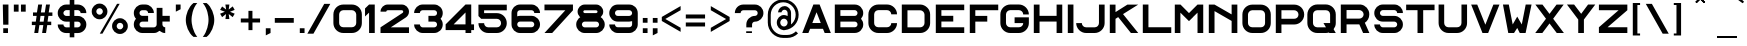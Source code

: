 SplineFontDB: 3.0
FontName: Alfphabet-IV
FullName: Alfphabet IV
FamilyName: Alfphabet
Weight: Book
Copyright: Copyright (c) 2007-2010, OSP (http://ospublish.constantvzw.org)\nThe Alfphabet family is based on the Belgian road signage (1945-1975, originally from 3M system working for the Marshall plan after the end of the war).\nAlfphabet IV was redrawn by Pierre Huyghebaert and Ludi at Speculoos studio in 2007.\n\n
Version: 001.000
ItalicAngle: 0
UnderlinePosition: -100
UnderlineWidth: 50
Ascent: 800
Descent: 200
InvalidEm: 0
sfntRevision: 0x00010000
LayerCount: 2
Layer: 0 0 "Arri+AOgA-re" 1
Layer: 1 0 "Avant" 0
XUID: [1021 962 1798745627 13162885]
StyleMap: 0x0040
FSType: 4
OS2Version: 3
OS2_WeightWidthSlopeOnly: 0
OS2_UseTypoMetrics: 0
CreationTime: 1232070292
ModificationTime: 1277918716
PfmFamily: 17
TTFWeight: 400
TTFWidth: 8
LineGap: 62
VLineGap: 0
Panose: 2 11 7 7 1 1 1 3 12 3
OS2TypoAscent: 712
OS2TypoAOffset: 0
OS2TypoDescent: -121
OS2TypoDOffset: 0
OS2TypoLinegap: 62
OS2WinAscent: 963
OS2WinAOffset: 0
OS2WinDescent: 224
OS2WinDOffset: 0
HheadAscent: 712
HheadAOffset: 0
HheadDescent: -121
HheadDOffset: 0
OS2SubXSize: 700
OS2SubYSize: 650
OS2SubXOff: 0
OS2SubYOff: 140
OS2SupXSize: 700
OS2SupYSize: 650
OS2SupXOff: 0
OS2SupYOff: 477
OS2StrikeYSize: 50
OS2StrikeYPos: 250
OS2CapHeight: 711
OS2XHeight: 711
OS2Vendor: 'pyrs'
OS2CodePages: 00000001.00000000
OS2UnicodeRanges: 00000001.00000000.00000000.00000000
Lookup: 4 0 0 "'clig' Contextual Ligatures in Latin lookup 0" { "'clig' Contextual Ligatures in Latin lookup 0 subtable"  } ['clig' ('latn' <'dflt' > ) ]
MarkAttachClasses: 1
DEI: 91125
LangName: 1033 "" "" "" "FontForge : Alfphabet IV : 30-6-2010" "" "Version 001.000" "" "" "OSP (from Hammerfonts)" "" "" "http://openfontlibrary.org" "http://ospublish.constantvzw.org/" "OFL-Open Font License" "http://scripts.sil.org/OFL"
Encoding: UnicodeBmp
UnicodeInterp: none
NameList: AGL For New Fonts
DisplaySize: -48
AntiAlias: 1
FitToEm: 0
WinInfo: 57 19 6
BeginPrivate: 2
BlueValues 13 [0 0 710 712]
BlueShift 1 3
EndPrivate
BeginChars: 65540 178

StartChar: .notdef
Encoding: 65536 -1 0
Width: 500
Flags: W
LayerCount: 2
EndChar

StartChar: space
Encoding: 32 32 1
AltUni2: 0000a0.ffffffff.0
Width: 701
GlyphClass: 2
Flags: W
LayerCount: 2
EndChar

StartChar: exclam
Encoding: 33 33 2
Width: 273
GlyphClass: 2
Flags: W
LayerCount: 2
Fore
SplineSet
70 712 m 1
 211 712 l 1
 211 208 l 1
 80 208 l 1
 70 712 l 1
81 0 m 1
 81 119 l 1
 200 119 l 1
 200 0 l 1
 81 0 l 1
EndSplineSet
EndChar

StartChar: quotedbl
Encoding: 34 34 3
Width: 440
GlyphClass: 2
Flags: W
LayerCount: 2
Fore
SplineSet
368 712 m 1
 368 534 l 1
 249 534 l 1
 249 711 l 1
 368 712 l 1
190 711 m 1
 190 534 l 1
 71 534 l 1
 71 711 l 1
 190 711 l 1
EndSplineSet
EndChar

StartChar: numbersign
Encoding: 35 35 4
Width: 656
GlyphClass: 2
Flags: W
LayerCount: 2
Fore
SplineSet
387 428 m 1
 289 428 l 1
 268 284 l 1
 366 284 l 1
 387 428 l 1
358 198 m 1
 260 198 l 1
 230 0 l 1
 132 0 l 1
 162 198 l 1
 71 198 l 1
 71 284 l 1
 170 284 l 1
 191 428 l 1
 100 428 l 1
 100 514 l 1
 199 514 l 1
 230 712 l 1
 328 712 l 1
 297 514 l 1
 395 514 l 1
 426 712 l 1
 524 712 l 1
 493 514 l 1
 585 514 l 1
 585 428 l 1
 485 428 l 1
 464 284 l 1
 556 284 l 1
 556 198 l 1
 456 198 l 1
 426 0 l 1
 328 0 l 1
 358 198 l 1
EndSplineSet
EndChar

StartChar: dollar
Encoding: 36 36 5
Width: 855
GlyphClass: 2
Flags: W
LayerCount: 2
Fore
SplineSet
570 427 m 2
 598.666992188 427 626.001953125 421.500976562 652.001953125 410.500976562 c 0
 678.001953125 399.500976562 700.668945312 384.500976562 720.001953125 365.500976562 c 0
 739.334960938 346.500976562 754.834960938 324.000976562 766.501953125 298.000976562 c 0
 778.168945312 272.000976562 784.001953125 243.66796875 784.001953125 213.000976562 c 0
 784.001953125 181.66796875 778.168945312 153.000976562 766.501953125 127.000976562 c 0
 754.834960938 101.000976562 739.16796875 78.5009765625 719.500976562 59.5009765625 c 0
 699.833984375 40.5009765625 677.166992188 25.66796875 651.5 15.0009765625 c 0
 625.833007812 4.333984375 598.666015625 -0.9990234375 569.999023438 -0.9990234375 c 2
 482.999023438 -0.9990234375 l 1
 482.999023438 -107.999023438 l 1
 367.999023438 -107.999023438 l 1
 367.999023438 -0.9990234375 l 1
 281.999023438 -0.9990234375 l 2
 251.999023438 -0.9990234375 223.999023438 4.5009765625 197.999023438 15.5009765625 c 0
 171.999023438 26.5009765625 149.33203125 41.66796875 129.999023438 61.0009765625 c 0
 110.666015625 80.333984375 95.4990234375 103.000976562 84.4990234375 129.000976562 c 0
 73.4990234375 155.000976562 67.9990234375 183.000976562 67.9990234375 213.000976562 c 1
 209.999023438 213.000976562 l 1
 209.999023438 203.66796875 211.999023438 194.66796875 215.999023438 186.000976562 c 0
 219.999023438 177.333984375 225.33203125 169.666992188 231.999023438 163 c 0
 238.666015625 156.333007812 246.333007812 151 255 147 c 0
 263.666992188 143 272.666992188 141 282 141 c 2
 368 142 l 1
 368 284 l 1
 282 284 l 2
 251.333007812 284 222.833007812 289.666992188 196.5 301 c 0
 170.166992188 312.333007812 147.5 327.833007812 128.5 347.5 c 0
 109.5 367.166992188 94.6669921875 389.833984375 84 415.500976562 c 0
 73.3330078125 441.16796875 68 468.66796875 68 498.000976562 c 0
 68 528.66796875 73.6669921875 557.000976562 85 583.000976562 c 0
 96.3330078125 609.000976562 111.666015625 631.500976562 130.999023438 650.500976562 c 0
 150.33203125 669.500976562 172.999023438 684.500976562 198.999023438 695.500976562 c 0
 224.999023438 706.500976562 252.666015625 712.000976562 281.999023438 712.000976562 c 2
 367.999023438 712.000976562 l 1
 367.999023438 828.000976562 l 1
 482.999023438 828.000976562 l 1
 482.999023438 712.000976562 l 1
 569.999023438 712.000976562 l 2
 597.999023438 712.000976562 624.999023438 706.66796875 650.999023438 696.000976562 c 0
 676.999023438 685.333984375 699.83203125 670.500976562 719.499023438 651.500976562 c 0
 739.166015625 632.500976562 754.833007812 610.000976562 766.5 584.000976562 c 0
 778.166992188 558.000976562 784 529.333984375 784 498.000976562 c 1
 641 498.000976562 l 1
 641 508.66796875 638.833007812 518.66796875 634.5 528.000976562 c 0
 630.166992188 537.333984375 624.5 545.166992188 617.5 551.5 c 0
 610.5 557.833007812 602.833007812 562.833007812 594.5 566.5 c 0
 586.166992188 570.166992188 578 572 570 572 c 2
 483 572 l 1
 483 427 l 1
 570 427 l 2
233.001953125 449.000976562 m 0
 238.334960938 442.333984375 245.3359375 437.000976562 254.002929688 433.000976562 c 0
 262.669921875 429.000976562 272.002929688 427.000976562 282.002929688 427.000976562 c 2
 368.002929688 427.000976562 l 1
 368.002929688 572.000976562 l 1
 282.002929688 572.000976562 l 2
 272.669921875 572.000976562 263.669921875 569.833984375 255.002929688 565.500976562 c 0
 246.3359375 561.16796875 238.668945312 555.500976562 232.001953125 548.500976562 c 0
 225.334960938 541.500976562 220.001953125 533.66796875 216.001953125 525.000976562 c 0
 212.001953125 516.333984375 210.001953125 507.333984375 210.001953125 498.000976562 c 0
 210.001953125 488.000976562 212.168945312 478.66796875 216.501953125 470.000976562 c 0
 220.834960938 461.333984375 226.334960938 454.333984375 233.001953125 449.000976562 c 0
620.002929688 164.000976562 m 0
 626.002929688 169.333984375 631.001953125 176.333984375 635.001953125 185.000976562 c 0
 639.001953125 193.66796875 641.001953125 203.000976562 641.001953125 213.000976562 c 0
 641.001953125 234.333984375 633.501953125 251.500976562 618.501953125 264.500976562 c 0
 603.501953125 277.500976562 587.334960938 284.000976562 570.001953125 284.000976562 c 2
 483.001953125 284.000976562 l 1
 483.001953125 141.000976562 l 1
 570.001953125 141.000976562 l 2
 578.668945312 141.000976562 587.3359375 143.16796875 596.002929688 147.500976562 c 0
 604.669921875 151.833984375 612.669921875 157.333984375 620.002929688 164.000976562 c 0
EndSplineSet
EndChar

StartChar: percent
Encoding: 37 37 6
Width: 1040
GlyphClass: 2
Flags: W
LayerCount: 2
Fore
SplineSet
767 730 m 1
 337 -16 l 1
 270 -16 l 1
 701 730 l 1
 767 730 l 1
461 540 m 0
 461 512 455.833984375 486 445.500976562 462 c 0
 435.16796875 438 421.16796875 417.166992188 403.500976562 399.5 c 0
 385.833984375 381.833007812 365.166992188 368 341.5 358 c 0
 317.833007812 348 292.333007812 343 265 343 c 2
 264 343 l 2
 236.666992188 343 211.166992188 348 187.5 358 c 0
 163.833007812 368 143.166015625 381.833007812 125.499023438 399.5 c 0
 107.83203125 417.166992188 93.83203125 438 83.4990234375 462 c 0
 73.166015625 486 67.9990234375 512 67.9990234375 540 c 0
 67.9990234375 567.333007812 73.166015625 592.833007812 83.4990234375 616.5 c 0
 93.83203125 640.166992188 107.83203125 660.833984375 125.499023438 678.500976562 c 0
 143.166015625 696.16796875 163.833007812 710.16796875 187.5 720.500976562 c 0
 211.166992188 730.833984375 236.666992188 736.000976562 264 736.000976562 c 0
 291.333007812 736.000976562 317 730.833984375 341 720.500976562 c 0
 365 710.16796875 385.833007812 696.16796875 403.5 678.500976562 c 0
 421.166992188 660.833984375 435.166992188 640.166992188 445.5 616.5 c 0
 455.833007812 592.833007812 461 567.333007812 461 540 c 0
340.000976562 508 m 0
 344.000976562 516.666992188 346.002929688 527.330078125 346.002929688 539.997070312 c 0
 346.002929688 550.6640625 343.8359375 560.831054688 339.502929688 570.498046875 c 0
 335.169921875 580.165039062 329.336914062 588.83203125 322.00390625 596.499023438 c 0
 314.670898438 604.166015625 306.00390625 610.166015625 296.00390625 614.499023438 c 0
 286.00390625 618.83203125 275.336914062 620.999023438 264.00390625 620.999023438 c 0
 253.336914062 620.999023438 243.169921875 618.83203125 233.502929688 614.499023438 c 0
 223.8359375 610.166015625 215.168945312 604.333007812 207.501953125 597 c 0
 199.834960938 589.666992188 193.834960938 581.166992188 189.501953125 571.5 c 0
 185.168945312 561.833007812 183.001953125 551.333007812 183.001953125 540 c 0
 183.001953125 518.666992188 190.668945312 499.666992188 206.001953125 483 c 0
 221.334960938 466.333007812 240.66796875 458 264.000976562 458 c 0
 281.333984375 458 296.500976562 462.5 309.500976562 471.5 c 0
 322.500976562 480.5 332.66796875 492.666992188 340.000976562 508 c 0
913.002929688 311.99609375 m 0
 931.002929688 294.663085938 945.169921875 274.163085938 955.502929688 250.49609375 c 0
 965.8359375 226.829101562 971.002929688 200.99609375 971.002929688 172.99609375 c 0
 971.002929688 145.663085938 965.8359375 119.99609375 955.502929688 95.99609375 c 0
 945.169921875 71.99609375 931.169921875 51.1630859375 913.502929688 33.49609375 c 0
 895.8359375 15.8291015625 875.002929688 1.8291015625 851.002929688 -8.50390625 c 0
 827.002929688 -18.8369140625 801.3359375 -24.00390625 774.002929688 -24.00390625 c 0
 747.3359375 -24.00390625 722.002929688 -18.8369140625 698.002929688 -8.50390625 c 0
 674.002929688 1.8291015625 653.002929688 15.8291015625 635.002929688 33.49609375 c 0
 617.002929688 51.1630859375 602.8359375 71.99609375 592.502929688 95.99609375 c 0
 582.169921875 119.99609375 577.002929688 145.663085938 577.002929688 172.99609375 c 0
 577.002929688 200.329101562 582.169921875 225.99609375 592.502929688 249.99609375 c 0
 602.8359375 273.99609375 617.002929688 294.829101562 635.002929688 312.49609375 c 0
 653.002929688 330.163085938 674.002929688 344.163085938 698.002929688 354.49609375 c 0
 722.002929688 364.829101562 747.3359375 369.99609375 774.002929688 369.99609375 c 0
 802.002929688 369.99609375 827.8359375 364.829101562 851.502929688 354.49609375 c 0
 875.169921875 344.163085938 895.669921875 329.99609375 913.002929688 311.99609375 c 0
850.002929688 140.99609375 m 0
 854.002929688 150.99609375 856.00390625 161.663085938 856.00390625 172.99609375 c 0
 856.00390625 195.663085938 848.00390625 214.99609375 832.00390625 230.99609375 c 0
 816.00390625 246.99609375 796.670898438 254.99609375 774.00390625 254.99609375 c 0
 751.336914062 254.99609375 732.50390625 247.163085938 717.50390625 231.49609375 c 0
 702.50390625 215.829101562 694.00390625 196.329101562 692.00390625 172.99609375 c 0
 692.670898438 163.663085938 694.670898438 154.163085938 698.00390625 144.49609375 c 0
 701.336914062 134.829101562 706.50390625 125.99609375 713.50390625 117.99609375 c 0
 720.50390625 109.99609375 729.00390625 103.49609375 739.00390625 98.49609375 c 0
 749.00390625 93.49609375 760.670898438 90.99609375 774.00390625 90.99609375 c 0
 791.336914062 90.99609375 806.169921875 95.49609375 818.502929688 104.49609375 c 0
 830.8359375 113.49609375 841.3359375 125.663085938 850.002929688 140.99609375 c 0
EndSplineSet
EndChar

StartChar: ampersand
Encoding: 38 38 7
Width: 1040
GlyphClass: 2
Flags: W
LayerCount: 2
Fore
SplineSet
786 286 m 1
 785.993164062 212.999023438 l 2
 785.993164062 196.33203125 792.16015625 180.499023438 804.493164062 165.499023438 c 0
 816.826171875 150.499023438 833.993164062 142.999023438 855.993164062 142.999023438 c 1
 855.993164062 -1.0009765625 l 1
 829.326171875 -1.0009765625 803.826171875 4.166015625 779.493164062 14.4990234375 c 0
 755.16015625 24.83203125 733.327148438 38.33203125 713.994140625 54.9990234375 c 1
 693.994140625 37.666015625 671.994140625 24.166015625 647.994140625 14.4990234375 c 0
 623.994140625 4.83203125 598.661132812 -0.0009765625 571.994140625 -0.0009765625 c 2
 284.994140625 -0.0009765625 l 2
 255.661132812 -0.0009765625 227.828125 5.4990234375 201.495117188 16.4990234375 c 0
 175.162109375 27.4990234375 152.329101562 42.4990234375 132.99609375 61.4990234375 c 0
 113.663085938 80.4990234375 98.330078125 103.166015625 86.9970703125 129.499023438 c 0
 75.6640625 155.83203125 69.9970703125 183.999023438 69.9970703125 213.999023438 c 0
 69.9970703125 268.666015625 88.330078125 315.999023438 124.997070312 355.999023438 c 1
 106.997070312 374.666015625 93.330078125 396.333007812 83.9970703125 421 c 0
 74.6640625 445.666992188 69.9970703125 472 69.9970703125 500 c 0
 69.9970703125 528.666992188 75.4970703125 556 86.4970703125 582 c 0
 97.4970703125 608 112.6640625 630.666992188 131.997070312 650 c 0
 151.330078125 669.333007812 174.163085938 684.666015625 200.49609375 695.999023438 c 0
 226.829101562 707.33203125 254.99609375 712.999023438 284.99609375 712.999023438 c 2
 357.99609375 712.999023438 l 2
 386.663085938 712.999023438 413.830078125 707.499023438 439.497070312 696.499023438 c 0
 465.1640625 685.499023438 487.831054688 670.33203125 507.498046875 650.999023438 c 0
 527.165039062 631.666015625 542.83203125 608.999023438 554.499023438 582.999023438 c 0
 566.166015625 556.999023438 571.999023438 529.33203125 571.999023438 499.999023438 c 1
 427.999023438 499.999023438 l 1
 427.999023438 521.999023438 420.33203125 539.166015625 404.999023438 551.499023438 c 0
 389.666015625 563.83203125 373.999023438 569.999023438 357.999023438 569.999023438 c 2
 284.999023438 569.999023438 l 2
 263.666015625 569.999023438 246.333007812 563.33203125 233 549.999023438 c 0
 219.666992188 536.666015625 213 519.999023438 213 499.999023438 c 0
 213 477.999023438 219.833007812 460.666015625 233.5 447.999023438 c 0
 247.166992188 435.33203125 264.333984375 428.999023438 285.000976562 428.999023438 c 2
 428.000976562 428.999023438 l 1
 428.000976562 284.999023438 l 1
 285.000976562 284.999023438 l 2
 273.000976562 284.999023438 262.500976562 282.83203125 253.500976562 278.499023438 c 0
 244.500976562 274.166015625 237.000976562 268.499023438 231.000976562 261.499023438 c 0
 225.000976562 254.499023438 220.500976562 246.83203125 217.500976562 238.499023438 c 0
 214.500976562 230.166015625 213.000976562 221.999023438 213.000976562 213.999023438 c 0
 213.000976562 192.666015625 220.16796875 175.166015625 234.500976562 161.499023438 c 0
 248.833984375 147.83203125 265.666992188 140.999023438 285 140.999023438 c 2
 572 140.999023438 l 2
 580 140.999023438 588.166992188 142.666015625 596.5 145.999023438 c 0
 604.833007812 149.33203125 612.333007812 154.33203125 619 160.999023438 c 0
 625.666992188 167.666015625 631.166992188 175.333007812 635.5 184 c 0
 639.833007812 192.666992188 642 202.666992188 642 214 c 2
 642 629 l 1
 787 629 l 1
 787 429 l 1
 970 429 l 1
 970 286 l 1
 786 286 l 1
EndSplineSet
EndChar

StartChar: quotesingle
Encoding: 39 39 8
Width: 260
GlyphClass: 2
Flags: W
LayerCount: 2
Fore
SplineSet
71 534 m 1
 71 712 l 1
 190 712 l 1
 190 594 l 1
 71 534 l 1
EndSplineSet
EndChar

StartChar: parenleft
Encoding: 40 40 9
Width: 430
GlyphClass: 2
Flags: W
LayerCount: 2
Fore
SplineSet
214 327 m 0
 214 302.333007812 216.16796875 272.999023438 220.500976562 238.999023438 c 0
 224.833984375 204.999023438 232.333984375 168.999023438 243.000976562 130.999023438 c 0
 253.66796875 92.9990234375 268.16796875 54.33203125 286.500976562 14.9990234375 c 0
 304.833984375 -24.333984375 328.333984375 -61.6669921875 357.000976562 -97 c 1
 263.000976562 -97 l 1
 231.000976562 -72.3330078125 203.000976562 -43.166015625 179.000976562 -9.4990234375 c 0
 155.000976562 24.16796875 135.000976562 60.0009765625 119.000976562 98.0009765625 c 0
 103.000976562 136.000976562 90.833984375 174.833984375 82.5009765625 214.500976562 c 0
 74.16796875 254.16796875 70.0009765625 291.66796875 70.0009765625 327.000976562 c 0
 70.0009765625 361.66796875 74.16796875 398.66796875 82.5009765625 438.000976562 c 0
 90.833984375 477.333984375 103.166992188 516.166992188 119.5 554.5 c 0
 135.833007812 592.833007812 156 629 180 663 c 0
 204 697 231.666992188 726 263 750 c 1
 357 750 l 1
 327.666992188 715.333007812 303.666992188 678.666015625 285 639.999023438 c 0
 266.333007812 601.33203125 251.833007812 562.999023438 241.5 524.999023438 c 0
 231.166992188 486.999023438 224 450.83203125 220 416.499023438 c 0
 216 382.166015625 214 352.333007812 214 327 c 0
EndSplineSet
EndChar

StartChar: parenright
Encoding: 41 41 10
Width: 430
GlyphClass: 2
Flags: W
LayerCount: 2
Fore
SplineSet
70 -98 m 1
 98.6669921875 -62.6669921875 122.166992188 -25.3349609375 140.5 13.998046875 c 0
 158.833007812 53.3310546875 173.333007812 91.998046875 184 129.998046875 c 0
 194.666992188 167.998046875 202.166992188 203.998046875 206.5 237.998046875 c 0
 210.833007812 271.998046875 213 301.331054688 213 325.998046875 c 0
 213 351.331054688 211 381.1640625 207 415.497070312 c 0
 203 449.830078125 195.833007812 485.997070312 185.5 523.997070312 c 0
 175.166992188 561.997070312 160.666992188 600.330078125 142 638.997070312 c 0
 123.333007812 677.6640625 99.3330078125 714.331054688 70 748.998046875 c 1
 165 748.998046875 l 1
 196.333007812 724.998046875 224 695.998046875 248 661.998046875 c 0
 272 627.998046875 292 591.831054688 308 553.498046875 c 0
 324 515.165039062 336.166992188 476.33203125 344.5 436.999023438 c 0
 352.833007812 397.666015625 357 360.666015625 357 325.999023438 c 0
 357 290.666015625 352.833007812 253.333007812 344.5 214 c 0
 336.166992188 174.666992188 324 136 308 98 c 0
 292 60 272 24 248 -10 c 0
 224 -44 196.333007812 -73.3330078125 165 -98 c 1
 70 -98 l 1
EndSplineSet
EndChar

StartChar: asterisk
Encoding: 42 42 11
Width: 514
GlyphClass: 2
Flags: W
LayerCount: 2
Fore
SplineSet
393 665 m 1
 442 578 l 1
 325 531 l 1
 443 483 l 1
 393 397 l 1
 293 475 l 1
 310 349 l 1
 211 349 l 1
 227 475 l 1
 128 397 l 1
 78 483 l 1
 197 531 l 1
 78 578 l 1
 128 664 l 1
 228 587 l 1
 210 712 l 1
 310 712 l 1
 293 587 l 1
 393 665 l 1
EndSplineSet
EndChar

StartChar: plus
Encoding: 43 43 12
Width: 620
GlyphClass: 2
Flags: W
LayerCount: 2
Fore
SplineSet
362 263 m 1
 362 72 l 1
 262 72 l 1
 262 263 l 1
 70 263 l 1
 70 363 l 1
 261 363 l 1
 261 554 l 1
 361 554 l 1
 361 363 l 1
 552 363 l 1
 552 263 l 1
 362 263 l 1
EndSplineSet
EndChar

StartChar: comma
Encoding: 44 44 13
Width: 222
GlyphClass: 2
Flags: W
LayerCount: 2
Fore
SplineSet
70 -59 m 1
 70 119 l 1
 189 119 l 1
 189 0 l 1
 70 -59 l 1
EndSplineSet
EndChar

StartChar: hyphen
Encoding: 45 45 14
Width: 614
GlyphClass: 2
Flags: W
LayerCount: 2
Fore
SplineSet
70 256 m 1
 70 375 l 1
 545 375 l 1
 545 256 l 1
 70 256 l 1
EndSplineSet
EndChar

StartChar: period
Encoding: 46 46 15
Width: 257
GlyphClass: 2
Flags: W
LayerCount: 2
Fore
SplineSet
70 0 m 1
 70 119 l 1
 189 119 l 1
 189 0 l 1
 70 0 l 1
EndSplineSet
EndChar

StartChar: slash
Encoding: 47 47 16
Width: 592
GlyphClass: 2
Flags: W
LayerCount: 2
Fore
SplineSet
161 -17 m 1
 9 -17 l 1
 431 729 l 1
 583 729 l 1
 161 -17 l 1
EndSplineSet
EndChar

StartChar: zero
Encoding: 48 48 17
Width: 832
GlyphClass: 2
Flags: W
LayerCount: 2
Fore
SplineSet
309 0 m 2
 274.333007812 0 241.833007812 6.5 211.5 19.5 c 0
 181.166992188 32.5 154.833984375 50.1669921875 132.500976562 72.5 c 0
 110.16796875 94.8330078125 92.5009765625 121.166015625 79.5009765625 151.499023438 c 0
 66.5009765625 181.83203125 60.0009765625 214.33203125 60.0009765625 248.999023438 c 2
 60.0009765625 462.999023438 l 2
 60.0009765625 498.999023438 66.66796875 532.166015625 80.0009765625 562.499023438 c 0
 93.333984375 592.83203125 111.333984375 619.165039062 134.000976562 641.498046875 c 0
 156.66796875 663.831054688 183.16796875 681.1640625 213.500976562 693.497070312 c 0
 243.833984375 705.830078125 275.666992188 711.997070312 309 711.997070312 c 2
 523 711.997070312 l 2
 556.333007812 711.997070312 588 705.830078125 618 693.497070312 c 0
 648 681.1640625 674.5 663.831054688 697.5 641.498046875 c 0
 720.5 619.165039062 738.666992188 592.83203125 752 562.499023438 c 0
 765.333007812 532.166015625 772 498.999023438 772 462.999023438 c 2
 772 248.999023438 l 2
 772 214.33203125 765.5 181.83203125 752.5 151.499023438 c 0
 739.5 121.166015625 721.666992188 94.8330078125 699 72.5 c 0
 676.333007812 50.1669921875 650 32.5 620 19.5 c 0
 590 6.5 557.666992188 0 523 0 c 2
 309 0 l 2
234 538 m 0
 214 518 203.997070312 492.997070312 203.997070312 462.997070312 c 2
 203.997070312 248.997070312 l 2
 203.997070312 219.6640625 213.830078125 194.831054688 233.497070312 174.498046875 c 0
 253.1640625 154.165039062 278.331054688 143.998046875 308.998046875 143.998046875 c 2
 522.998046875 143.998046875 l 2
 537.665039062 143.998046875 551.665039062 146.831054688 564.998046875 152.498046875 c 0
 578.331054688 158.165039062 589.831054688 165.83203125 599.498046875 175.499023438 c 0
 609.165039062 185.166015625 616.83203125 196.333007812 622.499023438 209 c 0
 628.166015625 221.666992188 630.999023438 235 630.999023438 249 c 2
 630.999023438 463 l 2
 630.999023438 477 627.999023438 490.5 621.999023438 503.5 c 0
 615.999023438 516.5 607.999023438 528 597.999023438 538 c 0
 587.999023438 548 576.499023438 556 563.499023438 562 c 0
 550.499023438 568 536.999023438 571 522.999023438 571 c 2
 308.999023438 571 l 2
 293.666015625 571 279.833007812 568 267.5 562 c 0
 255.166992188 556 244 548 234 538 c 0
EndSplineSet
EndChar

StartChar: one
Encoding: 49 49 18
Width: 338
GlyphClass: 2
Flags: W
LayerCount: 2
Fore
SplineSet
127 712 m 1
 269 712 l 1
 269 0 l 1
 127 0 l 1
 127 510 l 1
 26 413 l 1
 26 614 l 1
 127 712 l 1
EndSplineSet
EndChar

StartChar: two
Encoding: 50 50 19
Width: 839
GlyphClass: 2
Flags: W
LayerCount: 2
Fore
SplineSet
63 534 m 1
 63 559.333007812 67.8310546875 582.831054688 77.498046875 604.498046875 c 0
 87.1650390625 626.165039062 100.33203125 644.998046875 116.999023438 660.998046875 c 0
 133.666015625 676.998046875 152.666015625 689.498046875 173.999023438 698.498046875 c 0
 195.33203125 707.498046875 217.665039062 711.998046875 240.998046875 711.998046875 c 2
 596.998046875 711.998046875 l 2
 619.665039062 711.998046875 641.83203125 707.498046875 663.499023438 698.498046875 c 0
 685.166015625 689.498046875 704.166015625 676.998046875 720.499023438 660.998046875 c 0
 736.83203125 644.998046875 749.999023438 626.165039062 759.999023438 604.498046875 c 0
 769.999023438 582.831054688 774.999023438 559.331054688 774.999023438 533.998046875 c 0
 774.999023438 502.665039062 767.499023438 474.33203125 752.499023438 448.999023438 c 0
 737.499023438 423.666015625 717.33203125 402.666015625 691.999023438 385.999023438 c 2
 319.999023438 141.999023438 l 1
 774.999023438 141.999023438 l 1
 774.999023438 -0.0009765625 l 1
 62.9990234375 -0.0009765625 l 1
 62.9990234375 141.999023438 l 1
 605.999023438 496.999023438 l 2
 613.33203125 502.33203125 619.499023438 507.499023438 624.499023438 512.499023438 c 0
 629.499023438 517.499023438 631.999023438 524.666015625 631.999023438 533.999023438 c 0
 631.999023438 543.999023438 628.499023438 552.499023438 621.499023438 559.499023438 c 0
 614.499023438 566.499023438 606.33203125 569.999023438 596.999023438 569.999023438 c 2
 240.999023438 569.999023438 l 2
 231.666015625 569.999023438 223.333007812 566.33203125 216 558.999023438 c 0
 208.666992188 551.666015625 205 543.333007812 205 534 c 1
 63 534 l 1
EndSplineSet
EndChar

StartChar: three
Encoding: 51 51 20
Width: 829
GlyphClass: 2
Flags: W
LayerCount: 2
Fore
SplineSet
769 214 m 0
 769 184 763.33203125 155.833984375 751.999023438 129.500976562 c 0
 740.666015625 103.16796875 725.166015625 80.5009765625 705.499023438 61.5009765625 c 0
 685.83203125 42.5009765625 662.999023438 27.5009765625 636.999023438 16.5009765625 c 0
 610.999023438 5.5009765625 583.33203125 0.0009765625 553.999023438 0.0009765625 c 2
 266.999023438 0.0009765625 l 2
 239.666015625 0.0009765625 213.166015625 5.333984375 187.499023438 16.0009765625 c 0
 161.83203125 26.66796875 138.999023438 41.5009765625 118.999023438 60.5009765625 c 0
 98.9990234375 79.5009765625 82.9990234375 102.16796875 70.9990234375 128.500976562 c 0
 58.9990234375 154.833984375 52.9990234375 183.333984375 52.9990234375 214.000976562 c 1
 196.999023438 214.000976562 l 1
 196.999023438 202.66796875 199.166015625 192.66796875 203.499023438 184.000976562 c 0
 207.83203125 175.333984375 213.33203125 167.666992188 219.999023438 161 c 0
 226.666015625 154.333007812 234.166015625 149.333007812 242.499023438 146 c 0
 250.83203125 142.666992188 258.999023438 141 266.999023438 141 c 2
 553.999023438 141 l 2
 573.33203125 141 590.165039062 147.833007812 604.498046875 161.5 c 0
 618.831054688 175.166992188 625.998046875 192.666992188 625.998046875 214 c 0
 625.998046875 222 624.498046875 230.166992188 621.498046875 238.5 c 0
 618.498046875 246.833007812 613.998046875 254.5 607.998046875 261.5 c 0
 601.998046875 268.5 594.498046875 274.166992188 585.498046875 278.5 c 0
 576.498046875 282.833007812 565.998046875 285 553.998046875 285 c 2
 410.998046875 285 l 1
 410.998046875 429 l 1
 553.998046875 429 l 2
 574.665039062 429 591.83203125 435.333007812 605.499023438 448 c 0
 619.166015625 460.666992188 625.999023438 478 625.999023438 500 c 0
 625.999023438 520 619.166015625 536.666992188 605.499023438 550 c 0
 591.83203125 563.333007812 574.665039062 570 553.998046875 570 c 2
 266.998046875 570 l 2
 250.331054688 570 234.498046875 563.833007812 219.498046875 551.5 c 0
 204.498046875 539.166992188 196.998046875 522 196.998046875 500 c 1
 52.998046875 500 l 1
 52.998046875 529.333007812 58.8310546875 557 70.498046875 583 c 0
 82.1650390625 609 97.83203125 631.666992188 117.499023438 651 c 0
 137.166015625 670.333007812 159.833007812 685.5 185.5 696.5 c 0
 211.166992188 707.5 238.333984375 713 267.000976562 713 c 2
 554.000976562 713 l 2
 584.000976562 713 612.16796875 707.333007812 638.500976562 696 c 0
 664.833984375 684.666992188 687.666992188 669.333984375 707 650.000976562 c 0
 726.333007812 630.66796875 741.5 608.000976562 752.5 582.000976562 c 0
 763.5 556.000976562 769 528.66796875 769 500.000976562 c 0
 769 472.000976562 764.333007812 445.66796875 755 421.000976562 c 0
 745.666992188 396.333984375 732 374.666992188 714 356 c 1
 750.666992188 316 769 268.666992188 769 214 c 0
EndSplineSet
EndChar

StartChar: four
Encoding: 52 52 21
Width: 780
GlyphClass: 2
Flags: W
LayerCount: 2
Fore
SplineSet
656 713 m 1
 656 216 l 1
 726 216 l 1
 726 73 l 1
 656 73 l 1
 656 0 l 1
 513 0 l 1
 513 73 l 1
 18 73 l 1
 16 73 l 1
 16 216 l 1
 513 713 l 1
 656 713 l 1
513 216 m 1
 513 513 l 1
 216 216 l 1
 513 216 l 1
EndSplineSet
EndChar

StartChar: five
Encoding: 53 53 22
Width: 831
GlyphClass: 2
Flags: W
LayerCount: 2
Fore
SplineSet
203 567 m 1
 203.000976562 497 l 1
 521.000976562 497 l 2
 555.000976562 497 587.000976562 490.666992188 617.000976562 478 c 0
 647.000976562 465.333007812 673.333984375 447.833007812 696.000976562 425.5 c 0
 718.66796875 403.166992188 736.66796875 376.666992188 750.000976562 346 c 0
 763.333984375 315.333007812 770.000976562 282 770.000976562 246 c 0
 770.000976562 212 763.500976562 180.166992188 750.500976562 150.5 c 0
 737.500976562 120.833007812 719.833984375 94.8330078125 697.500976562 72.5 c 0
 675.16796875 50.1669921875 649.000976562 32.5 619.000976562 19.5 c 0
 589.000976562 6.5 557.000976562 0 523.000976562 0 c 2
 307.000976562 0 l 2
 271.66796875 0 239.000976562 6.6669921875 209.000976562 20 c 0
 179.000976562 33.3330078125 153.000976562 51.166015625 131.000976562 73.4990234375 c 0
 109.000976562 95.83203125 91.833984375 121.83203125 79.5009765625 151.499023438 c 0
 67.16796875 181.166015625 61.0009765625 212.666015625 61.0009765625 245.999023438 c 1
 203.000976562 245.999023438 l 1
 203.000976562 231.33203125 205.66796875 217.665039062 211.000976562 204.998046875 c 0
 216.333984375 192.331054688 223.833984375 181.331054688 233.500976562 171.998046875 c 0
 243.16796875 162.665039062 254.334960938 155.33203125 267.001953125 149.999023438 c 0
 279.668945312 144.666015625 293.001953125 141.999023438 307.001953125 141.999023438 c 2
 521.001953125 141.999023438 l 2
 536.334960938 141.999023438 550.501953125 144.666015625 563.501953125 149.999023438 c 0
 576.501953125 155.33203125 587.668945312 162.83203125 597.001953125 172.499023438 c 0
 606.334960938 182.166015625 613.66796875 193.333007812 619.000976562 206 c 0
 624.333984375 218.666992188 627.000976562 232 627.000976562 246 c 0
 627.000976562 263.333007812 623.833984375 278.833007812 617.500976562 292.5 c 0
 611.16796875 306.166992188 603.000976562 317.666992188 593.000976562 327 c 0
 583.000976562 336.333007812 571.66796875 343.333007812 559.000976562 348 c 0
 546.333984375 352.666992188 533.666992188 355 521 355 c 2
 130 355 l 1
 61 424 l 1
 61 601 l 1
 61 709 l 1
 770 709 l 1
 770 567 l 1
 203 567 l 1
EndSplineSet
EndChar

StartChar: six
Encoding: 54 54 23
Width: 833
GlyphClass: 2
Flags: W
LayerCount: 2
Fore
SplineSet
562 430 m 2
 592 430 620.000976562 424.166015625 646.000976562 412.499023438 c 0
 672.000976562 400.83203125 694.66796875 384.999023438 714.000976562 364.999023438 c 0
 733.333984375 344.999023438 748.500976562 322.166015625 759.500976562 296.499023438 c 0
 770.500976562 270.83203125 776.000976562 243.999023438 776.000976562 215.999023438 c 0
 776.000976562 185.999023438 770.333984375 157.999023438 759.000976562 131.999023438 c 0
 747.66796875 105.999023438 732.334960938 83.166015625 713.001953125 63.4990234375 c 0
 693.668945312 43.83203125 671.001953125 28.33203125 645.001953125 16.9990234375 c 0
 619.001953125 5.666015625 591.334960938 -0.0009765625 562.001953125 -0.0009765625 c 2
 276.001953125 -0.0009765625 l 2
 246.668945312 -0.0009765625 219.001953125 5.666015625 193.001953125 16.9990234375 c 0
 167.001953125 28.33203125 144.334960938 43.83203125 125.001953125 63.4990234375 c 0
 105.668945312 83.166015625 90.501953125 105.999023438 79.501953125 131.999023438 c 0
 68.501953125 157.999023438 63.001953125 185.999023438 63.001953125 215.999023438 c 2
 63.001953125 499.999023438 l 2
 63.001953125 529.33203125 68.501953125 556.999023438 79.501953125 582.999023438 c 0
 90.501953125 608.999023438 105.668945312 631.666015625 125.001953125 650.999023438 c 0
 144.334960938 670.33203125 167.001953125 685.499023438 193.001953125 696.499023438 c 0
 219.001953125 707.499023438 246.668945312 712.999023438 276.001953125 712.999023438 c 2
 562.001953125 712.999023438 l 2
 591.334960938 712.999023438 619.001953125 707.33203125 645.001953125 695.999023438 c 0
 671.001953125 684.666015625 693.668945312 669.333007812 713.001953125 650 c 0
 732.334960938 630.666992188 747.66796875 608.166992188 759.000976562 582.5 c 0
 770.333984375 556.833007812 776.000976562 529.333007812 776.000976562 500 c 1
 632.000976562 500 l 1
 632.000976562 522.666992188 624.500976562 540 609.500976562 552 c 0
 594.500976562 564 578.66796875 570 562.000976562 570 c 2
 276.000976562 570 l 2
 256.66796875 570 240.16796875 563.5 226.500976562 550.5 c 0
 212.833984375 537.5 206.000976562 520.666992188 206.000976562 500 c 2
 206.000976562 417 l 1
 217.333984375 420.333007812 228.666992188 423.333007812 240 426 c 0
 251.333007812 428.666992188 263.333007812 430 276 430 c 2
 562 430 l 2
612.000976562 164.999023438 m 0
 625.333984375 178.33203125 632.000976562 195.331054688 632.000976562 215.998046875 c 0
 632.000976562 234.665039062 625.16796875 250.998046875 611.500976562 264.998046875 c 0
 597.833984375 278.998046875 581.333984375 285.998046875 562.000976562 285.998046875 c 2
 276.000976562 285.998046875 l 2
 254.000976562 285.998046875 236.833984375 278.665039062 224.500976562 263.998046875 c 0
 212.16796875 249.331054688 206.000976562 233.331054688 206.000976562 215.998046875 c 0
 206.000976562 196.665039062 212.500976562 179.83203125 225.500976562 165.499023438 c 0
 238.500976562 151.166015625 255.333984375 143.999023438 276.000976562 143.999023438 c 2
 562.000976562 143.999023438 l 2
 581.333984375 143.999023438 598.000976562 150.999023438 612.000976562 164.999023438 c 0
EndSplineSet
EndChar

StartChar: seven
Encoding: 55 55 24
Width: 790
GlyphClass: 2
Flags: W
LayerCount: 2
Fore
SplineSet
62 712 m 1
 774 712 l 1
 774 568 l 1
 255 0 l 1
 62 0 l 1
 583 568 l 1
 62 568 l 1
 62 712 l 1
EndSplineSet
EndChar

StartChar: eight
Encoding: 56 56 25
Width: 824
GlyphClass: 2
Flags: W
LayerCount: 2
Fore
SplineSet
707 365 m 0
 725.666992188 345 740.668945312 322.331054688 752.001953125 296.998046875 c 0
 763.334960938 271.665039062 769.001953125 243.998046875 769.001953125 213.998046875 c 0
 769.001953125 183.331054688 763.168945312 154.998046875 751.501953125 128.998046875 c 0
 739.834960938 102.998046875 724.334960938 80.498046875 705.001953125 61.498046875 c 0
 685.668945312 42.498046875 663.001953125 27.498046875 637.001953125 16.498046875 c 0
 611.001953125 5.498046875 584.001953125 -0.001953125 556.001953125 -0.001953125 c 2
 268.001953125 -0.001953125 l 2
 240.001953125 -0.001953125 213.168945312 5.3310546875 187.501953125 15.998046875 c 0
 161.834960938 26.6650390625 139.16796875 41.498046875 119.500976562 60.498046875 c 0
 99.833984375 79.498046875 84.1669921875 102.165039062 72.5 128.498046875 c 0
 60.8330078125 154.831054688 55 183.331054688 55 213.998046875 c 0
 55 243.998046875 60.6669921875 271.665039062 72 296.998046875 c 0
 83.3330078125 322.331054688 98.3330078125 344.998046875 117 364.998046875 c 0
 123.666992188 370.331054688 130.166992188 375.331054688 136.5 379.998046875 c 0
 142.833007812 384.665039062 149.666015625 389.998046875 156.999023438 395.998046875 c 1
 154.999023438 396.665039062 152.666015625 398.165039062 149.999023438 400.498046875 c 0
 147.33203125 402.831054688 144.999023438 404.998046875 142.999023438 406.998046875 c 0
 126.33203125 423.665039062 113.33203125 442.998046875 103.999023438 464.998046875 c 0
 94.666015625 486.998046875 89.9990234375 509.998046875 89.9990234375 533.998046875 c 0
 89.9990234375 557.998046875 94.666015625 580.831054688 103.999023438 602.498046875 c 0
 113.33203125 624.165039062 125.999023438 643.165039062 141.999023438 659.498046875 c 0
 157.999023438 675.831054688 176.83203125 688.6640625 198.499023438 697.997070312 c 0
 220.166015625 707.330078125 243.333007812 711.997070312 268 711.997070312 c 2
 553 711.997070312 l 2
 577.666992188 711.997070312 600.833984375 707.330078125 622.500976562 697.997070312 c 0
 644.16796875 688.6640625 663.000976562 675.831054688 679.000976562 659.498046875 c 0
 695.000976562 643.165039062 707.66796875 624.165039062 717.000976562 602.498046875 c 0
 726.333984375 580.831054688 731.000976562 557.998046875 731.000976562 533.998046875 c 0
 731.000976562 505.998046875 725.16796875 480.831054688 713.500976562 458.498046875 c 0
 701.833984375 436.165039062 686.333984375 415.33203125 667.000976562 395.999023438 c 1
 674.333984375 391.33203125 681.166992188 386.33203125 687.5 380.999023438 c 0
 693.833007812 375.666015625 700.333007812 370.333007812 707 365 c 0
244.001953125 557.998046875 m 0
 239.334960938 554.665039062 236.3359375 551.1640625 235.002929688 547.497070312 c 0
 233.669921875 543.830078125 233.002929688 539.330078125 233.002929688 533.997070312 c 0
 233.002929688 523.997070312 236.3359375 515.497070312 243.002929688 508.497070312 c 0
 249.669921875 501.497070312 258.002929688 497.997070312 268.002929688 497.997070312 c 2
 553.002929688 497.997070312 l 2
 564.3359375 497.997070312 573.168945312 501.330078125 579.501953125 507.997070312 c 0
 585.834960938 514.6640625 589.001953125 523.331054688 589.001953125 533.998046875 c 0
 589.001953125 543.998046875 585.501953125 552.165039062 578.501953125 558.498046875 c 0
 571.501953125 564.831054688 563.001953125 567.998046875 553.001953125 567.998046875 c 2
 268.001953125 567.998046875 l 2
 262.668945312 567.998046875 258.168945312 567.498046875 254.501953125 566.498046875 c 0
 250.834960938 565.498046875 247.334960938 562.665039062 244.001953125 557.998046875 c 0
606.002929688 163.997070312 m 0
 619.3359375 177.330078125 626.00390625 193.998046875 626.00390625 213.998046875 c 0
 626.00390625 221.331054688 624.50390625 229.1640625 621.50390625 237.497070312 c 0
 618.50390625 245.830078125 614.170898438 253.497070312 608.50390625 260.497070312 c 0
 602.836914062 267.497070312 595.669921875 273.330078125 587.002929688 277.997070312 c 0
 578.3359375 282.6640625 568.002929688 284.997070312 556.002929688 284.997070312 c 2
 268.002929688 284.997070312 l 2
 248.669921875 284.997070312 232.169921875 277.830078125 218.502929688 263.497070312 c 0
 204.8359375 249.1640625 198.002929688 232.6640625 198.002929688 213.997070312 c 0
 198.002929688 203.330078125 200.169921875 193.497070312 204.502929688 184.497070312 c 0
 208.8359375 175.497070312 214.3359375 167.830078125 221.002929688 161.497070312 c 0
 227.669921875 155.1640625 235.169921875 150.1640625 243.502929688 146.497070312 c 0
 251.8359375 142.830078125 260.002929688 140.997070312 268.002929688 140.997070312 c 2
 556.002929688 140.997070312 l 2
 576.002929688 140.997070312 592.669921875 148.6640625 606.002929688 163.997070312 c 0
EndSplineSet
EndChar

StartChar: nine
Encoding: 57 57 26
Width: 831
GlyphClass: 2
Flags: W
LayerCount: 2
Fore
SplineSet
706 652 m 0
 726 631.333007812 741.497070312 608.000976562 752.497070312 582.000976562 c 0
 763.497070312 556.000976562 768.997070312 528.000976562 768.997070312 498.000976562 c 2
 768.997070312 214.000976562 l 2
 768.997070312 186.000976562 763.497070312 159.000976562 752.497070312 133.000976562 c 0
 741.497070312 107.000976562 726.497070312 84.16796875 707.497070312 64.5009765625 c 0
 688.497070312 44.833984375 665.830078125 29.1669921875 639.497070312 17.5 c 0
 613.1640625 5.8330078125 584.997070312 0 554.997070312 0 c 2
 269.997070312 0 l 2
 240.6640625 0 213.1640625 5.6669921875 187.497070312 17 c 0
 161.830078125 28.3330078125 139.330078125 43.8330078125 119.997070312 63.5 c 0
 100.6640625 83.1669921875 85.3310546875 105.833984375 73.998046875 131.500976562 c 0
 62.6650390625 157.16796875 56.998046875 184.66796875 56.998046875 214.000976562 c 1
 199.998046875 214.000976562 l 1
 199.998046875 194.000976562 206.831054688 177.333984375 220.498046875 164.000976562 c 0
 234.165039062 150.66796875 250.665039062 144.000976562 269.998046875 144.000976562 c 2
 554.998046875 144.000976562 l 2
 574.331054688 144.000976562 591.331054688 150.833984375 605.998046875 164.500976562 c 0
 620.665039062 178.16796875 627.998046875 194.66796875 627.998046875 214.000976562 c 2
 627.998046875 296.000976562 l 1
 602.665039062 288.66796875 578.33203125 285.000976562 554.999023438 285.000976562 c 2
 269.999023438 285.000976562 l 2
 240.666015625 285.000976562 213.166015625 290.500976562 187.499023438 301.500976562 c 0
 161.83203125 312.500976562 139.33203125 327.66796875 119.999023438 347.000976562 c 0
 100.666015625 366.333984375 85.3330078125 388.833984375 74 414.500976562 c 0
 62.6669921875 440.16796875 57 468.000976562 57 498.000976562 c 0
 57 528.000976562 62.5 556.000976562 73.5 582.000976562 c 0
 84.5 608.000976562 99.5 630.66796875 118.5 650.000976562 c 0
 137.5 669.333984375 160 684.500976562 186 695.500976562 c 0
 212 706.500976562 240 712.000976562 270 712.000976562 c 2
 555 712.000976562 l 2
 585 712.000976562 612.833007812 706.66796875 638.5 696.000976562 c 0
 664.166992188 685.333984375 686.666992188 670.666992188 706 652 c 0
604.997070312 447.000976562 m 0
 620.330078125 462.333984375 627.997070312 479.333984375 627.997070312 498.000976562 c 0
 627.997070312 517.333984375 620.6640625 534.333984375 605.997070312 549.000976562 c 0
 591.330078125 563.66796875 574.330078125 571.000976562 554.997070312 571.000976562 c 2
 269.997070312 571.000976562 l 2
 250.6640625 571.000976562 234.1640625 563.833984375 220.497070312 549.500976562 c 0
 206.830078125 535.16796875 199.997070312 518.000976562 199.997070312 498.000976562 c 0
 199.997070312 480.66796875 206.1640625 464.500976562 218.497070312 449.500976562 c 0
 230.830078125 434.500976562 247.997070312 427.000976562 269.997070312 427.000976562 c 2
 554.997070312 427.000976562 l 2
 564.997070312 427.000976562 574.1640625 429.000976562 582.497070312 433.000976562 c 0
 590.830078125 437.000976562 598.330078125 441.66796875 604.997070312 447.000976562 c 0
EndSplineSet
EndChar

StartChar: colon
Encoding: 58 58 27
Width: 257
GlyphClass: 2
Flags: W
LayerCount: 2
Fore
SplineSet
70 0 m 1
 70 119 l 1
 189 119 l 1
 189 0 l 1
 70 0 l 1
70 257 m 1
 70 376 l 1
 189 376 l 1
 189 257 l 1
 70 257 l 1
EndSplineSet
EndChar

StartChar: semicolon
Encoding: 59 59 28
Width: 233
GlyphClass: 2
Flags: W
LayerCount: 2
Fore
SplineSet
70 257 m 1
 70 376 l 1
 189 376 l 1
 189 257 l 1
 70 257 l 1
70 -59 m 1
 70 119 l 1
 189 119 l 1
 189 0 l 1
 70 -59 l 1
EndSplineSet
EndChar

StartChar: less
Encoding: 60 60 29
Width: 610
GlyphClass: 2
Flags: W
LayerCount: 2
Fore
SplineSet
541 131 m 1
 541 29 l 1
 70 301 l 1
 70 402 l 1
 541 674 l 1
 541 571 l 1
 158 351 l 1
 541 131 l 1
EndSplineSet
EndChar

StartChar: equal
Encoding: 61 61 30
Width: 622
GlyphClass: 2
Flags: W
LayerCount: 2
Fore
SplineSet
362 363 m 1
 70 363 l 1
 70 463 l 1
 361 463 l 1
 552 463 l 1
 552 363 l 1
 362 363 l 1
362 163 m 1
 70 163 l 1
 70 263 l 1
 361 263 l 1
 552 263 l 1
 552 163 l 1
 362 163 l 1
EndSplineSet
EndChar

StartChar: greater
Encoding: 62 62 31
Width: 610
GlyphClass: 2
Flags: W
LayerCount: 2
Fore
SplineSet
70 130 m 1
 453 350 l 1
 70 570 l 1
 70 673 l 1
 541 401 l 1
 541 300 l 1
 70 28 l 1
 70 130 l 1
EndSplineSet
EndChar

StartChar: question
Encoding: 63 63 32
Width: 830
GlyphClass: 2
Flags: W
LayerCount: 2
Fore
SplineSet
724 650 m 0
 742.666992188 630.666992188 757.66796875 608.000976562 769.000976562 582.000976562 c 0
 780.333984375 556.000976562 786.000976562 528.000976562 786.000976562 498.000976562 c 0
 786.000976562 468.66796875 780.500976562 441.16796875 769.500976562 415.500976562 c 0
 758.500976562 389.833984375 743.333984375 367.166992188 724.000976562 347.5 c 0
 704.66796875 327.833007812 682.000976562 312.333007812 656.000976562 301 c 0
 630.000976562 289.666992188 602.000976562 284 572.000976562 284 c 0
 561.333984375 284 551.666992188 281.833007812 543 277.5 c 0
 534.333007812 273.166992188 527 267.666992188 521 261 c 0
 515 254.333007812 510.333007812 246.833007812 507 238.5 c 0
 503.666992188 230.166992188 502 222 502 214 c 2
 502 141 l 1
 358 141 l 1
 358 214 l 2
 358 242.666992188 363.5 270 374.5 296 c 0
 385.5 322 400.666992188 344.666992188 420 364 c 0
 439.333007812 383.333007812 462 398.833007812 488 410.5 c 0
 514 422.166992188 542 428 572 428 c 0
 590.666992188 428 607 434.333007812 621 447 c 0
 635 459.666992188 642 476.666992188 642 498 c 0
 642 520.666992188 634.833007812 538.166992188 620.5 550.5 c 0
 606.166992188 562.833007812 590 569 572 569 c 2
 285 569 l 2
 267 569 250.833007812 562.833007812 236.5 550.5 c 0
 222.166992188 538.166992188 215 520.666992188 215 498 c 1
 71 498 l 1
 71 528 76.5 556 87.5 582 c 0
 98.5 608 113.666992188 630.666992188 133 650 c 0
 152.333007812 669.333007812 175 684.5 201 695.5 c 0
 227 706.5 255 712 285 712 c 2
 572 712 l 2
 602 712 630 706.333007812 656 695 c 0
 682 683.666992188 704.666992188 668.666992188 724 650 c 0
499.000976562 0.0009765625 m 1
 355.000976562 0.0009765625 l 1
 355.000976562 43.0009765625 l 1
 499.000976562 43.0009765625 l 1
 499.000976562 0.0009765625 l 1
EndSplineSet
EndChar

StartChar: at
Encoding: 64 64 33
Width: 910
GlyphClass: 2
Flags: W
LayerCount: 2
Fore
SplineSet
553 -49 m 2
 597 -49 637.66015625 -40.8359375 674.993164062 -24.5029296875 c 0
 712.326171875 -8.169921875 744.993164062 13.9970703125 772.993164062 41.9970703125 c 1
 825.993164062 -10.0029296875 l 1
 789.993164062 -46.0029296875 748.993164062 -73.8359375 702.993164062 -93.5029296875 c 0
 656.993164062 -113.169921875 606.993164062 -123.002929688 552.993164062 -123.002929688 c 2
 454.993164062 -123.002929688 l 2
 400.993164062 -123.002929688 350.66015625 -112.8359375 303.993164062 -92.5029296875 c 0
 257.326171875 -72.169921875 216.659179688 -44.5029296875 181.9921875 -9.5029296875 c 0
 147.325195312 25.4970703125 119.9921875 66.330078125 99.9921875 112.997070312 c 0
 79.9921875 159.6640625 69.9921875 209.6640625 69.9921875 262.997070312 c 2
 69.9921875 456.997070312 l 2
 69.9921875 510.330078125 79.9921875 560.330078125 99.9921875 606.997070312 c 0
 119.9921875 653.6640625 147.4921875 694.497070312 182.4921875 729.497070312 c 0
 217.4921875 764.497070312 258.325195312 791.997070312 304.9921875 811.997070312 c 0
 351.659179688 831.997070312 401.659179688 841.997070312 454.9921875 841.997070312 c 0
 507.659179688 841.997070312 557.4921875 831.997070312 604.4921875 811.997070312 c 0
 651.4921875 791.997070312 692.4921875 764.6640625 727.4921875 729.997070312 c 0
 762.4921875 695.330078125 790.159179688 654.497070312 810.4921875 607.497070312 c 0
 830.825195312 560.497070312 840.9921875 510.330078125 840.9921875 456.997070312 c 0
 840.9921875 406.997070312 832.325195312 359.997070312 814.9921875 315.997070312 c 0
 797.659179688 271.997070312 773.826171875 233.1640625 743.493164062 199.497070312 c 0
 713.16015625 165.830078125 677.327148438 137.997070312 635.994140625 115.997070312 c 0
 594.661132812 93.9970703125 550.328125 79.9970703125 502.995117188 73.9970703125 c 0
 497.662109375 72.6640625 492.662109375 71.8310546875 487.995117188 71.498046875 c 0
 483.328125 71.1650390625 478.661132812 70.998046875 473.994140625 70.998046875 c 2
 454.994140625 70.998046875 l 1
 454.994140625 71.998046875 l 1
 432.327148438 74.6650390625 411.327148438 81.33203125 391.994140625 91.9990234375 c 0
 372.661132812 102.666015625 355.828125 116.333007812 341.495117188 133 c 0
 327.162109375 149.666992188 315.829101562 168.833984375 307.49609375 190.500976562 c 0
 299.163085938 212.16796875 294.99609375 235.66796875 294.99609375 261.000976562 c 0
 294.99609375 287.000976562 299.663085938 311.500976562 308.99609375 334.500976562 c 0
 318.329101562 357.500976562 331.162109375 377.500976562 347.495117188 394.500976562 c 0
 363.828125 411.500976562 382.828125 425.000976562 404.495117188 435.000976562 c 0
 426.162109375 445.000976562 449.329101562 450.000976562 473.99609375 450.000976562 c 0
 485.99609375 450.000976562 498.663085938 448.16796875 511.99609375 444.500976562 c 0
 525.329101562 440.833984375 543.329101562 434.333984375 565.99609375 425.000976562 c 1
 565.99609375 498.000976562 l 2
 565.99609375 521.333984375 558.329101562 541.166992188 542.99609375 557.5 c 0
 527.663085938 573.833007812 509.330078125 582 487.997070312 582 c 0
 469.330078125 582 452.997070312 575.833007812 438.997070312 563.5 c 0
 424.997070312 551.166992188 415.997070312 535.666992188 411.997070312 517 c 1
 324.997070312 517 l 1
 326.997070312 539 332.6640625 559.5 341.997070312 578.5 c 0
 351.330078125 597.5 363.330078125 614 377.997070312 628 c 0
 392.6640625 642 409.331054688 653 427.998046875 661 c 0
 446.665039062 669 466.665039062 673 487.998046875 673 c 0
 510.665039062 673 531.998046875 668.5 551.998046875 659.5 c 0
 571.998046875 650.5 589.331054688 638 603.998046875 622 c 0
 618.665039062 606 630.33203125 587.333007812 638.999023438 566 c 0
 647.666015625 544.666992188 651.999023438 522 651.999023438 498 c 2
 651.999023438 215 l 1
 675.999023438 236 l 2
 703.999023438 264.666992188 726.166015625 297.666992188 742.499023438 335 c 0
 758.83203125 372.333007812 766.999023438 413 766.999023438 457 c 0
 766.999023438 499.666992188 758.83203125 540 742.499023438 578 c 0
 726.166015625 616 703.833007812 649 675.5 677 c 0
 647.166992188 705 614 727.166992188 576 743.5 c 0
 538 759.833007812 497.666992188 768 455 768 c 0
 411.666992188 768 371.166992188 759.833007812 333.5 743.5 c 0
 295.833007812 727.166992188 263 705 235 677 c 0
 207 649 184.833007812 616 168.5 578 c 0
 152.166992188 540 144 499.666992188 144 457 c 2
 144 263 l 2
 144 219.666992188 152.166992188 179 168.5 141 c 0
 184.833007812 103 207 70 235 42 c 0
 263 14 295.833007812 -8.1669921875 333.5 -24.5 c 0
 371.166992188 -40.8330078125 411.666992188 -49 455 -49 c 2
 553 -49 l 2
380.993164062 260.997070312 m 0
 380.993164062 247.6640625 383.493164062 234.997070312 388.493164062 222.997070312 c 0
 393.493164062 210.997070312 400.16015625 200.497070312 408.493164062 191.497070312 c 0
 416.826171875 182.497070312 426.659179688 175.330078125 437.9921875 169.997070312 c 0
 449.325195312 164.6640625 461.325195312 161.997070312 473.9921875 161.997070312 c 0
 486.659179688 161.997070312 498.4921875 164.6640625 509.4921875 169.997070312 c 0
 520.4921875 175.330078125 530.159179688 182.497070312 538.4921875 191.497070312 c 0
 546.825195312 200.497070312 553.4921875 210.997070312 558.4921875 222.997070312 c 0
 563.4921875 234.997070312 565.9921875 247.6640625 565.9921875 260.997070312 c 0
 565.9921875 273.6640625 563.4921875 285.997070312 558.4921875 297.997070312 c 0
 553.4921875 309.997070312 546.825195312 320.497070312 538.4921875 329.497070312 c 0
 530.159179688 338.497070312 520.4921875 345.6640625 509.4921875 350.997070312 c 0
 498.4921875 356.330078125 486.659179688 358.997070312 473.9921875 358.997070312 c 0
 461.325195312 358.997070312 449.325195312 356.330078125 437.9921875 350.997070312 c 0
 426.659179688 345.6640625 416.826171875 338.497070312 408.493164062 329.497070312 c 0
 400.16015625 320.497070312 393.493164062 309.997070312 388.493164062 297.997070312 c 0
 383.493164062 285.997070312 380.993164062 273.6640625 380.993164062 260.997070312 c 0
EndSplineSet
EndChar

StartChar: A
Encoding: 65 65 34
Width: 777
GlyphClass: 2
Flags: W
LayerCount: 2
Fore
SplineSet
310 713 m 1
 465 713 l 1
 746 0 l 1
 592 0 l 1
 550 105 l 1
 228 105 l 1
 185 0 l 1
 31 0 l 1
 310 713 l 1
283 250 m 1
 494 250 l 1
 389 519 l 1
 283 250 l 1
EndSplineSet
EndChar

StartChar: B
Encoding: 66 66 35
Width: 841
GlyphClass: 2
Flags: W
LayerCount: 2
Fore
SplineSet
781 499 m 0
 781 471 776.166992188 445.166992188 766.5 421.5 c 0
 756.833007812 397.833007812 743.333007812 376.333007812 726 357 c 1
 743.333007812 338.333007812 756.833007812 316.833007812 766.5 292.5 c 0
 776.166992188 268.166992188 781 242 781 214 c 0
 781 184 775.5 156.166992188 764.5 130.5 c 0
 753.5 104.833007812 738.333007812 82.3330078125 719 63 c 0
 699.666992188 43.6669921875 677.166992188 28.5 651.5 17.5 c 0
 625.833007812 6.5 598 1 568 1 c 2
 70 1 l 1
 70 712 l 1
 568 712 l 2
 598 712 625.833007812 706.5 651.5 695.5 c 0
 677.166992188 684.5 699.666992188 669.333007812 719 650 c 0
 738.333007812 630.666992188 753.5 608.166992188 764.5 582.5 c 0
 775.5 556.833007812 781 529 781 499 c 0
618 164 m 0
 631.333007812 177.333007812 638 194 638 214 c 0
 638 234.666992188 631.333007812 251.666992188 618 265 c 0
 604.666992188 278.333007812 588 285 568 285 c 2
 210 285 l 1
 210 144 l 1
 568 144 l 2
 588 144 604.666992188 150.666992188 618 164 c 0
618 448 m 0
 631.333007812 465.333007812 638 482.333007812 638 499 c 0
 638 519 631 536.166992188 617 550.5 c 0
 603 564.833007812 586.666992188 572 568 572 c 2
 210 572 l 1
 210 428 l 1
 568 428 l 2
 588 428 604.666992188 434.666992188 618 448 c 0
EndSplineSet
EndChar

StartChar: C
Encoding: 67 67 36
Width: 830
GlyphClass: 2
Flags: W
LayerCount: 2
Fore
SplineSet
702 247 m 1
 776.002929688 246.999023438 l 1
 776.002929688 212.999023438 769.3359375 180.999023438 756.002929688 150.999023438 c 0
 742.669921875 120.999023438 724.669921875 94.83203125 702.002929688 72.4990234375 c 0
 679.3359375 50.166015625 653.002929688 32.4990234375 623.002929688 19.4990234375 c 0
 593.002929688 6.4990234375 561.002929688 -0.0009765625 527.002929688 -0.0009765625 c 2
 312.002929688 -0.0009765625 l 2
 276.669921875 -0.0009765625 243.669921875 6.4990234375 213.002929688 19.4990234375 c 0
 182.3359375 32.4990234375 155.668945312 50.166015625 133.001953125 72.4990234375 c 0
 110.334960938 94.83203125 92.501953125 121.165039062 79.501953125 151.498046875 c 0
 66.501953125 181.831054688 60.001953125 214.331054688 60.001953125 248.998046875 c 2
 60.001953125 463.998046875 l 2
 60.001953125 498.665039062 66.501953125 530.998046875 79.501953125 560.998046875 c 0
 92.501953125 590.998046875 110.334960938 617.331054688 133.001953125 639.998046875 c 0
 155.668945312 662.665039062 182.3359375 680.498046875 213.002929688 693.498046875 c 0
 243.669921875 706.498046875 276.669921875 712.998046875 312.002929688 712.998046875 c 2
 527.002929688 712.998046875 l 2
 560.3359375 712.998046875 592.168945312 706.498046875 622.501953125 693.498046875 c 0
 652.834960938 680.498046875 679.334960938 662.831054688 702.001953125 640.498046875 c 0
 724.668945312 618.165039062 742.668945312 592.165039062 756.001953125 562.498046875 c 0
 769.334960938 532.831054688 776.001953125 500.998046875 776.001953125 466.998046875 c 1
 632.001953125 466.998046875 l 1
 632.001953125 480.998046875 629.168945312 494.331054688 623.501953125 506.998046875 c 0
 617.834960938 519.665039062 610.16796875 530.83203125 600.500976562 540.499023438 c 0
 590.833984375 550.166015625 579.666992188 557.833007812 567 563.5 c 0
 554.333007812 569.166992188 541 572 527 572 c 2
 312 572 l 2
 296.666992188 572 282.5 569.333007812 269.5 564 c 0
 256.5 558.666992188 245.166992188 551.166992188 235.5 541.5 c 0
 225.833007812 531.833007812 218.166015625 520.333007812 212.499023438 507 c 0
 206.83203125 493.666992188 203.999023438 479.333984375 203.999023438 464.000976562 c 2
 203.999023438 249.000976562 l 2
 203.999023438 217.66796875 214.33203125 192.334960938 234.999023438 173.001953125 c 0
 255.666015625 153.668945312 281.333007812 144.001953125 312 144.001953125 c 2
 527 144.001953125 l 2
 541 144.001953125 554.5 146.668945312 567.5 152.001953125 c 0
 580.5 157.334960938 591.666992188 164.66796875 601 174.000976562 c 0
 610.333007812 183.333984375 617.833007812 194.166992188 623.5 206.5 c 0
 629.166992188 218.833007812 632 232.333007812 632 247 c 1
 702 247 l 1
EndSplineSet
EndChar

StartChar: D
Encoding: 68 68 37
Width: 838
GlyphClass: 2
Flags: W
LayerCount: 2
Fore
SplineSet
706 636 m 0
 728.666992188 614.666992188 746.499023438 589.166015625 759.499023438 559.499023438 c 0
 772.499023438 529.83203125 778.999023438 496.999023438 778.999023438 460.999023438 c 2
 778.999023438 247.999023438 l 2
 778.999023438 213.999023438 772.33203125 181.83203125 758.999023438 151.499023438 c 0
 745.666015625 121.166015625 727.833007812 94.8330078125 705.5 72.5 c 0
 683.166992188 50.1669921875 657 32.5 627 19.5 c 0
 597 6.5 565 0 531 0 c 2
 70 0 l 1
 70 712 l 1
 531 712 l 2
 565 712 597 705 627 691 c 0
 657 677 683.333007812 658.666992188 706 636 c 0
637.999023438 460.999023438 m 2
 637.999023438 474.999023438 634.998046875 488.499023438 628.998046875 501.499023438 c 0
 622.998046875 514.499023438 615.165039062 525.83203125 605.498046875 535.499023438 c 0
 595.831054688 545.166015625 584.498046875 552.999023438 571.498046875 558.999023438 c 0
 558.498046875 564.999023438 544.998046875 567.999023438 530.998046875 567.999023438 c 2
 211.998046875 567.999023438 l 1
 211.998046875 141.999023438 l 1
 530.998046875 141.999023438 l 2
 545.665039062 141.999023438 559.498046875 144.83203125 572.498046875 150.499023438 c 0
 585.498046875 156.166015625 596.831054688 163.999023438 606.498046875 173.999023438 c 0
 616.165039062 183.999023438 623.83203125 195.33203125 629.499023438 207.999023438 c 0
 635.166015625 220.666015625 637.999023438 233.999023438 637.999023438 247.999023438 c 2
 637.999023438 460.999023438 l 2
EndSplineSet
EndChar

StartChar: E
Encoding: 69 69 38
Width: 851
GlyphClass: 2
Flags: W
LayerCount: 2
Fore
SplineSet
781 571 m 1
 210 571 l 1
 210 430 l 1
 507 430 l 1
 507 287 l 1
 210 287 l 1
 210 143 l 1
 781 143 l 1
 781 0 l 1
 70 0 l 1
 70 571 l 1
 70 711 l 1
 781 711 l 1
 781 571 l 1
EndSplineSet
EndChar

StartChar: F
Encoding: 70 70 39
Width: 787
GlyphClass: 2
Flags: W
LayerCount: 2
Fore
SplineSet
781 570 m 1
 208 570 l 1
 208 428 l 1
 507 428 l 1
 507 285 l 1
 208 285 l 1
 208 0 l 1
 70 0 l 1
 70 711 l 1
 781 711 l 1
 781 570 l 1
EndSplineSet
EndChar

StartChar: G
Encoding: 71 71 40
Width: 828
GlyphClass: 2
Flags: W
LayerCount: 2
Fore
SplineSet
772 392 m 1
 772 248 l 2
 772 214 765.333007812 182 752 152 c 0
 738.666992188 122 720.666992188 95.6669921875 698 73 c 0
 675.333007812 50.3330078125 648.833007812 32.5 618.5 19.5 c 0
 588.166992188 6.5 556.333984375 0 523.000976562 0 c 2
 307.000976562 0 l 2
 273.000976562 0 241.000976562 6.5 211.000976562 19.5 c 0
 181.000976562 32.5 154.66796875 50.3330078125 132.000976562 73 c 0
 109.333984375 95.6669921875 91.5009765625 122 78.5009765625 152 c 0
 65.5009765625 182 59.0009765625 214 59.0009765625 248 c 2
 59.0009765625 464 l 2
 59.0009765625 497.333007812 65.5009765625 529.166015625 78.5009765625 559.499023438 c 0
 91.5009765625 589.83203125 109.333984375 616.33203125 132.000976562 638.999023438 c 0
 154.66796875 661.666015625 181.000976562 679.666015625 211.000976562 692.999023438 c 0
 241.000976562 706.33203125 273.000976562 712.999023438 307.000976562 712.999023438 c 2
 523.000976562 712.999023438 l 2
 556.333984375 712.999023438 588.166992188 706.33203125 618.5 692.999023438 c 0
 648.833007812 679.666015625 675.333007812 661.666015625 698 638.999023438 c 0
 720.666992188 616.33203125 738.666992188 589.83203125 752 559.499023438 c 0
 765.333007812 529.166015625 772 497.333007812 772 464 c 1
 631 464 l 1
 631 478.666992188 628.166992188 492.5 622.5 505.5 c 0
 616.833007812 518.5 609 530 599 540 c 0
 589 550 577.5 557.833007812 564.5 563.5 c 0
 551.5 569.166992188 537.666992188 572 523 572 c 2
 307 572 l 2
 293 572 279.5 569.166992188 266.5 563.5 c 0
 253.5 557.833007812 242 550 232 540 c 0
 222 530 214.166992188 518.5 208.5 505.5 c 0
 202.833007812 492.5 200 478.666992188 200 464 c 2
 200 248 l 2
 200 233.333007812 202.833007812 219.666015625 208.5 206.999023438 c 0
 214.166992188 194.33203125 222 183.165039062 232 173.498046875 c 0
 242 163.831054688 253.5 156.331054688 266.5 150.998046875 c 0
 279.5 145.665039062 293 142.998046875 307 142.998046875 c 2
 523 142.998046875 l 2
 537.666992188 142.998046875 551.5 145.665039062 564.5 150.998046875 c 0
 577.5 156.331054688 589 163.831054688 599 173.498046875 c 0
 609 183.165039062 616.833007812 194.33203125 622.5 206.999023438 c 0
 628.166992188 219.666015625 631 233.333007812 631 248 c 1
 415 248 l 1
 415 392 l 1
 772 392 l 1
EndSplineSet
EndChar

StartChar: H
Encoding: 72 72 41
Width: 852
GlyphClass: 2
Flags: W
LayerCount: 2
Fore
SplineSet
640 711 m 1
 782 711 l 1
 782 0 l 1
 640 0 l 1
 640 286 l 1
 214 286 l 1
 214 0 l 1
 70 0 l 1
 70 711 l 1
 214 711 l 1
 214 429 l 1
 640 429 l 1
 640 711 l 1
EndSplineSet
EndChar

StartChar: I
Encoding: 73 73 42
Width: 279
GlyphClass: 2
Flags: W
LayerCount: 2
Fore
SplineSet
70 0 m 1
 70 712 l 1
 211 712 l 1
 211 0 l 1
 70 0 l 1
EndSplineSet
EndChar

StartChar: J
Encoding: 74 74 43
Width: 780
GlyphClass: 2
Flags: W
LayerCount: 2
Fore
SplineSet
253 0 m 2
 219 0 186.997070312 6.6669921875 156.997070312 20 c 0
 126.997070312 33.3330078125 100.830078125 51.166015625 78.4970703125 73.4990234375 c 0
 56.1640625 95.83203125 38.3310546875 121.999023438 24.998046875 151.999023438 c 0
 11.6650390625 181.999023438 4.998046875 213.999023438 4.998046875 247.999023438 c 1
 145.998046875 247.999023438 l 1
 145.998046875 233.33203125 148.831054688 219.499023438 154.498046875 206.499023438 c 0
 160.165039062 193.499023438 167.83203125 182.33203125 177.499023438 172.999023438 c 0
 187.166015625 163.666015625 198.499023438 156.166015625 211.499023438 150.499023438 c 0
 224.499023438 144.83203125 238.33203125 141.999023438 252.999023438 141.999023438 c 2
 466.999023438 141.999023438 l 2
 481.666015625 141.999023438 495.666015625 144.83203125 508.999023438 150.499023438 c 0
 522.33203125 156.166015625 533.665039062 163.666015625 542.998046875 172.999023438 c 0
 552.331054688 182.33203125 559.831054688 193.499023438 565.498046875 206.499023438 c 0
 571.165039062 219.499023438 573.998046875 233.33203125 573.998046875 247.999023438 c 2
 573.998046875 710.999023438 l 1
 715.998046875 710.999023438 l 1
 715.998046875 247.999023438 l 2
 715.998046875 213.999023438 709.331054688 181.999023438 695.998046875 151.999023438 c 0
 682.665039062 121.999023438 664.83203125 95.83203125 642.499023438 73.4990234375 c 0
 620.166015625 51.166015625 593.833007812 33.3330078125 563.5 20 c 0
 533.166992188 6.6669921875 501 0 467 0 c 2
 253 0 l 2
EndSplineSet
EndChar

StartChar: K
Encoding: 75 75 44
Width: 830
GlyphClass: 2
Flags: W
LayerCount: 2
Fore
SplineSet
780 710 m 1
 401 473 l 1
 781 0 l 1
 598 0 l 1
 280 398 l 1
 213 355 l 1
 213 0 l 1
 70 0 l 1
 70 710 l 1
 213 710 l 1
 213 523 l 1
 510 710 l 1
 780 710 l 1
EndSplineSet
EndChar

StartChar: L
Encoding: 76 76 45
Width: 789
GlyphClass: 2
Flags: W
LayerCount: 2
Fore
SplineSet
782 144 m 1
 782 0 l 1
 70 0 l 1
 70 712 l 1
 211 712 l 1
 211 144 l 1
 782 144 l 1
EndSplineSet
EndChar

StartChar: M
Encoding: 77 77 46
Width: 851
GlyphClass: 2
Flags: W
LayerCount: 2
Fore
SplineSet
638 711 m 1
 781 711 l 1
 781 0 l 1
 638 0 l 1
 638 509 l 1
 524 397 l 1
 527 397 l 1
 425 297 l 1
 210 509 l 1
 210 0 l 1
 70 0 l 1
 70 711 l 1
 213 711 l 1
 425 498 l 1
 638 711 l 1
EndSplineSet
EndChar

StartChar: N
Encoding: 78 78 47
Width: 854
GlyphClass: 2
Flags: W
LayerCount: 2
Fore
SplineSet
165 711 m 1
 213 711 l 1
 641 465 l 1
 641 711 l 1
 784 711 l 1
 784 0 l 1
 641 0 l 1
 641 302 l 1
 213 548 l 1
 213 0 l 1
 70 0 l 1
 70 711 l 1
 165 711 l 1
EndSplineSet
EndChar

StartChar: O
Encoding: 79 79 48
Width: 829
GlyphClass: 2
Flags: W
LayerCount: 2
Fore
SplineSet
308 0 m 2
 274 0 241.833007812 6.5 211.5 19.5 c 0
 181.166992188 32.5 154.833984375 50.1669921875 132.500976562 72.5 c 0
 110.16796875 94.8330078125 92.5009765625 121.166015625 79.5009765625 151.499023438 c 0
 66.5009765625 181.83203125 60.0009765625 213.999023438 60.0009765625 247.999023438 c 2
 60.0009765625 461.999023438 l 2
 60.0009765625 495.999023438 66.5009765625 528.166015625 79.5009765625 558.499023438 c 0
 92.5009765625 588.83203125 110.16796875 615.165039062 132.500976562 637.498046875 c 0
 154.833984375 659.831054688 181.166992188 677.498046875 211.5 690.498046875 c 0
 241.833007812 703.498046875 274 709.998046875 308 709.998046875 c 2
 522 709.998046875 l 2
 556 709.998046875 588.166992188 703.498046875 618.5 690.498046875 c 0
 648.833007812 677.498046875 675.166015625 659.831054688 697.499023438 637.498046875 c 0
 719.83203125 615.165039062 737.499023438 588.83203125 750.499023438 558.499023438 c 0
 763.499023438 528.166015625 769.999023438 495.999023438 769.999023438 461.999023438 c 2
 769.999023438 247.999023438 l 2
 769.999023438 213.999023438 763.499023438 181.83203125 750.499023438 151.499023438 c 0
 737.499023438 121.166015625 719.83203125 94.8330078125 697.499023438 72.5 c 0
 675.166015625 50.1669921875 648.833007812 32.5 618.5 19.5 c 0
 588.166992188 6.5 556 0 522 0 c 2
 308 0 l 2
233 537 m 0
 223 527 215.000976562 515.833984375 209.000976562 503.500976562 c 0
 203.000976562 491.16796875 200.000976562 477.334960938 200.000976562 462.001953125 c 2
 200.000976562 248.001953125 l 2
 200.000976562 233.334960938 202.833984375 219.66796875 208.500976562 207.000976562 c 0
 214.16796875 194.333984375 222.000976562 183.166992188 232.000976562 173.5 c 0
 242.000976562 163.833007812 253.500976562 156.333007812 266.500976562 151 c 0
 279.500976562 145.666992188 293.333984375 143 308.000976562 143 c 2
 522.000976562 143 l 2
 552.000976562 143 577.000976562 153 597.000976562 173 c 0
 617.000976562 193 627.000976562 218 627.000976562 248 c 2
 627.000976562 462 l 2
 627.000976562 476.666992188 624.333984375 490.5 619.000976562 503.5 c 0
 613.66796875 516.5 606.16796875 528 596.500976562 538 c 0
 586.833984375 548 575.666992188 555.833007812 563 561.5 c 0
 550.333007812 567.166992188 536.666015625 570 521.999023438 570 c 2
 307.999023438 570 l 2
 292.666015625 570 278.833007812 567 266.5 561 c 0
 254.166992188 555 243 547 233 537 c 0
EndSplineSet
EndChar

StartChar: P
Encoding: 80 80 49
Width: 800
GlyphClass: 2
Flags: W
LayerCount: 2
Fore
SplineSet
708 638 m 0
 730.666992188 614.666992188 748.33203125 588.000976562 760.999023438 558.000976562 c 0
 773.666015625 528.000976562 779.999023438 495.66796875 779.999023438 461.000976562 c 0
 779.999023438 427.000976562 773.499023438 395.000976562 760.499023438 365.000976562 c 0
 747.499023438 335.000976562 729.83203125 308.66796875 707.499023438 286.000976562 c 0
 685.166015625 263.333984375 658.833007812 245.500976562 628.5 232.500976562 c 0
 598.166992188 219.500976562 565.666992188 213.000976562 531 213.000976562 c 2
 211 213.000976562 l 1
 211 0.0009765625 l 1
 70 0.0009765625 l 1
 70 710.000976562 l 1
 531 710.000976562 l 2
 565.666992188 710.000976562 598 703.66796875 628 691.000976562 c 0
 658 678.333984375 684.666992188 660.666992188 708 638 c 0
606.998046875 386.000976562 m 0
 626.998046875 406.000976562 636.998046875 431.000976562 636.998046875 461.000976562 c 0
 636.998046875 477.000976562 634.165039062 491.500976562 628.498046875 504.500976562 c 0
 622.831054688 517.500976562 614.998046875 528.833984375 604.998046875 538.500976562 c 0
 594.998046875 548.16796875 583.665039062 555.66796875 570.998046875 561.000976562 c 0
 558.331054688 566.333984375 544.998046875 569.000976562 530.998046875 569.000976562 c 2
 210.998046875 569.000976562 l 1
 210.998046875 356.000976562 l 1
 530.998046875 356.000976562 l 2
 561.665039062 356.000976562 586.998046875 366.000976562 606.998046875 386.000976562 c 0
EndSplineSet
EndChar

StartChar: Q
Encoding: 81 81 50
Width: 832
GlyphClass: 2
Flags: W
LayerCount: 2
Fore
SplineSet
770 249 m 2
 770 220.333007812 765.166992188 192.5 755.5 165.5 c 0
 745.833007812 138.5 732.333007812 115 715 95 c 1
 770 0 l 1
 608 0 l 1
 599 13 l 1
 586.333007812 9.6669921875 573.5 6.6669921875 560.5 4 c 0
 547.5 1.3330078125 534.333007812 0 521 0 c 2
 308 0 l 2
 273.333007812 0 240.833007812 6.5 210.5 19.5 c 0
 180.166992188 32.5 153.833984375 50.1669921875 131.500976562 72.5 c 0
 109.16796875 94.8330078125 91.5009765625 121.166015625 78.5009765625 151.499023438 c 0
 65.5009765625 181.83203125 59.0009765625 214.33203125 59.0009765625 248.999023438 c 2
 59.0009765625 461.999023438 l 2
 59.0009765625 497.33203125 65.66796875 530.33203125 79.0009765625 560.999023438 c 0
 92.333984375 591.666015625 110.333984375 618.333007812 133.000976562 641 c 0
 155.66796875 663.666992188 182.16796875 681.5 212.500976562 694.5 c 0
 242.833984375 707.5 274.666992188 714 308 714 c 2
 521 714 l 2
 553.666992188 714 585 707.666992188 615 695 c 0
 645 682.333007812 671.5 664.833007812 694.5 642.5 c 0
 717.5 620.166992188 735.833007812 593.5 749.5 562.5 c 0
 763.166992188 531.5 770 498 770 462 c 2
 770 249 l 2
628 249 m 1
 628 462.000976562 l 2
 628 478.66796875 625 493.66796875 619 507.000976562 c 0
 613 520.333984375 605.166992188 531.666992188 595.5 541 c 0
 585.833007812 550.333007812 574.5 557.5 561.5 562.5 c 0
 548.5 567.5 535 570 521 570 c 2
 308 570 l 2
 293.333007812 570 279.5 567.333007812 266.5 562 c 0
 253.5 556.666992188 242 549.166992188 232 539.5 c 0
 222 529.833007812 214.166992188 518.5 208.5 505.5 c 0
 202.833007812 492.5 200 478 200 462 c 2
 200 249 l 2
 200 235 202.5 221.666992188 207.5 209 c 0
 212.5 196.333007812 219.833007812 185 229.5 175 c 0
 239.166992188 165 250.666992188 157 264 151 c 0
 277.333007812 145 292 142 308 142 c 2
 524 142 l 1
 462 249 l 1
 628 249 l 1
EndSplineSet
EndChar

StartChar: R
Encoding: 82 82 51
Width: 843
GlyphClass: 2
Flags: W
LayerCount: 2
Fore
SplineSet
70 712 m 1
 568 712.00390625 l 1
 598 708.00390625 626.166992188 699.00390625 652.5 685.00390625 c 0
 678.833007812 671.00390625 701.5 653.170898438 720.5 631.50390625 c 0
 739.5 609.836914062 754.5 585.669921875 765.5 559.002929688 c 0
 776.5 532.3359375 782 504.668945312 782 476.001953125 c 2
 782 466.001953125 l 1
 782 456.001953125 l 2
 782 436.668945312 779.333007812 417.168945312 774 397.501953125 c 0
 768.666992188 377.834960938 761 359.16796875 751 341.500976562 c 0
 741 323.833984375 729.166992188 307.666992188 715.5 293 c 0
 701.833007812 278.333007812 687 266 671 256 c 1
 785 0 l 1
 628 0 l 1
 533 216 l 1
 214 216 l 1
 214 0 l 1
 70 0 l 1
 70 712 l 1
214 360.00390625 m 1
 533 360.002929688 l 2
 547.666992188 360.002929688 561.5 362.669921875 574.5 368.002929688 c 0
 587.5 373.3359375 599 380.8359375 609 390.502929688 c 0
 619 400.169921875 626.833007812 411.336914062 632.5 424.00390625 c 0
 638.166992188 436.670898438 641 450.670898438 641 466.00390625 c 0
 641 480.00390625 638 493.50390625 632 506.50390625 c 0
 626 519.50390625 618 531.00390625 608 541.00390625 c 0
 598 551.00390625 586.5 559.00390625 573.5 565.00390625 c 0
 560.5 571.00390625 547 574.00390625 533 574.00390625 c 2
 214 574.00390625 l 1
 214 360.00390625 l 1
EndSplineSet
EndChar

StartChar: S
Encoding: 83 83 52
Width: 830
GlyphClass: 2
Flags: W
LayerCount: 2
Fore
SplineSet
559 428 m 2
 587.666992188 428 615.004882812 422.501953125 641.004882812 411.501953125 c 0
 667.004882812 400.501953125 689.671875 385.501953125 709.004882812 366.501953125 c 0
 728.337890625 347.501953125 743.837890625 325.001953125 755.504882812 299.001953125 c 0
 767.171875 273.001953125 773.004882812 244.668945312 773.004882812 214.001953125 c 0
 773.004882812 182.668945312 767.171875 154.001953125 755.504882812 128.001953125 c 0
 743.837890625 102.001953125 728.170898438 79.501953125 708.50390625 60.501953125 c 0
 688.836914062 41.501953125 666.169921875 26.6689453125 640.502929688 16.001953125 c 0
 614.8359375 5.3349609375 587.668945312 0.001953125 559.001953125 0.001953125 c 2
 271.001953125 0.001953125 l 2
 241.001953125 0.001953125 213.001953125 5.501953125 187.001953125 16.501953125 c 0
 161.001953125 27.501953125 138.334960938 42.6689453125 119.001953125 62.001953125 c 0
 99.6689453125 81.3349609375 84.501953125 104.001953125 73.501953125 130.001953125 c 0
 62.501953125 156.001953125 57.001953125 184.001953125 57.001953125 214.001953125 c 1
 199.001953125 214.001953125 l 1
 199.001953125 195.334960938 206.334960938 178.66796875 221.001953125 164.000976562 c 0
 235.668945312 149.333984375 252.3359375 142.000976562 271.002929688 142.000976562 c 2
 559.002929688 142.000976562 l 2
 566.3359375 142.000976562 574.168945312 143.66796875 582.501953125 147.000976562 c 0
 590.834960938 150.333984375 598.501953125 155.166992188 605.501953125 161.5 c 0
 612.501953125 167.833007812 618.334960938 175.5 623.001953125 184.5 c 0
 627.668945312 193.5 630.001953125 203.333007812 630.001953125 214 c 0
 630.001953125 235.333007812 622.501953125 252.5 607.501953125 265.5 c 0
 592.501953125 278.5 576.334960938 285 559.001953125 285 c 2
 271.001953125 285 l 2
 240.334960938 285 211.834960938 290.666992188 185.501953125 302 c 0
 159.168945312 313.333007812 136.501953125 328.833007812 117.501953125 348.5 c 0
 98.501953125 368.166992188 83.6689453125 390.833984375 73.001953125 416.500976562 c 0
 62.3349609375 442.16796875 57.001953125 469.66796875 57.001953125 499.000976562 c 0
 57.001953125 529.66796875 62.6689453125 558.000976562 74.001953125 584.000976562 c 0
 85.3349609375 610.000976562 100.66796875 632.500976562 120.000976562 651.500976562 c 0
 139.333984375 670.500976562 162.000976562 685.500976562 188.000976562 696.500976562 c 0
 214.000976562 707.500976562 241.66796875 713.000976562 271.000976562 713.000976562 c 2
 559.000976562 713.000976562 l 2
 587.000976562 713.000976562 614.000976562 707.66796875 640.000976562 697.000976562 c 0
 666.000976562 686.333984375 688.833984375 671.500976562 708.500976562 652.500976562 c 0
 728.16796875 633.500976562 743.834960938 611.000976562 755.501953125 585.000976562 c 0
 767.168945312 559.000976562 773.001953125 530.333984375 773.001953125 499.000976562 c 1
 630.001953125 499.000976562 l 1
 630.001953125 509.66796875 627.834960938 519.66796875 623.501953125 529.000976562 c 0
 619.168945312 538.333984375 613.501953125 546.166992188 606.501953125 552.5 c 0
 599.501953125 558.833007812 591.834960938 563.833007812 583.501953125 567.5 c 0
 575.168945312 571.166992188 567.001953125 573 559.001953125 573 c 2
 271.001953125 573 l 2
 261.668945312 573 252.668945312 570.833007812 244.001953125 566.5 c 0
 235.334960938 562.166992188 227.66796875 556.5 221.000976562 549.5 c 0
 214.333984375 542.5 209.000976562 534.666992188 205.000976562 526 c 0
 201.000976562 517.333007812 199.000976562 508.333007812 199.000976562 499 c 0
 199.000976562 479.666992188 206.16796875 463 220.500976562 449 c 0
 234.833984375 435 251.666992188 428 271 428 c 2
 559 428 l 2
EndSplineSet
EndChar

StartChar: T
Encoding: 84 84 53
Width: 768
GlyphClass: 2
Flags: W
LayerCount: 2
Fore
SplineSet
739 710 m 1
 739 571 l 1
 455 571 l 1
 455 0 l 1
 313 0 l 1
 313 571 l 1
 29 571 l 1
 29 710 l 1
 739 710 l 1
EndSplineSet
EndChar

StartChar: U
Encoding: 85 85 54
Width: 841
GlyphClass: 2
Flags: W
LayerCount: 2
Fore
SplineSet
315 0 m 2
 280.333007812 0 247.834960938 6.5 217.501953125 19.5 c 0
 187.168945312 32.5 160.668945312 50.3330078125 138.001953125 73 c 0
 115.334960938 95.6669921875 97.501953125 122.166992188 84.501953125 152.5 c 0
 71.501953125 182.833007812 65.001953125 215.333007812 65.001953125 250 c 2
 65.001953125 712 l 1
 205.001953125 712 l 1
 205.001953125 250 l 2
 205.001953125 234.666992188 207.834960938 220.5 213.501953125 207.5 c 0
 219.168945312 194.5 227.001953125 183.166992188 237.001953125 173.5 c 0
 247.001953125 163.833007812 258.668945312 156.333007812 272.001953125 151 c 0
 285.334960938 145.666992188 299.66796875 143 315.000976562 143 c 2
 527.000976562 143 l 2
 542.333984375 143 556.666992188 145.666992188 570 151 c 0
 583.333007812 156.333007812 595 163.833007812 605 173.5 c 0
 615 183.166992188 622.833007812 194.5 628.5 207.5 c 0
 634.166992188 220.5 637 234.666992188 637 250 c 2
 637 712 l 1
 777 712 l 1
 777 250 l 2
 777 215.333007812 770.5 182.833007812 757.5 152.5 c 0
 744.5 122.166992188 726.666992188 95.6669921875 704 73 c 0
 681.333007812 50.3330078125 654.833007812 32.5 624.5 19.5 c 0
 594.166992188 6.5 561.666992188 0 527 0 c 2
 315 0 l 2
EndSplineSet
EndChar

StartChar: V
Encoding: 86 86 55
Width: 767
GlyphClass: 2
Flags: W
LayerCount: 2
Fore
SplineSet
585 711 m 1
 737 711 l 1
 454 0 l 1
 312 0 l 1
 29 711 l 1
 181 711 l 1
 384 208 l 1
 585 711 l 1
EndSplineSet
EndChar

StartChar: W
Encoding: 87 87 56
Width: 811
GlyphClass: 2
Flags: W
LayerCount: 2
Fore
SplineSet
615 0 m 1
 470 0 l 1
 406 126 l 1
 326 0 l 1
 182 0 l 1
 49 712 l 1
 195 712 l 1
 293 214 l 1
 406 410 l 1
 520 214 l 1
 618 712 l 1
 764 712 l 1
 615 0 l 1
EndSplineSet
EndChar

StartChar: X
Encoding: 88 88 57
Width: 829
GlyphClass: 2
Flags: W
LayerCount: 2
Fore
SplineSet
767 711 m 1
 504 357 l 1
 773 0 l 1
 594 0 l 1
 413 239 l 1
 234 0 l 1
 56 0 l 1
 325 357 l 1
 59 711 l 1
 237 711 l 1
 413 478 l 1
 589 711 l 1
 767 711 l 1
EndSplineSet
EndChar

StartChar: Y
Encoding: 89 89 58
Width: 756
GlyphClass: 2
Flags: W
LayerCount: 2
Fore
SplineSet
552 712 m 1
 732 712 l 1
 448 337 l 1
 448 0 l 1
 306 0 l 1
 306 337 l 1
 24 712 l 1
 203 712 l 1
 380 480 l 1
 552 712 l 1
EndSplineSet
EndChar

StartChar: Z
Encoding: 90 90 59
Width: 854
GlyphClass: 2
Flags: W
LayerCount: 2
Fore
SplineSet
784 570 m 1
 289 144 l 1
 784 144 l 1
 784 0 l 1
 73 0 l 1
 73 141 l 1
 70 141 l 1
 565 570 l 1
 73 570 l 1
 73 711 l 1
 784 711 l 1
 784 616 l 1
 784 570 l 1
EndSplineSet
EndChar

StartChar: bracketleft
Encoding: 91 91 60
Width: 320
GlyphClass: 2
Flags: W
LayerCount: 2
Fore
SplineSet
70 -62 m 1
 70 750 l 1
 252 750 l 1
 252 700 l 1
 185 700 l 1
 185 -12 l 1
 252 -12 l 1
 252 -62 l 1
 70 -62 l 1
EndSplineSet
EndChar

StartChar: backslash
Encoding: 92 92 61
Width: 710
GlyphClass: 2
Flags: W
LayerCount: 2
Fore
SplineSet
70 729 m 1
 222 729 l 1
 644 -17 l 1
 492 -17 l 1
 70 729 l 1
EndSplineSet
EndChar

StartChar: bracketright
Encoding: 93 93 62
Width: 320
GlyphClass: 2
Flags: W
LayerCount: 2
Fore
SplineSet
70 -62 m 1
 70 -12 l 1
 137 -12 l 1
 137 700 l 1
 70 700 l 1
 70 750 l 1
 252 750 l 1
 252 -62 l 1
 70 -62 l 1
EndSplineSet
EndChar

StartChar: asciicircum
Encoding: 94 94 63
Width: 833
GlyphClass: 2
Flags: W
LayerCount: 2
Fore
SplineSet
407 897 m 1
 528 778 l 1
 498 748 l 1
 407 837 l 1
 317 748 l 1
 285 778 l 1
 407 897 l 1
407 897 m 1
 528 778 l 1
 498 748 l 1
 407 837 l 1
 317 748 l 1
 285 778 l 1
 407 897 l 1
EndSplineSet
EndChar

StartChar: underscore
Encoding: 95 95 64
Width: 500
GlyphClass: 2
Flags: W
LayerCount: 2
Fore
SplineSet
0 -75 m 1
 500 -75 l 1
 500 -125 l 1
 0 -125 l 1
 0 -75 l 1
EndSplineSet
EndChar

StartChar: grave
Encoding: 96 96 65
Width: 208
GlyphClass: 2
Flags: W
LayerCount: 2
Fore
SplineSet
31 824 m 1
 81 874 l 1
 177 780 l 1
 140 745 l 1
 31 824 l 1
EndSplineSet
EndChar

StartChar: a
Encoding: 97 97 66
Width: 776
GlyphClass: 2
Flags: W
LayerCount: 2
Fore
SplineSet
465 713 m 1
 746 0 l 1
 592 0 l 1
 550 105 l 1
 228 105 l 1
 185 0 l 1
 31 0 l 1
 310 713 l 1
 465 713 l 1
494 250 m 1
 389 519 l 1
 283 250 l 1
 494 250 l 1
EndSplineSet
EndChar

StartChar: b
Encoding: 98 98 67
Width: 841
GlyphClass: 2
Flags: W
LayerCount: 2
Fore
SplineSet
781 499 m 0
 781 471 776.166992188 445.166992188 766.5 421.5 c 0
 756.833007812 397.833007812 743.333007812 376.333007812 726 357 c 1
 743.333007812 338.333007812 756.833007812 316.833007812 766.5 292.5 c 0
 776.166992188 268.166992188 781 242 781 214 c 0
 781 184 775.5 156.166992188 764.5 130.5 c 0
 753.5 104.833007812 738.333007812 82.3330078125 719 63 c 0
 699.666992188 43.6669921875 677.166992188 28.5 651.5 17.5 c 0
 625.833007812 6.5 598 1 568 1 c 2
 70 1 l 1
 70 712 l 1
 568 712 l 2
 598 712 625.833007812 706.5 651.5 695.5 c 0
 677.166992188 684.5 699.666992188 669.333007812 719 650 c 0
 738.333007812 630.666992188 753.5 608.166992188 764.5 582.5 c 0
 775.5 556.833007812 781 529 781 499 c 0
618 164 m 0
 631.333007812 177.333007812 638 194 638 214 c 0
 638 234.666992188 631.333007812 251.666992188 618 265 c 0
 604.666992188 278.333007812 588 285 568 285 c 2
 210 285 l 1
 210 144 l 1
 568 144 l 2
 588 144 604.666992188 150.666992188 618 164 c 0
618 448 m 0
 631.333007812 465.333007812 638 482.333007812 638 499 c 0
 638 519 631 536.166992188 617 550.5 c 0
 603 564.833007812 586.666992188 572 568 572 c 2
 210 572 l 1
 210 428 l 1
 568 428 l 2
 588 428 604.666992188 434.666992188 618 448 c 0
EndSplineSet
EndChar

StartChar: c
Encoding: 99 99 68
Width: 830
GlyphClass: 2
Flags: W
LayerCount: 2
Fore
SplineSet
706 248 m 1
 780.001953125 247.99609375 l 1
 780.001953125 213.99609375 773.334960938 181.99609375 760.001953125 151.99609375 c 0
 746.668945312 121.99609375 728.668945312 95.8291015625 706.001953125 73.49609375 c 0
 683.334960938 51.1630859375 656.834960938 33.330078125 626.501953125 19.9970703125 c 0
 596.168945312 6.6640625 564.001953125 -0.0029296875 530.001953125 -0.0029296875 c 2
 313.001953125 -0.0029296875 l 2
 277.668945312 -0.0029296875 244.668945312 6.4970703125 214.001953125 19.4970703125 c 0
 183.334960938 32.4970703125 156.501953125 50.330078125 133.501953125 72.9970703125 c 0
 110.501953125 95.6640625 92.501953125 122.1640625 79.501953125 152.497070312 c 0
 66.501953125 182.830078125 60.001953125 215.330078125 60.001953125 249.997070312 c 2
 60.001953125 466.997070312 l 2
 60.001953125 501.6640625 66.501953125 534.1640625 79.501953125 564.497070312 c 0
 92.501953125 594.830078125 110.501953125 621.330078125 133.501953125 643.997070312 c 0
 156.501953125 666.6640625 183.334960938 684.497070312 214.001953125 697.497070312 c 0
 244.668945312 710.497070312 277.668945312 716.997070312 313.001953125 716.997070312 c 2
 530.001953125 716.997070312 l 2
 564.001953125 716.997070312 596.168945312 710.330078125 626.501953125 696.997070312 c 0
 656.834960938 683.6640625 683.334960938 665.831054688 706.001953125 643.498046875 c 0
 728.668945312 621.165039062 746.668945312 594.998046875 760.001953125 564.998046875 c 0
 773.334960938 534.998046875 780.001953125 503.331054688 780.001953125 469.998046875 c 1
 635.001953125 469.998046875 l 1
 635.001953125 483.998046875 632.168945312 497.331054688 626.501953125 509.998046875 c 0
 620.834960938 522.665039062 613.16796875 533.83203125 603.500976562 543.499023438 c 0
 593.833984375 553.166015625 582.666992188 560.833007812 570 566.5 c 0
 557.333007812 572.166992188 544 575 530 575 c 2
 313 575 l 2
 297.666992188 575 283.5 572.333007812 270.5 567 c 0
 257.5 561.666992188 246.166992188 554.166992188 236.5 544.5 c 0
 226.833007812 534.833007812 219.166015625 523.333007812 213.499023438 510 c 0
 207.83203125 496.666992188 204.999023438 482.333984375 204.999023438 467.000976562 c 2
 204.999023438 250.000976562 l 2
 204.999023438 218.66796875 215.33203125 193.334960938 235.999023438 174.001953125 c 0
 256.666015625 154.668945312 282.333007812 145.001953125 313 145.001953125 c 2
 530 145.001953125 l 2
 544 145.001953125 557.5 147.668945312 570.5 153.001953125 c 0
 583.5 158.334960938 594.666992188 165.66796875 604 175.000976562 c 0
 613.333007812 184.333984375 620.833007812 195.166992188 626.5 207.5 c 0
 632.166992188 219.833007812 635 233.333007812 635 248 c 1
 706 248 l 1
EndSplineSet
EndChar

StartChar: d
Encoding: 100 100 69
Width: 838
GlyphClass: 2
Flags: W
LayerCount: 2
Fore
SplineSet
706 636 m 0
 728.666992188 614.666992188 746.499023438 589.166015625 759.499023438 559.499023438 c 0
 772.499023438 529.83203125 778.999023438 496.999023438 778.999023438 460.999023438 c 2
 778.999023438 247.999023438 l 2
 778.999023438 213.999023438 772.33203125 181.83203125 758.999023438 151.499023438 c 0
 745.666015625 121.166015625 727.833007812 94.8330078125 705.5 72.5 c 0
 683.166992188 50.1669921875 657 32.5 627 19.5 c 0
 597 6.5 565 0 531 0 c 2
 70 0 l 1
 70 712 l 1
 531 712 l 2
 565 712 597 705 627 691 c 0
 657 677 683.333007812 658.666992188 706 636 c 0
637.999023438 460.999023438 m 2
 637.999023438 474.999023438 634.998046875 488.499023438 628.998046875 501.499023438 c 0
 622.998046875 514.499023438 615.165039062 525.83203125 605.498046875 535.499023438 c 0
 595.831054688 545.166015625 584.498046875 552.999023438 571.498046875 558.999023438 c 0
 558.498046875 564.999023438 544.998046875 567.999023438 530.998046875 567.999023438 c 2
 211.998046875 567.999023438 l 1
 211.998046875 141.999023438 l 1
 530.998046875 141.999023438 l 2
 545.665039062 141.999023438 559.498046875 144.83203125 572.498046875 150.499023438 c 0
 585.498046875 156.166015625 596.831054688 163.999023438 606.498046875 173.999023438 c 0
 616.165039062 183.999023438 623.83203125 195.33203125 629.499023438 207.999023438 c 0
 635.166015625 220.666015625 637.999023438 233.999023438 637.999023438 247.999023438 c 2
 637.999023438 460.999023438 l 2
EndSplineSet
EndChar

StartChar: e
Encoding: 101 101 70
Width: 851
GlyphClass: 2
Flags: W
LayerCount: 2
Fore
SplineSet
210 571 m 1
 210 430 l 1
 507 430 l 1
 507 287 l 1
 210 287 l 1
 210 143 l 1
 781 143 l 1
 781 0 l 1
 70 0 l 1
 70 571 l 1
 70 711 l 1
 781 711 l 1
 781 571 l 1
 210 571 l 1
EndSplineSet
EndChar

StartChar: f
Encoding: 102 102 71
Width: 787
GlyphClass: 2
Flags: W
LayerCount: 2
Fore
SplineSet
208 570 m 1
 208 428 l 1
 507 428 l 1
 507 285 l 1
 208 285 l 1
 208 0 l 1
 70 0 l 1
 70 711 l 1
 781 711 l 1
 781 570 l 1
 208 570 l 1
EndSplineSet
EndChar

StartChar: g
Encoding: 103 103 72
Width: 828
GlyphClass: 2
Flags: W
LayerCount: 2
Fore
SplineSet
772 392 m 1
 772 248 l 2
 772 214 765.333007812 182 752 152 c 0
 738.666992188 122 720.666992188 95.6669921875 698 73 c 0
 675.333007812 50.3330078125 648.833007812 32.5 618.5 19.5 c 0
 588.166992188 6.5 556.333984375 0 523.000976562 0 c 2
 307.000976562 0 l 2
 273.000976562 0 241.000976562 6.5 211.000976562 19.5 c 0
 181.000976562 32.5 154.66796875 50.3330078125 132.000976562 73 c 0
 109.333984375 95.6669921875 91.5009765625 122 78.5009765625 152 c 0
 65.5009765625 182 59.0009765625 214 59.0009765625 248 c 2
 59.0009765625 464 l 2
 59.0009765625 497.333007812 65.5009765625 529.166015625 78.5009765625 559.499023438 c 0
 91.5009765625 589.83203125 109.333984375 616.33203125 132.000976562 638.999023438 c 0
 154.66796875 661.666015625 181.000976562 679.666015625 211.000976562 692.999023438 c 0
 241.000976562 706.33203125 273.000976562 712.999023438 307.000976562 712.999023438 c 2
 523.000976562 712.999023438 l 2
 556.333984375 712.999023438 588.166992188 706.33203125 618.5 692.999023438 c 0
 648.833007812 679.666015625 675.333007812 661.666015625 698 638.999023438 c 0
 720.666992188 616.33203125 738.666992188 589.83203125 752 559.499023438 c 0
 765.333007812 529.166015625 772 497.333007812 772 464 c 1
 631 464 l 1
 631 478.666992188 628.166992188 492.5 622.5 505.5 c 0
 616.833007812 518.5 609 530 599 540 c 0
 589 550 577.5 557.833007812 564.5 563.5 c 0
 551.5 569.166992188 537.666992188 572 523 572 c 2
 307 572 l 2
 293 572 279.5 569.166992188 266.5 563.5 c 0
 253.5 557.833007812 242 550 232 540 c 0
 222 530 214.166992188 518.5 208.5 505.5 c 0
 202.833007812 492.5 200 478.666992188 200 464 c 2
 200 248 l 2
 200 233.333007812 202.833007812 219.666015625 208.5 206.999023438 c 0
 214.166992188 194.33203125 222 183.165039062 232 173.498046875 c 0
 242 163.831054688 253.5 156.331054688 266.5 150.998046875 c 0
 279.5 145.665039062 293 142.998046875 307 142.998046875 c 2
 523 142.998046875 l 2
 537.666992188 142.998046875 551.5 145.665039062 564.5 150.998046875 c 0
 577.5 156.331054688 589 163.831054688 599 173.498046875 c 0
 609 183.165039062 616.833007812 194.33203125 622.5 206.999023438 c 0
 628.166992188 219.666015625 631 233.333007812 631 248 c 1
 415 248 l 1
 415 392 l 1
 772 392 l 1
EndSplineSet
EndChar

StartChar: h
Encoding: 104 104 73
Width: 852
GlyphClass: 2
Flags: W
LayerCount: 2
Fore
SplineSet
782 711 m 1
 782 0 l 1
 640 0 l 1
 640 286 l 1
 214 286 l 1
 214 0 l 1
 70 0 l 1
 70 711 l 1
 214 711 l 1
 214 429 l 1
 640 429 l 1
 640 711 l 1
 782 711 l 1
EndSplineSet
EndChar

StartChar: i
Encoding: 105 105 74
Width: 279
GlyphClass: 2
Flags: W
LayerCount: 2
Fore
SplineSet
70 712 m 1
 211 712 l 1
 211 0 l 1
 70 0 l 1
 70 712 l 1
EndSplineSet
EndChar

StartChar: j
Encoding: 106 106 75
Width: 780
GlyphClass: 2
Flags: W
LayerCount: 2
Fore
SplineSet
253 0 m 2
 219 0 186.997070312 6.6669921875 156.997070312 20 c 0
 126.997070312 33.3330078125 100.830078125 51.166015625 78.4970703125 73.4990234375 c 0
 56.1640625 95.83203125 38.3310546875 121.999023438 24.998046875 151.999023438 c 0
 11.6650390625 181.999023438 4.998046875 213.999023438 4.998046875 247.999023438 c 1
 145.998046875 247.999023438 l 1
 145.998046875 233.33203125 148.831054688 219.499023438 154.498046875 206.499023438 c 0
 160.165039062 193.499023438 167.83203125 182.33203125 177.499023438 172.999023438 c 0
 187.166015625 163.666015625 198.499023438 156.166015625 211.499023438 150.499023438 c 0
 224.499023438 144.83203125 238.33203125 141.999023438 252.999023438 141.999023438 c 2
 466.999023438 141.999023438 l 2
 481.666015625 141.999023438 495.666015625 144.83203125 508.999023438 150.499023438 c 0
 522.33203125 156.166015625 533.665039062 163.666015625 542.998046875 172.999023438 c 0
 552.331054688 182.33203125 559.831054688 193.499023438 565.498046875 206.499023438 c 0
 571.165039062 219.499023438 573.998046875 233.33203125 573.998046875 247.999023438 c 2
 573.998046875 710.999023438 l 1
 715.998046875 710.999023438 l 1
 715.998046875 247.999023438 l 2
 715.998046875 213.999023438 709.331054688 181.999023438 695.998046875 151.999023438 c 0
 682.665039062 121.999023438 664.83203125 95.83203125 642.499023438 73.4990234375 c 0
 620.166015625 51.166015625 593.833007812 33.3330078125 563.5 20 c 0
 533.166992188 6.6669921875 501 0 467 0 c 2
 253 0 l 2
EndSplineSet
EndChar

StartChar: k
Encoding: 107 107 76
Width: 830
GlyphClass: 2
Flags: W
LayerCount: 2
Fore
SplineSet
401 473 m 1
 781 0 l 1
 598 0 l 1
 280 398 l 1
 213 355 l 1
 213 0 l 1
 70 0 l 1
 70 710 l 1
 213 710 l 1
 213 523 l 1
 510 710 l 1
 780 710 l 1
 401 473 l 1
EndSplineSet
EndChar

StartChar: l
Encoding: 108 108 77
Width: 789
GlyphClass: 2
Flags: W
LayerCount: 2
Fore
SplineSet
782 0 m 1
 70 0 l 1
 70 712 l 1
 211 712 l 1
 211 144 l 1
 782 144 l 1
 782 0 l 1
EndSplineSet
EndChar

StartChar: m
Encoding: 109 109 78
Width: 851
GlyphClass: 2
Flags: W
LayerCount: 2
Fore
SplineSet
781 711 m 1
 781 0 l 1
 638 0 l 1
 638 509 l 1
 524 397 l 1
 527 397 l 1
 425 297 l 1
 210 509 l 1
 210 0 l 1
 70 0 l 1
 70 711 l 1
 213 711 l 1
 425 498 l 1
 638 711 l 1
 781 711 l 1
EndSplineSet
EndChar

StartChar: n
Encoding: 110 110 79
Width: 854
GlyphClass: 2
Flags: W
LayerCount: 2
Fore
SplineSet
213 711 m 1
 641 465 l 1
 641 711 l 1
 784 711 l 1
 784 0 l 1
 641 0 l 1
 641 302 l 1
 213 548 l 1
 213 0 l 1
 70 0 l 1
 70 711 l 1
 165 711 l 1
 213 711 l 1
EndSplineSet
EndChar

StartChar: o
Encoding: 111 111 80
Width: 830
GlyphClass: 2
Flags: W
LayerCount: 2
Fore
SplineSet
308 0 m 2
 274 0 241.833007812 6.5 211.5 19.5 c 0
 181.166992188 32.5 154.833984375 50.1669921875 132.500976562 72.5 c 0
 110.16796875 94.8330078125 92.5009765625 121.166015625 79.5009765625 151.499023438 c 0
 66.5009765625 181.83203125 60.0009765625 213.999023438 60.0009765625 247.999023438 c 2
 60.0009765625 461.999023438 l 2
 60.0009765625 495.999023438 66.5009765625 528.166015625 79.5009765625 558.499023438 c 0
 92.5009765625 588.83203125 110.16796875 615.165039062 132.500976562 637.498046875 c 0
 154.833984375 659.831054688 181.166992188 677.498046875 211.5 690.498046875 c 0
 241.833007812 703.498046875 274 709.998046875 308 709.998046875 c 2
 522 709.998046875 l 2
 556 709.998046875 588.166992188 703.498046875 618.5 690.498046875 c 0
 648.833007812 677.498046875 675.166015625 659.831054688 697.499023438 637.498046875 c 0
 719.83203125 615.165039062 737.499023438 588.83203125 750.499023438 558.499023438 c 0
 763.499023438 528.166015625 769.999023438 495.999023438 769.999023438 461.999023438 c 2
 769.999023438 247.999023438 l 2
 769.999023438 213.999023438 763.499023438 181.83203125 750.499023438 151.499023438 c 0
 737.499023438 121.166015625 719.83203125 94.8330078125 697.499023438 72.5 c 0
 675.166015625 50.1669921875 648.833007812 32.5 618.5 19.5 c 0
 588.166992188 6.5 556 0 522 0 c 2
 308 0 l 2
233 537 m 0
 223 527 215.000976562 515.833984375 209.000976562 503.500976562 c 0
 203.000976562 491.16796875 200.000976562 477.334960938 200.000976562 462.001953125 c 2
 200.000976562 248.001953125 l 2
 200.000976562 233.334960938 202.833984375 219.66796875 208.500976562 207.000976562 c 0
 214.16796875 194.333984375 222.000976562 183.166992188 232.000976562 173.5 c 0
 242.000976562 163.833007812 253.500976562 156.333007812 266.500976562 151 c 0
 279.500976562 145.666992188 293.333984375 143 308.000976562 143 c 2
 522.000976562 143 l 2
 552.000976562 143 577.000976562 153 597.000976562 173 c 0
 617.000976562 193 627.000976562 218 627.000976562 248 c 2
 627.000976562 462 l 2
 627.000976562 476.666992188 624.333984375 490.5 619.000976562 503.5 c 0
 613.66796875 516.5 606.16796875 528 596.500976562 538 c 0
 586.833984375 548 575.666992188 555.833007812 563 561.5 c 0
 550.333007812 567.166992188 536.666015625 570 521.999023438 570 c 2
 307.999023438 570 l 2
 292.666015625 570 278.833007812 567 266.5 561 c 0
 254.166992188 555 243 547 233 537 c 0
EndSplineSet
EndChar

StartChar: p
Encoding: 112 112 81
Width: 800
GlyphClass: 2
Flags: W
LayerCount: 2
Fore
SplineSet
708 638 m 0
 730.666992188 614.666992188 748.33203125 588.000976562 760.999023438 558.000976562 c 0
 773.666015625 528.000976562 779.999023438 495.66796875 779.999023438 461.000976562 c 0
 779.999023438 427.000976562 773.499023438 395.000976562 760.499023438 365.000976562 c 0
 747.499023438 335.000976562 729.83203125 308.66796875 707.499023438 286.000976562 c 0
 685.166015625 263.333984375 658.833007812 245.500976562 628.5 232.500976562 c 0
 598.166992188 219.500976562 565.666992188 213.000976562 531 213.000976562 c 2
 211 213.000976562 l 1
 211 0.0009765625 l 1
 70 0.0009765625 l 1
 70 710.000976562 l 1
 531 710.000976562 l 2
 565.666992188 710.000976562 598 703.66796875 628 691.000976562 c 0
 658 678.333984375 684.666992188 660.666992188 708 638 c 0
606.998046875 386.000976562 m 0
 626.998046875 406.000976562 636.998046875 431.000976562 636.998046875 461.000976562 c 0
 636.998046875 477.000976562 634.165039062 491.500976562 628.498046875 504.500976562 c 0
 622.831054688 517.500976562 614.998046875 528.833984375 604.998046875 538.500976562 c 0
 594.998046875 548.16796875 583.665039062 555.66796875 570.998046875 561.000976562 c 0
 558.331054688 566.333984375 544.998046875 569.000976562 530.998046875 569.000976562 c 2
 210.998046875 569.000976562 l 1
 210.998046875 356.000976562 l 1
 530.998046875 356.000976562 l 2
 561.665039062 356.000976562 586.998046875 366.000976562 606.998046875 386.000976562 c 0
EndSplineSet
EndChar

StartChar: q
Encoding: 113 113 82
Width: 833
GlyphClass: 2
Flags: W
LayerCount: 2
Fore
SplineSet
771 249 m 2
 771 220.333007812 766.166992188 192.5 756.5 165.5 c 0
 746.833007812 138.5 733.333007812 115 716 95 c 1
 771 0 l 1
 609 0 l 1
 600 13 l 1
 587.333007812 9.6669921875 574.5 6.6669921875 561.5 4 c 0
 548.5 1.3330078125 535.333007812 0 522 0 c 2
 309 0 l 2
 274.333007812 0 241.833007812 6.5 211.5 19.5 c 0
 181.166992188 32.5 154.833984375 50.1669921875 132.500976562 72.5 c 0
 110.16796875 94.8330078125 92.5009765625 121.166015625 79.5009765625 151.499023438 c 0
 66.5009765625 181.83203125 60.0009765625 214.33203125 60.0009765625 248.999023438 c 2
 60.0009765625 461.999023438 l 2
 60.0009765625 497.33203125 66.66796875 530.33203125 80.0009765625 560.999023438 c 0
 93.333984375 591.666015625 111.333984375 618.333007812 134.000976562 641 c 0
 156.66796875 663.666992188 183.16796875 681.5 213.500976562 694.5 c 0
 243.833984375 707.5 275.666992188 714 309 714 c 2
 522 714 l 2
 554.666992188 714 586 707.666992188 616 695 c 0
 646 682.333007812 672.5 664.833007812 695.5 642.5 c 0
 718.5 620.166992188 736.833007812 593.5 750.5 562.5 c 0
 764.166992188 531.5 771 498 771 462 c 2
 771 249 l 2
629 249 m 1
 629 462.000976562 l 2
 629 478.66796875 626 493.66796875 620 507.000976562 c 0
 614 520.333984375 606.166992188 531.666992188 596.5 541 c 0
 586.833007812 550.333007812 575.5 557.5 562.5 562.5 c 0
 549.5 567.5 536 570 522 570 c 2
 309 570 l 2
 294.333007812 570 280.5 567.333007812 267.5 562 c 0
 254.5 556.666992188 243 549.166992188 233 539.5 c 0
 223 529.833007812 215.166992188 518.5 209.5 505.5 c 0
 203.833007812 492.5 201 478 201 462 c 2
 201 249 l 2
 201 235 203.5 221.666992188 208.5 209 c 0
 213.5 196.333007812 220.833007812 185 230.5 175 c 0
 240.166992188 165 251.666992188 157 265 151 c 0
 278.333007812 145 293 142 309 142 c 2
 525 142 l 1
 463 249 l 1
 629 249 l 1
EndSplineSet
EndChar

StartChar: r
Encoding: 114 114 83
Width: 843
GlyphClass: 2
Flags: W
LayerCount: 2
Fore
SplineSet
70 712 m 1
 568 712.00390625 l 1
 598 708.00390625 626.166992188 699.00390625 652.5 685.00390625 c 0
 678.833007812 671.00390625 701.5 653.170898438 720.5 631.50390625 c 0
 739.5 609.836914062 754.5 585.669921875 765.5 559.002929688 c 0
 776.5 532.3359375 782 504.668945312 782 476.001953125 c 2
 782 466.001953125 l 1
 782 456.001953125 l 2
 782 436.668945312 779.333007812 417.168945312 774 397.501953125 c 0
 768.666992188 377.834960938 761 359.16796875 751 341.500976562 c 0
 741 323.833984375 729.166992188 307.666992188 715.5 293 c 0
 701.833007812 278.333007812 687 266 671 256 c 1
 785 0 l 1
 628 0 l 1
 533 216 l 1
 214 216 l 1
 214 0 l 1
 70 0 l 1
 70 712 l 1
214 360.00390625 m 1
 533 360.002929688 l 2
 547.666992188 360.002929688 561.5 362.669921875 574.5 368.002929688 c 0
 587.5 373.3359375 599 380.8359375 609 390.502929688 c 0
 619 400.169921875 626.833007812 411.336914062 632.5 424.00390625 c 0
 638.166992188 436.670898438 641 450.670898438 641 466.00390625 c 0
 641 480.00390625 638 493.50390625 632 506.50390625 c 0
 626 519.50390625 618 531.00390625 608 541.00390625 c 0
 598 551.00390625 586.5 559.00390625 573.5 565.00390625 c 0
 560.5 571.00390625 547 574.00390625 533 574.00390625 c 2
 214 574.00390625 l 1
 214 360.00390625 l 1
EndSplineSet
EndChar

StartChar: s
Encoding: 115 115 84
Width: 830
GlyphClass: 2
Flags: W
LayerCount: 2
Fore
SplineSet
559 428 m 2
 587.666992188 428 615.004882812 422.501953125 641.004882812 411.501953125 c 0
 667.004882812 400.501953125 689.671875 385.501953125 709.004882812 366.501953125 c 0
 728.337890625 347.501953125 743.837890625 325.001953125 755.504882812 299.001953125 c 0
 767.171875 273.001953125 773.004882812 244.668945312 773.004882812 214.001953125 c 0
 773.004882812 182.668945312 767.171875 154.001953125 755.504882812 128.001953125 c 0
 743.837890625 102.001953125 728.170898438 79.501953125 708.50390625 60.501953125 c 0
 688.836914062 41.501953125 666.169921875 26.6689453125 640.502929688 16.001953125 c 0
 614.8359375 5.3349609375 587.668945312 0.001953125 559.001953125 0.001953125 c 2
 271.001953125 0.001953125 l 2
 241.001953125 0.001953125 213.001953125 5.501953125 187.001953125 16.501953125 c 0
 161.001953125 27.501953125 138.334960938 42.6689453125 119.001953125 62.001953125 c 0
 99.6689453125 81.3349609375 84.501953125 104.001953125 73.501953125 130.001953125 c 0
 62.501953125 156.001953125 57.001953125 184.001953125 57.001953125 214.001953125 c 1
 199.001953125 214.001953125 l 1
 199.001953125 195.334960938 206.334960938 178.66796875 221.001953125 164.000976562 c 0
 235.668945312 149.333984375 252.3359375 142.000976562 271.002929688 142.000976562 c 2
 559.002929688 142.000976562 l 2
 566.3359375 142.000976562 574.168945312 143.66796875 582.501953125 147.000976562 c 0
 590.834960938 150.333984375 598.501953125 155.166992188 605.501953125 161.5 c 0
 612.501953125 167.833007812 618.334960938 175.5 623.001953125 184.5 c 0
 627.668945312 193.5 630.001953125 203.333007812 630.001953125 214 c 0
 630.001953125 235.333007812 622.501953125 252.5 607.501953125 265.5 c 0
 592.501953125 278.5 576.334960938 285 559.001953125 285 c 2
 271.001953125 285 l 2
 240.334960938 285 211.834960938 290.666992188 185.501953125 302 c 0
 159.168945312 313.333007812 136.501953125 328.833007812 117.501953125 348.5 c 0
 98.501953125 368.166992188 83.6689453125 390.833984375 73.001953125 416.500976562 c 0
 62.3349609375 442.16796875 57.001953125 469.66796875 57.001953125 499.000976562 c 0
 57.001953125 529.66796875 62.6689453125 558.000976562 74.001953125 584.000976562 c 0
 85.3349609375 610.000976562 100.66796875 632.500976562 120.000976562 651.500976562 c 0
 139.333984375 670.500976562 162.000976562 685.500976562 188.000976562 696.500976562 c 0
 214.000976562 707.500976562 241.66796875 713.000976562 271.000976562 713.000976562 c 2
 559.000976562 713.000976562 l 2
 587.000976562 713.000976562 614.000976562 707.66796875 640.000976562 697.000976562 c 0
 666.000976562 686.333984375 688.833984375 671.500976562 708.500976562 652.500976562 c 0
 728.16796875 633.500976562 743.834960938 611.000976562 755.501953125 585.000976562 c 0
 767.168945312 559.000976562 773.001953125 530.333984375 773.001953125 499.000976562 c 1
 630.001953125 499.000976562 l 1
 630.001953125 509.66796875 627.834960938 519.66796875 623.501953125 529.000976562 c 0
 619.168945312 538.333984375 613.501953125 546.166992188 606.501953125 552.5 c 0
 599.501953125 558.833007812 591.834960938 563.833007812 583.501953125 567.5 c 0
 575.168945312 571.166992188 567.001953125 573 559.001953125 573 c 2
 271.001953125 573 l 2
 261.668945312 573 252.668945312 570.833007812 244.001953125 566.5 c 0
 235.334960938 562.166992188 227.66796875 556.5 221.000976562 549.5 c 0
 214.333984375 542.5 209.000976562 534.666992188 205.000976562 526 c 0
 201.000976562 517.333007812 199.000976562 508.333007812 199.000976562 499 c 0
 199.000976562 479.666992188 206.16796875 463 220.500976562 449 c 0
 234.833984375 435 251.666992188 428 271 428 c 2
 559 428 l 2
EndSplineSet
EndChar

StartChar: t
Encoding: 116 116 85
Width: 768
GlyphClass: 2
Flags: W
LayerCount: 2
Fore
SplineSet
739 571 m 1
 455 571 l 1
 455 0 l 1
 313 0 l 1
 313 571 l 1
 29 571 l 1
 29 710 l 1
 739 710 l 1
 739 571 l 1
EndSplineSet
EndChar

StartChar: u
Encoding: 117 117 86
Width: 841
GlyphClass: 2
Flags: W
LayerCount: 2
Fore
SplineSet
315 0 m 2
 280.333007812 0 247.834960938 6.5 217.501953125 19.5 c 0
 187.168945312 32.5 160.668945312 50.3330078125 138.001953125 73 c 0
 115.334960938 95.6669921875 97.501953125 122.166992188 84.501953125 152.5 c 0
 71.501953125 182.833007812 65.001953125 215.333007812 65.001953125 250 c 2
 65.001953125 712 l 1
 205.001953125 712 l 1
 205.001953125 250 l 2
 205.001953125 234.666992188 207.834960938 220.5 213.501953125 207.5 c 0
 219.168945312 194.5 227.001953125 183.166992188 237.001953125 173.5 c 0
 247.001953125 163.833007812 258.668945312 156.333007812 272.001953125 151 c 0
 285.334960938 145.666992188 299.66796875 143 315.000976562 143 c 2
 527.000976562 143 l 2
 542.333984375 143 556.666992188 145.666992188 570 151 c 0
 583.333007812 156.333007812 595 163.833007812 605 173.5 c 0
 615 183.166992188 622.833007812 194.5 628.5 207.5 c 0
 634.166992188 220.5 637 234.666992188 637 250 c 2
 637 712 l 1
 777 712 l 1
 777 250 l 2
 777 215.333007812 770.5 182.833007812 757.5 152.5 c 0
 744.5 122.166992188 726.666992188 95.6669921875 704 73 c 0
 681.333007812 50.3330078125 654.833007812 32.5 624.5 19.5 c 0
 594.166992188 6.5 561.666992188 0 527 0 c 2
 315 0 l 2
EndSplineSet
EndChar

StartChar: v
Encoding: 118 118 87
Width: 767
GlyphClass: 2
Flags: W
LayerCount: 2
Fore
SplineSet
738 711 m 1
 455 0 l 1
 313 0 l 1
 30 711 l 1
 182 711 l 1
 385 208 l 1
 586 711 l 1
 738 711 l 1
EndSplineSet
EndChar

StartChar: w
Encoding: 119 119 88
Width: 811
GlyphClass: 2
Flags: W
LayerCount: 2
Fore
SplineSet
615 0 m 1
 470 0 l 1
 406 126 l 1
 326 0 l 1
 182 0 l 1
 49 712 l 1
 195 712 l 1
 293 214 l 1
 406 410 l 1
 520 214 l 1
 618 712 l 1
 764 712 l 1
 615 0 l 1
EndSplineSet
EndChar

StartChar: x
Encoding: 120 120 89
Width: 829
GlyphClass: 2
Flags: W
LayerCount: 2
Fore
SplineSet
504 357 m 1
 773 0 l 1
 594 0 l 1
 413 239 l 1
 234 0 l 1
 56 0 l 1
 325 357 l 1
 59 711 l 1
 237 711 l 1
 413 478 l 1
 589 711 l 1
 767 711 l 1
 504 357 l 1
EndSplineSet
EndChar

StartChar: y
Encoding: 121 121 90
Width: 756
GlyphClass: 2
Flags: W
LayerCount: 2
Fore
SplineSet
732 712 m 1
 448 337 l 1
 448 0 l 1
 306 0 l 1
 306 337 l 1
 24 712 l 1
 203 712 l 1
 380 480 l 1
 552 712 l 1
 732 712 l 1
EndSplineSet
EndChar

StartChar: z
Encoding: 122 122 91
Width: 853
GlyphClass: 2
Flags: W
LayerCount: 2
Fore
SplineSet
288 144 m 1
 783 144 l 1
 783 0 l 1
 72 0 l 1
 72 141 l 1
 69 141 l 1
 564 570 l 1
 72 570 l 1
 72 711 l 1
 783 711 l 1
 783 570 l 1
 288 144 l 1
EndSplineSet
EndChar

StartChar: braceleft
Encoding: 123 123 92
Width: 370
GlyphClass: 2
Flags: W
LayerCount: 2
Fore
SplineSet
158 326 m 1
 160.666992188 324 166.166992188 319.163085938 174.5 311.49609375 c 0
 182.833007812 303.829101562 191.166015625 293.329101562 199.499023438 279.99609375 c 0
 207.83203125 266.663085938 215.33203125 249.99609375 221.999023438 229.99609375 c 0
 228.666015625 209.99609375 231.999023438 185.99609375 231.999023438 157.99609375 c 2
 231.999023438 -43.00390625 l 2
 231.999023438 -51.00390625 233.666015625 -58.8369140625 236.999023438 -66.50390625 c 0
 240.33203125 -74.1708984375 244.999023438 -81.337890625 250.999023438 -88.0048828125 c 0
 256.999023438 -94.671875 263.999023438 -100.004882812 271.999023438 -104.004882812 c 0
 279.999023438 -108.004882812 288.999023438 -110.004882812 298.999023438 -110.004882812 c 1
 298.999023438 -202.004882812 l 1
 276.999023438 -202.004882812 256.499023438 -197.671875 237.499023438 -189.004882812 c 0
 218.499023438 -180.337890625 201.999023438 -168.670898438 187.999023438 -154.00390625 c 0
 173.999023438 -139.336914062 162.83203125 -122.50390625 154.499023438 -103.50390625 c 0
 146.166015625 -84.50390625 141.999023438 -64.3369140625 141.999023438 -43.00390625 c 2
 141.999023438 141.99609375 l 2
 141.999023438 179.99609375 135.999023438 211.329101562 123.999023438 235.99609375 c 0
 111.999023438 260.663085938 93.666015625 278.330078125 68.9990234375 288.997070312 c 1
 68.9990234375 362.997070312 l 1
 93.666015625 373.6640625 111.999023438 391.331054688 123.999023438 415.998046875 c 0
 135.999023438 440.665039062 141.999023438 471.998046875 141.999023438 509.998046875 c 2
 141.999023438 694.998046875 l 2
 141.999023438 715.665039062 146.166015625 735.665039062 154.499023438 754.998046875 c 0
 162.83203125 774.331054688 173.999023438 791.331054688 187.999023438 805.998046875 c 0
 201.999023438 820.665039062 218.499023438 832.33203125 237.499023438 840.999023438 c 0
 256.499023438 849.666015625 276.999023438 853.999023438 298.999023438 853.999023438 c 1
 298.999023438 761.999023438 l 1
 288.999023438 761.999023438 279.999023438 759.83203125 271.999023438 755.499023438 c 0
 263.999023438 751.166015625 256.999023438 745.833007812 250.999023438 739.5 c 0
 244.999023438 733.166992188 240.33203125 726 236.999023438 718 c 0
 233.666015625 710 231.999023438 702.333007812 231.999023438 695 c 2
 231.999023438 494 l 2
 231.999023438 466 228.666015625 442 221.999023438 422 c 0
 215.33203125 402 207.83203125 385.166992188 199.499023438 371.5 c 0
 191.166015625 357.833007812 182.833007812 347.333007812 174.5 340 c 0
 166.166992188 332.666992188 160.666992188 328 158 326 c 1
EndSplineSet
EndChar

StartChar: bar
Encoding: 124 124 93
Width: 852
GlyphClass: 2
Flags: W
LayerCount: 2
Fore
SplineSet
366 0 m 1
 366 750 l 1
 481 750 l 1
 481 0 l 1
 366 0 l 1
EndSplineSet
EndChar

StartChar: braceright
Encoding: 125 125 94
Width: 370
GlyphClass: 2
Flags: W
LayerCount: 2
Fore
SplineSet
210 326 m 1
 206.666992188 328 201 332.670898438 193 340.00390625 c 0
 185 347.336914062 176.666992188 357.836914062 168 371.50390625 c 0
 159.333007812 385.170898438 151.833007812 402.00390625 145.5 422.00390625 c 0
 139.166992188 442.00390625 136 466.00390625 136 494.00390625 c 2
 136 695.00390625 l 2
 136 702.336914062 134.333007812 710.00390625 131 718.00390625 c 0
 127.666992188 726.00390625 123 733.170898438 117 739.50390625 c 0
 111 745.836914062 104 751.169921875 96 755.502929688 c 0
 88 759.8359375 79 762.002929688 69 762.002929688 c 1
 69 854.002929688 l 1
 91 854.002929688 111.5 849.669921875 130.5 841.002929688 c 0
 149.5 832.3359375 166 820.668945312 180 806.001953125 c 0
 194 791.334960938 205.166992188 774.334960938 213.5 755.001953125 c 0
 221.833007812 735.668945312 226 715.668945312 226 695.001953125 c 2
 226 510.001953125 l 2
 226 472.001953125 232 440.668945312 244 416.001953125 c 0
 256 391.334960938 274.333007812 373.66796875 299 363.000976562 c 1
 299 289.000976562 l 1
 274.333007812 278.333984375 256 260.666992188 244 236 c 0
 232 211.333007812 226 180 226 142 c 2
 226 -43 l 2
 226 -64.3330078125 221.833007812 -84.5 213.5 -103.5 c 0
 205.166992188 -122.5 194 -139.333007812 180 -154 c 0
 166 -168.666992188 149.5 -180.333984375 130.5 -189.000976562 c 0
 111.5 -197.66796875 91 -202.000976562 69 -202.000976562 c 1
 69 -110.000976562 l 1
 79 -110.000976562 88 -108.000976562 96 -104.000976562 c 0
 104 -100.000976562 111 -94.66796875 117 -88.0009765625 c 0
 123 -81.333984375 127.666992188 -74.1669921875 131 -66.5 c 0
 134.333007812 -58.8330078125 136 -51 136 -43 c 2
 136 158 l 2
 136 186 139.166992188 210 145.5 230 c 0
 151.833007812 250 159.333007812 266.833007812 168 280.5 c 0
 176.666992188 294.166992188 185 304.666992188 193 312 c 0
 201 319.333007812 206.666992188 324 210 326 c 1
EndSplineSet
EndChar

StartChar: asciitilde
Encoding: 126 126 95
Width: 833
GlyphClass: 2
Flags: W
LayerCount: 2
EndChar

StartChar: dieresis
Encoding: 168 168 96
Width: 830
GlyphClass: 2
Flags: W
LayerCount: 2
Fore
SplineSet
205 746 m 1
 205 796 l 1
 346 796 l 1
 346 746 l 1
 205 746 l 1
447 746 m 1
 447 796 l 1
 588 796 l 1
 588 746 l 1
 447 746 l 1
EndSplineSet
EndChar

StartChar: copyright
Encoding: 169 169 97
Width: 518
GlyphClass: 2
Flags: W
LayerCount: 2
Fore
SplineSet
393 657 m 0
 410.333007812 639.666992188 423.833007812 619.66796875 433.5 597.000976562 c 0
 443.166992188 574.333984375 448 549.666992188 448 523 c 0
 448 497 443 472.5 433 449.5 c 0
 423 426.5 409.5 406.5 392.5 389.5 c 0
 375.5 372.5 355.5 359 332.5 349 c 0
 309.5 339 285 334 259 334 c 0
 232.333007812 334 207.5 339 184.5 349 c 0
 161.5 359 141.5 372.5 124.5 389.5 c 0
 107.5 406.5 94 426.5 84 449.5 c 0
 74 472.5 69 497 69 523 c 0
 69 549 74 573.666992188 84 597 c 0
 94 620.333007812 107.5 640.5 124.5 657.5 c 0
 141.5 674.5 161.666992188 688 185 698 c 0
 208.333007812 708 233 713 259 713 c 0
 285 713 309.5 708 332.5 698 c 0
 355.5 688 375.666992188 674.333007812 393 657 c 0
367 415.000976562 m 0
 396.333007812 443.000976562 411.001953125 479.001953125 411.001953125 523.001953125 c 0
 411.001953125 544.334960938 407.168945312 564.334960938 399.501953125 583.001953125 c 0
 391.834960938 601.668945312 381.16796875 617.8359375 367.500976562 631.502929688 c 0
 353.833984375 645.169921875 337.666992188 656.002929688 319 664.002929688 c 0
 300.333007812 672.002929688 280.333007812 676.002929688 259 676.002929688 c 0
 237 676.002929688 216.666992188 672.002929688 198 664.002929688 c 0
 179.333007812 656.002929688 163.166015625 645.169921875 149.499023438 631.502929688 c 0
 135.83203125 617.8359375 125.165039062 601.668945312 117.498046875 583.001953125 c 0
 109.831054688 564.334960938 105.998046875 544.334960938 105.998046875 523.001953125 c 0
 105.998046875 501.668945312 109.831054688 481.668945312 117.498046875 463.001953125 c 0
 125.165039062 444.334960938 135.83203125 428.16796875 149.499023438 414.500976562 c 0
 163.166015625 400.833984375 179.333007812 390.000976562 198 382.000976562 c 0
 216.666992188 374.000976562 237 370.000976562 259 370.000976562 c 0
 280.333007812 370.000976562 300.333007812 374.000976562 319 382.000976562 c 0
 337.666992188 390.000976562 353.666992188 401.000976562 367 415.000976562 c 0
211.001953125 571.001953125 m 0
 206.334960938 566.334960938 204.00390625 559.668945312 204.00390625 551.001953125 c 2
 204.00390625 495.001953125 l 2
 204.00390625 487.668945312 206.170898438 481.501953125 210.50390625 476.501953125 c 0
 214.836914062 471.501953125 221.669921875 469.001953125 231.002929688 469.001953125 c 2
 287.002929688 469.001953125 l 2
 294.3359375 469.001953125 300.502929688 471.334960938 305.502929688 476.001953125 c 0
 310.502929688 480.668945312 313.002929688 487.001953125 313.002929688 495.001953125 c 1
 351.002929688 495.001953125 l 1
 351.002929688 477.668945312 344.669921875 462.8359375 332.002929688 450.502929688 c 0
 319.3359375 438.169921875 304.3359375 432.002929688 287.002929688 432.002929688 c 2
 231.002929688 432.002929688 l 2
 212.3359375 432.002929688 196.8359375 438.169921875 184.502929688 450.502929688 c 0
 172.169921875 462.8359375 166.002929688 477.668945312 166.002929688 495.001953125 c 2
 166.002929688 551.001953125 l 2
 166.002929688 570.334960938 172.669921875 585.834960938 186.002929688 597.501953125 c 0
 199.3359375 609.168945312 214.3359375 615.001953125 231.002929688 615.001953125 c 2
 287.002929688 615.001953125 l 2
 303.669921875 615.001953125 318.502929688 609.001953125 331.502929688 597.001953125 c 0
 344.502929688 585.001953125 351.002929688 570.001953125 351.002929688 552.001953125 c 1
 313.002929688 552.001953125 l 1
 313.002929688 559.334960938 310.502929688 565.501953125 305.502929688 570.501953125 c 0
 300.502929688 575.501953125 294.3359375 578.001953125 287.002929688 578.001953125 c 2
 231.002929688 578.001953125 l 2
 222.3359375 578.001953125 215.668945312 575.668945312 211.001953125 571.001953125 c 0
EndSplineSet
EndChar

StartChar: guillemotleft
Encoding: 171 171 98
Width: 613
GlyphClass: 2
Flags: W
LayerCount: 2
Fore
SplineSet
278 435 m 1
 153 310 l 1
 278 185 l 1
 278 60 l 1
 28 310 l 1
 278 560 l 1
 278 435 l 1
544 435 m 1
 419 310 l 1
 544 185 l 1
 544 60 l 1
 294 310 l 1
 544 560 l 1
 544 435 l 1
EndSplineSet
EndChar

StartChar: registered
Encoding: 174 174 99
Width: 516
GlyphClass: 2
Flags: W
LayerCount: 2
Fore
SplineSet
391 656 m 0
 408.333007812 638.666992188 421.833007812 618.666992188 431.5 596 c 0
 441.166992188 573.333007812 446 549 446 523 c 0
 446 497 441 472.666992188 431 450 c 0
 421 427.333007812 407.5 407.5 390.5 390.5 c 0
 373.5 373.5 353.666992188 360 331 350 c 0
 308.333007812 340 284 335 258 335 c 0
 232 335 207.5 340 184.5 350 c 0
 161.5 360 141.5 373.5 124.5 390.5 c 0
 107.5 407.5 94.1669921875 427.333007812 84.5 450 c 0
 74.8330078125 472.666992188 70 497 70 523 c 0
 70 549 74.8330078125 573.333007812 84.5 596 c 0
 94.1669921875 618.666992188 107.5 638.5 124.5 655.5 c 0
 141.5 672.5 161.5 686 184.5 696 c 0
 207.5 706 232 711 258 711 c 0
 284 711 308.333007812 706.166992188 331 696.5 c 0
 353.666992188 686.833007812 373.666992188 673.333007812 391 656 c 0
366 416 m 0
 379.333007812 430 390 445.999023438 398 463.999023438 c 0
 406 481.999023438 410 501.666015625 410 522.999023438 c 0
 410 544.33203125 406 564.165039062 398 582.498046875 c 0
 390 600.831054688 379.166992188 616.831054688 365.5 630.498046875 c 0
 351.833007812 644.165039062 335.833007812 654.998046875 317.5 662.998046875 c 0
 299.166992188 670.998046875 279.333984375 674.998046875 258.000976562 674.998046875 c 0
 236.66796875 674.998046875 216.834960938 670.998046875 198.501953125 662.998046875 c 0
 180.168945312 654.998046875 164.168945312 644.165039062 150.501953125 630.498046875 c 0
 136.834960938 616.831054688 126.001953125 600.831054688 118.001953125 582.498046875 c 0
 110.001953125 564.165039062 106.001953125 544.33203125 106.001953125 522.999023438 c 0
 106.001953125 501.666015625 110.001953125 481.833007812 118.001953125 463.5 c 0
 126.001953125 445.166992188 136.834960938 429.166992188 150.501953125 415.5 c 0
 164.168945312 401.833007812 180.168945312 391 198.501953125 383 c 0
 216.834960938 375 236.66796875 371 258.000976562 371 c 0
 279.333984375 371 299.166992188 375 317.5 383 c 0
 335.833007812 391 352 402 366 416 c 0
330 505.999023438 m 2
 320 497.999023438 l 1
 348 432.999023438 l 1
 309 432.999023438 l 1
 285 487.999023438 l 1
 203 487.999023438 l 1
 203 432.999023438 l 1
 168 432.999023438 l 1
 168 613.999023438 l 1
 294 613.999023438 l 2
 310 610.666015625 323 603.499023438 333 592.499023438 c 0
 343 581.499023438 348 567.666015625 348 550.999023438 c 0
 348 533.666015625 342 518.666015625 330 505.999023438 c 2
304 531.999023438 m 0
 309.333007812 537.33203125 312 543.666992188 312 551 c 0
 312 558.333007812 309.333007812 564.666015625 304 569.999023438 c 0
 298.666992188 575.33203125 292.333984375 577.999023438 285.000976562 577.999023438 c 2
 203.000976562 577.999023438 l 1
 203.000976562 523.999023438 l 1
 285.000976562 523.999023438 l 2
 292.333984375 523.999023438 298.666992188 526.666015625 304 531.999023438 c 0
EndSplineSet
EndChar

StartChar: degree
Encoding: 176 176 100
Width: 403
GlyphClass: 2
Flags: W
LayerCount: 2
Fore
SplineSet
353 575 m 0
 353 554.333007812 349 534.833007812 341 516.5 c 0
 333 498.166992188 322.166992188 482.166992188 308.5 468.5 c 0
 294.833007812 454.833007812 278.666015625 444 259.999023438 436 c 0
 241.33203125 428 221.665039062 424 200.998046875 424 c 0
 180.331054688 424 160.831054688 428 142.498046875 436 c 0
 124.165039062 444 108.165039062 454.833007812 94.498046875 468.5 c 0
 80.8310546875 482.166992188 69.998046875 498.166992188 61.998046875 516.5 c 0
 53.998046875 534.833007812 49.998046875 554.333007812 49.998046875 575 c 0
 49.998046875 595.666992188 53.998046875 615.333984375 61.998046875 634.000976562 c 0
 69.998046875 652.66796875 80.8310546875 668.834960938 94.498046875 682.501953125 c 0
 108.165039062 696.168945312 124.165039062 707.001953125 142.498046875 715.001953125 c 0
 160.831054688 723.001953125 180.331054688 727.001953125 200.998046875 727.001953125 c 0
 221.665039062 727.001953125 241.33203125 723.001953125 259.999023438 715.001953125 c 0
 278.666015625 707.001953125 294.833007812 696.168945312 308.5 682.501953125 c 0
 322.166992188 668.834960938 333 652.66796875 341 634.000976562 c 0
 349 615.333984375 353 595.666992188 353 575 c 0
288 575 m 0
 288 599 279.498046875 619.501953125 262.498046875 636.501953125 c 0
 245.498046875 653.501953125 224.998046875 662.001953125 200.998046875 662.001953125 c 0
 188.998046875 662.001953125 177.831054688 659.668945312 167.498046875 655.001953125 c 0
 157.165039062 650.334960938 148.165039062 644.16796875 140.498046875 636.500976562 c 0
 132.831054688 628.833984375 126.6640625 619.666992188 121.997070312 609 c 0
 117.330078125 598.333007812 114.997070312 587 114.997070312 575 c 0
 114.997070312 563 117.330078125 551.833007812 121.997070312 541.5 c 0
 126.6640625 531.166992188 132.831054688 522.166992188 140.498046875 514.5 c 0
 148.165039062 506.833007812 157.165039062 500.666015625 167.498046875 495.999023438 c 0
 177.831054688 491.33203125 188.998046875 488.999023438 200.998046875 488.999023438 c 0
 212.998046875 488.999023438 224.331054688 491.33203125 234.998046875 495.999023438 c 0
 245.665039062 500.666015625 254.83203125 506.833007812 262.499023438 514.5 c 0
 270.166015625 522.166992188 276.333007812 531.166992188 281 541.5 c 0
 285.666992188 551.833007812 288 563 288 575 c 0
EndSplineSet
EndChar

StartChar: acute
Encoding: 180 180 101
Width: 790
GlyphClass: 2
Flags: W
LayerCount: 2
Fore
SplineSet
404 743 m 1
 370 780 l 1
 464 877 l 1
 514 827 l 1
 404 743 l 1
EndSplineSet
EndChar

StartChar: guillemotright
Encoding: 187 187 102
Width: 613
GlyphClass: 2
Flags: W
LayerCount: 2
Fore
SplineSet
337 560 m 1
 587 310 l 1
 337 60 l 1
 337 185 l 1
 462 310 l 1
 337 435 l 1
 337 560 l 1
71 560 m 1
 321 310 l 1
 71 60 l 1
 71 185 l 1
 196 310 l 1
 71 435 l 1
 71 560 l 1
EndSplineSet
EndChar

StartChar: Agrave
Encoding: 192 192 103
Width: 752
GlyphClass: 2
Flags: W
LayerCount: 2
Fore
SplineSet
301 711 m 1
 454 711 l 1
 731 0 l 1
 579 0 l 1
 536 107 l 1
 216 107 l 1
 176 0 l 1
 24 0 l 1
 301 711 l 1
271 249 m 1
 482 249 l 1
 375 515 l 1
 271 249 l 1
375 745 m 1
 266 824 l 1
 316 874 l 1
 412 780 l 1
 375 745 l 1
EndSplineSet
EndChar

StartChar: Aacute
Encoding: 193 193 104
Width: 750
GlyphClass: 2
Flags: W
LayerCount: 2
Fore
SplineSet
299 711 m 1
 448 711 l 1
 727 0 l 1
 574 0 l 1
 531 108 l 1
 213 108 l 1
 173 0 l 1
 20 0 l 1
 299 711 l 1
267 249 m 1
 478 249 l 1
 371 514 l 1
 267 249 l 1
339 783 m 1
 433 877 l 1
 481 827 l 1
 371 748 l 1
 339 783 l 1
EndSplineSet
EndChar

StartChar: Acircumflex
Encoding: 194 194 105
Width: 764
GlyphClass: 2
Flags: W
LayerCount: 2
Fore
SplineSet
305 712 m 1
 458 712 l 1
 738 0 l 1
 587 0 l 1
 544 105 l 1
 222 105 l 1
 179 0 l 1
 26 0 l 1
 305 712 l 1
278 249 m 1
 488 249 l 1
 383 518 l 1
 278 249 l 1
262 782 m 1
 383 903 l 1
 504 782 l 1
 473 752 l 1
 383 843 l 1
 292 752 l 1
 262 782 l 1
EndSplineSet
EndChar

StartChar: Atilde
Encoding: 195 195 106
Width: 777
GlyphClass: 2
Flags: W
LayerCount: 2
Fore
SplineSet
561 831 m 1
 551 810.333007812 537.998046875 791.66796875 521.998046875 775.000976562 c 0
 505.998046875 758.333984375 485.665039062 750.000976562 460.998046875 750.000976562 c 0
 444.998046875 750.000976562 430.331054688 752.833984375 416.998046875 758.500976562 c 0
 403.665039062 764.16796875 391.498046875 770.500976562 380.498046875 777.500976562 c 0
 369.498046875 784.500976562 359.165039062 790.833984375 349.498046875 796.500976562 c 0
 339.831054688 802.16796875 330.998046875 805.000976562 322.998046875 805.000976562 c 0
 310.331054688 805.000976562 300.331054688 801.333984375 292.998046875 794.000976562 c 0
 285.665039062 786.66796875 279.33203125 778.334960938 273.999023438 769.001953125 c 1
 206.999023438 805.001953125 l 1
 212.999023438 815.001953125 219.499023438 824.668945312 226.499023438 834.001953125 c 0
 233.499023438 843.334960938 241.166015625 851.66796875 249.499023438 859.000976562 c 0
 257.83203125 866.333984375 267.33203125 872.166992188 277.999023438 876.5 c 0
 288.666015625 880.833007812 300.333007812 883 313 883 c 0
 327 883 340.333007812 880 353 874 c 0
 365.666992188 868 377.666992188 861.5 389 854.5 c 0
 400.333007812 847.5 411.166015625 841.166992188 421.499023438 835.5 c 0
 431.83203125 829.833007812 441.999023438 827 451.999023438 827 c 0
 462.666015625 827 471.333007812 831 478 839 c 0
 484.666992188 847 490 855.333007812 494 864 c 1
 561 831 l 1
464.998046875 713.001953125 m 1
 745.998046875 0.001953125 l 1
 591.998046875 0.001953125 l 1
 549.998046875 105.001953125 l 1
 227.998046875 105.001953125 l 1
 184.998046875 0.001953125 l 1
 30.998046875 0.001953125 l 1
 309.998046875 713.001953125 l 1
 464.998046875 713.001953125 l 1
493.998046875 250.001953125 m 1
 388.998046875 519.001953125 l 1
 282.998046875 250.001953125 l 1
 493.998046875 250.001953125 l 1
EndSplineSet
EndChar

StartChar: Adieresis
Encoding: 196 196 107
Width: 769
GlyphClass: 2
Flags: W
LayerCount: 2
Fore
SplineSet
311 749 m 1
 168 749 l 1
 168 797 l 1
 311 797 l 1
 311 749 l 1
597 749 m 1
 454 749 l 1
 454 797 l 1
 597 797 l 1
 597 749 l 1
307 713 m 1
 462 713 l 1
 743 0 l 1
 589 0 l 1
 547 105 l 1
 225 105 l 1
 182 0 l 1
 28 0 l 1
 307 713 l 1
280 250 m 1
 491 250 l 1
 386 519 l 1
 280 250 l 1
EndSplineSet
EndChar

StartChar: Aring
Encoding: 197 197 108
Width: 777
GlyphClass: 2
Flags: W
LayerCount: 2
Fore
SplineSet
282 845 m 0
 282 859 284.666992188 872.333007812 290 885 c 0
 295.333007812 897.666992188 302.666015625 908.666992188 311.999023438 918 c 0
 321.33203125 927.333007812 332.33203125 934.666015625 344.999023438 939.999023438 c 0
 357.666015625 945.33203125 370.999023438 947.999023438 384.999023438 947.999023438 c 0
 398.999023438 947.999023438 412.33203125 945.33203125 424.999023438 939.999023438 c 0
 437.666015625 934.666015625 448.666015625 927.333007812 457.999023438 918 c 0
 467.33203125 908.666992188 474.665039062 897.666992188 479.998046875 885 c 0
 485.331054688 872.333007812 487.998046875 859 487.998046875 845 c 0
 487.998046875 831 485.331054688 817.666992188 479.998046875 805 c 0
 474.665039062 792.333007812 467.33203125 781.333007812 457.999023438 772 c 0
 448.666015625 762.666992188 437.666015625 755.333984375 424.999023438 750.000976562 c 0
 412.33203125 744.66796875 398.999023438 742.000976562 384.999023438 742.000976562 c 0
 370.999023438 742.000976562 357.666015625 744.66796875 344.999023438 750.000976562 c 0
 332.33203125 755.333984375 321.33203125 762.666992188 311.999023438 772 c 0
 302.666015625 781.333007812 295.333007812 792.333007812 290 805 c 0
 284.666992188 817.666992188 282 831 282 845 c 0
322 845 m 0
 322 827.666992188 328.166992188 812.833984375 340.5 800.500976562 c 0
 352.833007812 788.16796875 367.666015625 782.000976562 384.999023438 782.000976562 c 0
 402.33203125 782.000976562 417.165039062 788.16796875 429.498046875 800.500976562 c 0
 441.831054688 812.833984375 447.998046875 827.666992188 447.998046875 845 c 0
 447.998046875 862.333007812 441.831054688 877.166015625 429.498046875 889.499023438 c 0
 417.165039062 901.83203125 402.33203125 907.999023438 384.999023438 907.999023438 c 0
 367.666015625 907.999023438 352.833007812 901.83203125 340.5 889.499023438 c 0
 328.166992188 877.166015625 322 862.333007812 322 845 c 0
465 713 m 1
 746 0 l 1
 592 0 l 1
 550 105 l 1
 228 105 l 1
 185 0 l 1
 31 0 l 1
 310 713 l 1
 465 713 l 1
494 250 m 1
 389 519 l 1
 283 250 l 1
 494 250 l 1
EndSplineSet
EndChar

StartChar: AE
Encoding: 198 198 109
Width: 1262
GlyphClass: 2
Flags: W
LayerCount: 2
Fore
SplineSet
323 711 m 1
 1192 711 l 1
 1192 570 l 1
 622 570 l 1
 622 430 l 1
 916 430 l 1
 916 286 l 1
 622 286 l 1
 622 143 l 1
 1192 143 l 1
 1192 0 l 1
 479 0 l 1
 479 106 l 1
 240 106 l 1
 197 0 l 1
 44 0 l 1
 323 711 l 1
479 570 m 1
 421 570 l 1
 295 249 l 1
 479 249 l 1
 479 570 l 1
EndSplineSet
EndChar

StartChar: Ccedilla
Encoding: 199 199 110
Width: 830
GlyphClass: 2
Flags: W
LayerCount: 2
Fore
SplineSet
452 -1 m 1
 451.999023438 -134.995117188 l 1
 380.999023438 -134.995117188 l 1
 401.999023438 -0.9951171875 l 1
 310.999023438 -0.9951171875 l 2
 276.999023438 -0.9951171875 244.83203125 5.5048828125 214.499023438 18.5048828125 c 0
 184.166015625 31.5048828125 157.499023438 49.337890625 134.499023438 72.0048828125 c 0
 111.499023438 94.671875 93.33203125 121.171875 79.9990234375 151.504882812 c 0
 66.666015625 181.837890625 59.9990234375 214.337890625 59.9990234375 249.004882812 c 2
 59.9990234375 463.004882812 l 2
 59.9990234375 497.671875 66.4990234375 530.171875 79.4990234375 560.504882812 c 0
 92.4990234375 590.837890625 110.33203125 617.170898438 132.999023438 639.50390625 c 0
 155.666015625 661.836914062 182.333007812 679.50390625 213 692.50390625 c 0
 243.666992188 705.50390625 276.333984375 712.00390625 311.000976562 712.00390625 c 2
 526.000976562 712.00390625 l 2
 558.000976562 712.00390625 589.000976562 705.670898438 619.000976562 693.00390625 c 0
 649.000976562 680.336914062 675.500976562 663.00390625 698.500976562 641.00390625 c 0
 721.500976562 619.00390625 739.833984375 593.00390625 753.500976562 563.00390625 c 0
 767.16796875 533.00390625 774.000976562 500.670898438 774.000976562 466.00390625 c 1
 629.000976562 466.00390625 l 1
 629.000976562 479.336914062 626.16796875 492.336914062 620.500976562 505.00390625 c 0
 614.833984375 517.670898438 607.166992188 529.00390625 597.5 539.00390625 c 0
 587.833007812 549.00390625 576.833007812 557.170898438 564.5 563.50390625 c 0
 552.166992188 569.836914062 539.333984375 573.00390625 526.000976562 573.00390625 c 2
 311.000976562 573.00390625 l 2
 295.000976562 573.00390625 280.500976562 569.836914062 267.500976562 563.50390625 c 0
 254.500976562 557.170898438 243.333984375 549.00390625 234.000976562 539.00390625 c 0
 224.66796875 529.00390625 217.500976562 517.336914062 212.500976562 504.00390625 c 0
 207.500976562 490.670898438 205.000976562 477.00390625 205.000976562 463.00390625 c 2
 205.000976562 249.00390625 l 2
 205.000976562 235.00390625 207.500976562 221.670898438 212.500976562 209.00390625 c 0
 217.500976562 196.336914062 224.500976562 185.169921875 233.500976562 175.502929688 c 0
 242.500976562 165.8359375 253.500976562 158.168945312 266.500976562 152.501953125 c 0
 279.500976562 146.834960938 294.333984375 144.001953125 311.000976562 144.001953125 c 2
 526.000976562 144.001953125 l 2
 540.000976562 144.001953125 553.333984375 146.668945312 566.000976562 152.001953125 c 0
 578.66796875 157.334960938 589.66796875 164.66796875 599.000976562 174.000976562 c 0
 608.333984375 183.333984375 615.666992188 194.166992188 621 206.5 c 0
 626.333007812 218.833007812 629 232 629 246 c 1
 774 246 l 1
 774 211.333007812 767 179 753 149 c 0
 739 119 720.333007812 92.8330078125 697 70.5 c 0
 673.666992188 48.1669921875 647.166992188 30.6669921875 617.5 18 c 0
 587.833007812 5.3330078125 557.333007812 -1 526 -1 c 2
 452 -1 l 1
451.999023438 -0.9951171875 m 1
 451.998046875 -134.990234375 l 1
 380.998046875 -134.990234375 l 1
 401.998046875 -0.990234375 l 1
 310.998046875 -0.990234375 l 2
 276.998046875 -0.990234375 244.831054688 5.509765625 214.498046875 18.509765625 c 0
 184.165039062 31.509765625 157.498046875 49.3427734375 134.498046875 72.009765625 c 0
 111.498046875 94.6767578125 93.3310546875 121.176757812 79.998046875 151.509765625 c 0
 66.6650390625 181.842773438 59.998046875 214.342773438 59.998046875 249.009765625 c 2
 59.998046875 463.009765625 l 2
 59.998046875 497.676757812 66.498046875 530.176757812 79.498046875 560.509765625 c 0
 92.498046875 590.842773438 110.331054688 617.17578125 132.998046875 639.508789062 c 0
 155.665039062 661.841796875 182.33203125 679.508789062 212.999023438 692.508789062 c 0
 243.666015625 705.508789062 276.333007812 712.008789062 311 712.008789062 c 2
 526 712.008789062 l 2
 558 712.008789062 589 705.67578125 619 693.008789062 c 0
 649 680.341796875 675.5 663.008789062 698.5 641.008789062 c 0
 721.5 619.008789062 739.833007812 593.008789062 753.5 563.008789062 c 0
 767.166992188 533.008789062 774 500.67578125 774 466.008789062 c 1
 629 466.008789062 l 1
 629 479.341796875 626.166992188 492.341796875 620.5 505.008789062 c 0
 614.833007812 517.67578125 607.166015625 529.008789062 597.499023438 539.008789062 c 0
 587.83203125 549.008789062 576.83203125 557.17578125 564.499023438 563.508789062 c 0
 552.166015625 569.841796875 539.333007812 573.008789062 526 573.008789062 c 2
 311 573.008789062 l 2
 295 573.008789062 280.5 569.841796875 267.5 563.508789062 c 0
 254.5 557.17578125 243.333007812 549.008789062 234 539.008789062 c 0
 224.666992188 529.008789062 217.5 517.341796875 212.5 504.008789062 c 0
 207.5 490.67578125 205 477.008789062 205 463.008789062 c 2
 205 249.008789062 l 2
 205 235.008789062 207.5 221.67578125 212.5 209.008789062 c 0
 217.5 196.341796875 224.5 185.174804688 233.5 175.5078125 c 0
 242.5 165.840820312 253.5 158.173828125 266.5 152.506835938 c 0
 279.5 146.83984375 294.333007812 144.006835938 311 144.006835938 c 2
 526 144.006835938 l 2
 540 144.006835938 553.333007812 146.673828125 566 152.006835938 c 0
 578.666992188 157.33984375 589.666992188 164.672851562 599 174.005859375 c 0
 608.333007812 183.338867188 615.666015625 194.171875 620.999023438 206.504882812 c 0
 626.33203125 218.837890625 628.999023438 232.004882812 628.999023438 246.004882812 c 1
 773.999023438 246.004882812 l 1
 773.999023438 211.337890625 766.999023438 179.004882812 752.999023438 149.004882812 c 0
 738.999023438 119.004882812 720.33203125 92.837890625 696.999023438 70.5048828125 c 0
 673.666015625 48.171875 647.166015625 30.671875 617.499023438 18.0048828125 c 0
 587.83203125 5.337890625 557.33203125 -0.9951171875 525.999023438 -0.9951171875 c 2
 451.999023438 -0.9951171875 l 1
EndSplineSet
EndChar

StartChar: Egrave
Encoding: 200 200 111
Width: 788
GlyphClass: 2
Flags: W
LayerCount: 2
Fore
SplineSet
407 745 m 1
 298 826 l 1
 347 876 l 1
 443 780 l 1
 407 745 l 1
760 568 m 1
 195 568 l 1
 195 427 l 1
 488 427 l 1
 488 288 l 1
 195 288 l 1
 195 142 l 1
 760 142 l 1
 760 0 l 1
 53 0 l 1
 53 568 l 1
 53 711 l 1
 760 711 l 1
 760 568 l 1
EndSplineSet
EndChar

StartChar: Eacute
Encoding: 201 201 112
Width: 791
GlyphClass: 2
Flags: W
LayerCount: 2
Fore
SplineSet
756 567 m 1
 192 567 l 1
 192 427 l 1
 483 427 l 1
 483 288 l 1
 192 288 l 1
 192 144 l 1
 756 144 l 1
 756 0 l 1
 49 0 l 1
 49 567 l 1
 49 711 l 1
 756 711 l 1
 756 567 l 1
369 780 m 1
 463 877 l 1
 513 827 l 1
 403 743 l 1
 369 780 l 1
EndSplineSet
EndChar

StartChar: Ecircumflex
Encoding: 202 202 113
Width: 796
GlyphClass: 2
Flags: W
LayerCount: 2
Fore
SplineSet
760 568 m 1
 195 568 l 1
 195 427 l 1
 488 427 l 1
 488 288 l 1
 195 288 l 1
 195 142 l 1
 760 142 l 1
 760 0 l 1
 53 0 l 1
 53 568 l 1
 53 711 l 1
 760 711 l 1
 760 568 l 1
285 778 m 1
 407 897 l 1
 528 778 l 1
 498 748 l 1
 407 837 l 1
 317 748 l 1
 285 778 l 1
EndSplineSet
EndChar

StartChar: Edieresis
Encoding: 203 203 114
Width: 851
GlyphClass: 2
Flags: W
LayerCount: 2
Fore
SplineSet
204 749 m 1
 204 797 l 1
 347 797 l 1
 347 749 l 1
 204 749 l 1
490 749 m 1
 490 797 l 1
 633 797 l 1
 633 749 l 1
 490 749 l 1
781 571 m 1
 210 571 l 1
 210 430 l 1
 507 430 l 1
 507 287 l 1
 210 287 l 1
 210 143 l 1
 781 143 l 1
 781 0 l 1
 70 0 l 1
 70 571 l 1
 70 711 l 1
 781 711 l 1
 781 571 l 1
EndSplineSet
EndChar

StartChar: Igrave
Encoding: 204 204 115
Width: 258
GlyphClass: 2
Flags: W
LayerCount: 2
Fore
SplineSet
65 0 m 1
 65 711 l 1
 207 711 l 1
 207 0 l 1
 65 0 l 1
134 746 m 1
 25 827 l 1
 75 874 l 1
 169 779 l 1
 134 746 l 1
EndSplineSet
EndChar

StartChar: Iacute
Encoding: 205 205 116
Width: 260
GlyphClass: 2
Flags: W
LayerCount: 2
Fore
SplineSet
54 712 m 1
 197 712 l 1
 197 0 l 1
 54 0 l 1
 54 712 l 1
88 780 m 1
 186 876 l 1
 234 829 l 1
 126 746 l 1
 88 780 l 1
EndSplineSet
EndChar

StartChar: Icircumflex
Encoding: 206 206 117
Width: 299
GlyphClass: 2
Flags: W
LayerCount: 2
Fore
SplineSet
79 0 m 1
 79 711 l 1
 220 711 l 1
 220 0 l 1
 79 0 l 1
29 778 m 1
 150 899 l 1
 270 778 l 1
 240 748 l 1
 150 839 l 1
 59 748 l 1
 29 778 l 1
EndSplineSet
EndChar

StartChar: Idieresis
Encoding: 207 207 118
Width: 279
GlyphClass: 2
Flags: W
LayerCount: 2
Fore
SplineSet
277 711 m 1
 277 0 l 1
 134 0 l 1
 134 711 l 1
 277 711 l 1
14 769 m 1
 14 818 l 1
 155 818 l 1
 155 769 l 1
 14 769 l 1
256 766 m 1
 256 815 l 1
 397 815 l 1
 397 766 l 1
 256 766 l 1
EndSplineSet
EndChar

StartChar: Ntilde
Encoding: 209 209 119
Width: 854
GlyphClass: 2
Flags: W
LayerCount: 2
Fore
SplineSet
599 831 m 1
 589 810.333007812 575.998046875 791.66796875 559.998046875 775.000976562 c 0
 543.998046875 758.333984375 523.665039062 750.000976562 498.998046875 750.000976562 c 0
 482.998046875 750.000976562 468.331054688 752.833984375 454.998046875 758.500976562 c 0
 441.665039062 764.16796875 429.498046875 770.500976562 418.498046875 777.500976562 c 0
 407.498046875 784.500976562 397.165039062 790.833984375 387.498046875 796.500976562 c 0
 377.831054688 802.16796875 368.998046875 805.000976562 360.998046875 805.000976562 c 0
 348.331054688 805.000976562 338.331054688 801.333984375 330.998046875 794.000976562 c 0
 323.665039062 786.66796875 317.33203125 778.334960938 311.999023438 769.001953125 c 1
 244.999023438 805.001953125 l 1
 250.999023438 815.001953125 257.499023438 824.668945312 264.499023438 834.001953125 c 0
 271.499023438 843.334960938 279.166015625 851.66796875 287.499023438 859.000976562 c 0
 295.83203125 866.333984375 305.33203125 872.166992188 315.999023438 876.5 c 0
 326.666015625 880.833007812 338.333007812 883 351 883 c 0
 365 883 378.333007812 880 391 874 c 0
 403.666992188 868 415.666992188 861.5 427 854.5 c 0
 438.333007812 847.5 449.166015625 841.166992188 459.499023438 835.5 c 0
 469.83203125 829.833007812 479.999023438 827 489.999023438 827 c 0
 500.666015625 827 509.333007812 831 516 839 c 0
 522.666992188 847 528 855.333007812 532 864 c 1
 599 831 l 1
212.998046875 711.001953125 m 1
 640.998046875 465.001953125 l 1
 640.998046875 711.001953125 l 1
 783.998046875 711.001953125 l 1
 783.998046875 0.001953125 l 1
 640.998046875 0.001953125 l 1
 640.998046875 302.001953125 l 1
 212.998046875 548.001953125 l 1
 212.998046875 0.001953125 l 1
 69.998046875 0.001953125 l 1
 69.998046875 711.001953125 l 1
 164.998046875 711.001953125 l 1
 212.998046875 711.001953125 l 1
EndSplineSet
EndChar

StartChar: Ograve
Encoding: 210 210 120
Width: 829
GlyphClass: 2
Flags: W
LayerCount: 2
Fore
SplineSet
291 826 m 1
 341 876 l 1
 436 780 l 1
 402 745 l 1
 291 826 l 1
308 0 m 2
 274 0 241.833007812 6.5 211.5 19.5 c 0
 181.166992188 32.5 154.833984375 50.1669921875 132.500976562 72.5 c 0
 110.16796875 94.8330078125 92.5009765625 121.166015625 79.5009765625 151.499023438 c 0
 66.5009765625 181.83203125 60.0009765625 213.999023438 60.0009765625 247.999023438 c 2
 60.0009765625 461.999023438 l 2
 60.0009765625 495.999023438 66.5009765625 528.166015625 79.5009765625 558.499023438 c 0
 92.5009765625 588.83203125 110.16796875 615.165039062 132.500976562 637.498046875 c 0
 154.833984375 659.831054688 181.166992188 677.498046875 211.5 690.498046875 c 0
 241.833007812 703.498046875 274 709.998046875 308 709.998046875 c 2
 522 709.998046875 l 2
 556 709.998046875 588.166992188 703.498046875 618.5 690.498046875 c 0
 648.833007812 677.498046875 675.166015625 659.831054688 697.499023438 637.498046875 c 0
 719.83203125 615.165039062 737.499023438 588.83203125 750.499023438 558.499023438 c 0
 763.499023438 528.166015625 769.999023438 495.999023438 769.999023438 461.999023438 c 2
 769.999023438 247.999023438 l 2
 769.999023438 213.999023438 763.499023438 181.83203125 750.499023438 151.499023438 c 0
 737.499023438 121.166015625 719.83203125 94.8330078125 697.499023438 72.5 c 0
 675.166015625 50.1669921875 648.833007812 32.5 618.5 19.5 c 0
 588.166992188 6.5 556 0 522 0 c 2
 308 0 l 2
233 537 m 0
 223 527 215.000976562 515.833984375 209.000976562 503.500976562 c 0
 203.000976562 491.16796875 200.000976562 477.334960938 200.000976562 462.001953125 c 2
 200.000976562 248.001953125 l 2
 200.000976562 233.334960938 202.833984375 219.66796875 208.500976562 207.000976562 c 0
 214.16796875 194.333984375 222.000976562 183.166992188 232.000976562 173.5 c 0
 242.000976562 163.833007812 253.500976562 156.333007812 266.500976562 151 c 0
 279.500976562 145.666992188 293.333984375 143 308.000976562 143 c 2
 522.000976562 143 l 2
 552.000976562 143 577.000976562 153 597.000976562 173 c 0
 617.000976562 193 627.000976562 218 627.000976562 248 c 2
 627.000976562 462 l 2
 627.000976562 476.666992188 624.333984375 490.5 619.000976562 503.5 c 0
 613.66796875 516.5 606.16796875 528 596.500976562 538 c 0
 586.833984375 548 575.666992188 555.833007812 563 561.5 c 0
 550.333007812 567.166992188 536.666015625 570 521.999023438 570 c 2
 307.999023438 570 l 2
 292.666015625 570 278.833007812 567 266.5 561 c 0
 254.166992188 555 243 547 233 537 c 0
EndSplineSet
EndChar

StartChar: Oacute
Encoding: 211 211 121
Width: 829
GlyphClass: 2
Flags: W
LayerCount: 2
Fore
SplineSet
339 783 m 1
 433 877 l 1
 481 827 l 1
 371 748 l 1
 339 783 l 1
308 0 m 2
 274 0 241.833007812 6.5 211.5 19.5 c 0
 181.166992188 32.5 154.833984375 50.1669921875 132.500976562 72.5 c 0
 110.16796875 94.8330078125 92.5009765625 121.166015625 79.5009765625 151.499023438 c 0
 66.5009765625 181.83203125 60.0009765625 213.999023438 60.0009765625 247.999023438 c 2
 60.0009765625 461.999023438 l 2
 60.0009765625 495.999023438 66.5009765625 528.166015625 79.5009765625 558.499023438 c 0
 92.5009765625 588.83203125 110.16796875 615.165039062 132.500976562 637.498046875 c 0
 154.833984375 659.831054688 181.166992188 677.498046875 211.5 690.498046875 c 0
 241.833007812 703.498046875 274 709.998046875 308 709.998046875 c 2
 522 709.998046875 l 2
 556 709.998046875 588.166992188 703.498046875 618.5 690.498046875 c 0
 648.833007812 677.498046875 675.166015625 659.831054688 697.499023438 637.498046875 c 0
 719.83203125 615.165039062 737.499023438 588.83203125 750.499023438 558.499023438 c 0
 763.499023438 528.166015625 769.999023438 495.999023438 769.999023438 461.999023438 c 2
 769.999023438 247.999023438 l 2
 769.999023438 213.999023438 763.499023438 181.83203125 750.499023438 151.499023438 c 0
 737.499023438 121.166015625 719.83203125 94.8330078125 697.499023438 72.5 c 0
 675.166015625 50.1669921875 648.833007812 32.5 618.5 19.5 c 0
 588.166992188 6.5 556 0 522 0 c 2
 308 0 l 2
233 537 m 0
 223 527 215.000976562 515.833984375 209.000976562 503.500976562 c 0
 203.000976562 491.16796875 200.000976562 477.334960938 200.000976562 462.001953125 c 2
 200.000976562 248.001953125 l 2
 200.000976562 233.334960938 202.833984375 219.66796875 208.500976562 207.000976562 c 0
 214.16796875 194.333984375 222.000976562 183.166992188 232.000976562 173.5 c 0
 242.000976562 163.833007812 253.500976562 156.333007812 266.500976562 151 c 0
 279.500976562 145.666992188 293.333984375 143 308.000976562 143 c 2
 522.000976562 143 l 2
 552.000976562 143 577.000976562 153 597.000976562 173 c 0
 617.000976562 193 627.000976562 218 627.000976562 248 c 2
 627.000976562 462 l 2
 627.000976562 476.666992188 624.333984375 490.5 619.000976562 503.5 c 0
 613.66796875 516.5 606.16796875 528 596.500976562 538 c 0
 586.833984375 548 575.666992188 555.833007812 563 561.5 c 0
 550.333007812 567.166992188 536.666015625 570 521.999023438 570 c 2
 307.999023438 570 l 2
 292.666015625 570 278.833007812 567 266.5 561 c 0
 254.166992188 555 243 547 233 537 c 0
EndSplineSet
EndChar

StartChar: Ocircumflex
Encoding: 212 212 122
Width: 829
GlyphClass: 2
Flags: W
LayerCount: 2
Fore
SplineSet
308 0 m 2
 274 0 241.833007812 6.5 211.5 19.5 c 0
 181.166992188 32.5 154.833984375 50.1669921875 132.500976562 72.5 c 0
 110.16796875 94.8330078125 92.5009765625 121.166015625 79.5009765625 151.499023438 c 0
 66.5009765625 181.83203125 60.0009765625 213.999023438 60.0009765625 247.999023438 c 2
 60.0009765625 461.999023438 l 2
 60.0009765625 495.999023438 66.5009765625 528.166015625 79.5009765625 558.499023438 c 0
 92.5009765625 588.83203125 110.16796875 615.165039062 132.500976562 637.498046875 c 0
 154.833984375 659.831054688 181.166992188 677.498046875 211.5 690.498046875 c 0
 241.833007812 703.498046875 274 709.998046875 308 709.998046875 c 2
 522 709.998046875 l 2
 556 709.998046875 588.166992188 703.498046875 618.5 690.498046875 c 0
 648.833007812 677.498046875 675.166015625 659.831054688 697.499023438 637.498046875 c 0
 719.83203125 615.165039062 737.499023438 588.83203125 750.499023438 558.499023438 c 0
 763.499023438 528.166015625 769.999023438 495.999023438 769.999023438 461.999023438 c 2
 769.999023438 247.999023438 l 2
 769.999023438 213.999023438 763.499023438 181.83203125 750.499023438 151.499023438 c 0
 737.499023438 121.166015625 719.83203125 94.8330078125 697.499023438 72.5 c 0
 675.166015625 50.1669921875 648.833007812 32.5 618.5 19.5 c 0
 588.166992188 6.5 556 0 522 0 c 2
 308 0 l 2
233 537 m 0
 223 527 215.000976562 515.833984375 209.000976562 503.500976562 c 0
 203.000976562 491.16796875 200.000976562 477.334960938 200.000976562 462.001953125 c 2
 200.000976562 248.001953125 l 2
 200.000976562 233.334960938 202.833984375 219.66796875 208.500976562 207.000976562 c 0
 214.16796875 194.333984375 222.000976562 183.166992188 232.000976562 173.5 c 0
 242.000976562 163.833007812 253.500976562 156.333007812 266.500976562 151 c 0
 279.500976562 145.666992188 293.333984375 143 308.000976562 143 c 2
 522.000976562 143 l 2
 552.000976562 143 577.000976562 153 597.000976562 173 c 0
 617.000976562 193 627.000976562 218 627.000976562 248 c 2
 627.000976562 462 l 2
 627.000976562 476.666992188 624.333984375 490.5 619.000976562 503.5 c 0
 613.66796875 516.5 606.16796875 528 596.500976562 538 c 0
 586.833984375 548 575.666992188 555.833007812 563 561.5 c 0
 550.333007812 567.166992188 536.666015625 570 521.999023438 570 c 2
 307.999023438 570 l 2
 292.666015625 570 278.833007812 567 266.5 561 c 0
 254.166992188 555 243 547 233 537 c 0
407.000976562 897.000976562 m 1
 528.000976562 778.000976562 l 1
 498.000976562 748.000976562 l 1
 407.000976562 837.000976562 l 1
 317.000976562 748.000976562 l 1
 285.000976562 778.000976562 l 1
 407.000976562 897.000976562 l 1
EndSplineSet
EndChar

StartChar: Otilde
Encoding: 213 213 123
Width: 829
GlyphClass: 2
Flags: W
LayerCount: 2
Fore
SplineSet
586 831 m 1
 576 810.333007812 562.998046875 791.66796875 546.998046875 775.000976562 c 0
 530.998046875 758.333984375 510.665039062 750.000976562 485.998046875 750.000976562 c 0
 469.998046875 750.000976562 455.331054688 752.833984375 441.998046875 758.500976562 c 0
 428.665039062 764.16796875 416.498046875 770.500976562 405.498046875 777.500976562 c 0
 394.498046875 784.500976562 384.165039062 790.833984375 374.498046875 796.500976562 c 0
 364.831054688 802.16796875 355.998046875 805.000976562 347.998046875 805.000976562 c 0
 335.331054688 805.000976562 325.331054688 801.333984375 317.998046875 794.000976562 c 0
 310.665039062 786.66796875 304.33203125 778.334960938 298.999023438 769.001953125 c 1
 231.999023438 805.001953125 l 1
 237.999023438 815.001953125 244.499023438 824.668945312 251.499023438 834.001953125 c 0
 258.499023438 843.334960938 266.166015625 851.66796875 274.499023438 859.000976562 c 0
 282.83203125 866.333984375 292.33203125 872.166992188 302.999023438 876.5 c 0
 313.666015625 880.833007812 325.333007812 883 338 883 c 0
 352 883 365.333007812 880 378 874 c 0
 390.666992188 868 402.666992188 861.5 414 854.5 c 0
 425.333007812 847.5 436.166015625 841.166992188 446.499023438 835.5 c 0
 456.83203125 829.833007812 466.999023438 827 476.999023438 827 c 0
 487.666015625 827 496.333007812 831 503 839 c 0
 509.666992188 847 515 855.333007812 519 864 c 1
 586 831 l 1
307.998046875 0.001953125 m 2
 273.998046875 0.001953125 241.831054688 6.501953125 211.498046875 19.501953125 c 0
 181.165039062 32.501953125 154.83203125 50.1689453125 132.499023438 72.501953125 c 0
 110.166015625 94.8349609375 92.4990234375 121.16796875 79.4990234375 151.500976562 c 0
 66.4990234375 181.833984375 59.9990234375 214.000976562 59.9990234375 248.000976562 c 2
 59.9990234375 462.000976562 l 2
 59.9990234375 496.000976562 66.4990234375 528.16796875 79.4990234375 558.500976562 c 0
 92.4990234375 588.833984375 110.166015625 615.166992188 132.499023438 637.5 c 0
 154.83203125 659.833007812 181.165039062 677.5 211.498046875 690.5 c 0
 241.831054688 703.5 273.998046875 710 307.998046875 710 c 2
 521.998046875 710 l 2
 555.998046875 710 588.165039062 703.5 618.498046875 690.5 c 0
 648.831054688 677.5 675.1640625 659.833007812 697.497070312 637.5 c 0
 719.830078125 615.166992188 737.497070312 588.833984375 750.497070312 558.500976562 c 0
 763.497070312 528.16796875 769.997070312 496.000976562 769.997070312 462.000976562 c 2
 769.997070312 248.000976562 l 2
 769.997070312 214.000976562 763.497070312 181.833984375 750.497070312 151.500976562 c 0
 737.497070312 121.16796875 719.830078125 94.8349609375 697.497070312 72.501953125 c 0
 675.1640625 50.1689453125 648.831054688 32.501953125 618.498046875 19.501953125 c 0
 588.165039062 6.501953125 555.998046875 0.001953125 521.998046875 0.001953125 c 2
 307.998046875 0.001953125 l 2
232.998046875 537.001953125 m 0
 222.998046875 527.001953125 214.999023438 515.8359375 208.999023438 503.502929688 c 0
 202.999023438 491.169921875 199.999023438 477.336914062 199.999023438 462.00390625 c 2
 199.999023438 248.00390625 l 2
 199.999023438 233.336914062 202.83203125 219.669921875 208.499023438 207.002929688 c 0
 214.166015625 194.3359375 221.999023438 183.168945312 231.999023438 173.501953125 c 0
 241.999023438 163.834960938 253.499023438 156.334960938 266.499023438 151.001953125 c 0
 279.499023438 145.668945312 293.33203125 143.001953125 307.999023438 143.001953125 c 2
 521.999023438 143.001953125 l 2
 551.999023438 143.001953125 576.999023438 153.001953125 596.999023438 173.001953125 c 0
 616.999023438 193.001953125 626.999023438 218.001953125 626.999023438 248.001953125 c 2
 626.999023438 462.001953125 l 2
 626.999023438 476.668945312 624.33203125 490.501953125 618.999023438 503.501953125 c 0
 613.666015625 516.501953125 606.166015625 528.001953125 596.499023438 538.001953125 c 0
 586.83203125 548.001953125 575.665039062 555.834960938 562.998046875 561.501953125 c 0
 550.331054688 567.168945312 536.6640625 570.001953125 521.997070312 570.001953125 c 2
 307.997070312 570.001953125 l 2
 292.6640625 570.001953125 278.831054688 567.001953125 266.498046875 561.001953125 c 0
 254.165039062 555.001953125 242.998046875 547.001953125 232.998046875 537.001953125 c 0
EndSplineSet
EndChar

StartChar: Odieresis
Encoding: 214 214 124
Width: 829
GlyphClass: 2
Flags: W
LayerCount: 2
Fore
SplineSet
204 749 m 1
 204 797 l 1
 347 797 l 1
 347 749 l 1
 204 749 l 1
490 749 m 1
 490 797 l 1
 633 797 l 1
 633 749 l 1
 490 749 l 1
308 0 m 2
 274 0 241.833007812 6.5 211.5 19.5 c 0
 181.166992188 32.5 154.833984375 50.1669921875 132.500976562 72.5 c 0
 110.16796875 94.8330078125 92.5009765625 121.166015625 79.5009765625 151.499023438 c 0
 66.5009765625 181.83203125 60.0009765625 213.999023438 60.0009765625 247.999023438 c 2
 60.0009765625 461.999023438 l 2
 60.0009765625 495.999023438 66.5009765625 528.166015625 79.5009765625 558.499023438 c 0
 92.5009765625 588.83203125 110.16796875 615.165039062 132.500976562 637.498046875 c 0
 154.833984375 659.831054688 181.166992188 677.498046875 211.5 690.498046875 c 0
 241.833007812 703.498046875 274 709.998046875 308 709.998046875 c 2
 522 709.998046875 l 2
 556 709.998046875 588.166992188 703.498046875 618.5 690.498046875 c 0
 648.833007812 677.498046875 675.166015625 659.831054688 697.499023438 637.498046875 c 0
 719.83203125 615.165039062 737.499023438 588.83203125 750.499023438 558.499023438 c 0
 763.499023438 528.166015625 769.999023438 495.999023438 769.999023438 461.999023438 c 2
 769.999023438 247.999023438 l 2
 769.999023438 213.999023438 763.499023438 181.83203125 750.499023438 151.499023438 c 0
 737.499023438 121.166015625 719.83203125 94.8330078125 697.499023438 72.5 c 0
 675.166015625 50.1669921875 648.833007812 32.5 618.5 19.5 c 0
 588.166992188 6.5 556 0 522 0 c 2
 308 0 l 2
233 537 m 0
 223 527 215.000976562 515.833984375 209.000976562 503.500976562 c 0
 203.000976562 491.16796875 200.000976562 477.334960938 200.000976562 462.001953125 c 2
 200.000976562 248.001953125 l 2
 200.000976562 233.334960938 202.833984375 219.66796875 208.500976562 207.000976562 c 0
 214.16796875 194.333984375 222.000976562 183.166992188 232.000976562 173.5 c 0
 242.000976562 163.833007812 253.500976562 156.333007812 266.500976562 151 c 0
 279.500976562 145.666992188 293.333984375 143 308.000976562 143 c 2
 522.000976562 143 l 2
 552.000976562 143 577.000976562 153 597.000976562 173 c 0
 617.000976562 193 627.000976562 218 627.000976562 248 c 2
 627.000976562 462 l 2
 627.000976562 476.666992188 624.333984375 490.5 619.000976562 503.5 c 0
 613.66796875 516.5 606.16796875 528 596.500976562 538 c 0
 586.833984375 548 575.666992188 555.833007812 563 561.5 c 0
 550.333007812 567.166992188 536.666015625 570 521.999023438 570 c 2
 307.999023438 570 l 2
 292.666015625 570 278.833007812 567 266.5 561 c 0
 254.166992188 555 243 547 233 537 c 0
EndSplineSet
EndChar

StartChar: Ugrave
Encoding: 217 217 125
Width: 800
GlyphClass: 2
Flags: W
LayerCount: 2
Fore
SplineSet
509 0 m 2
 296 0 l 2
 264 -0 233 6.3330078125 203 19 c 0
 173 31.6669921875 146.666992188 49.1669921875 124 71.5 c 0
 101.333007812 93.8330078125 83.166015625 120.333007812 69.4990234375 151 c 0
 55.83203125 181.666992188 48.9990234375 215 48.9990234375 251 c 2
 48.9990234375 711 l 1
 190.999023438 711 l 1
 190.999023438 251 l 2
 190.999023438 235 193.83203125 220.333007812 199.499023438 207 c 0
 205.166015625 193.666992188 212.833007812 182.166992188 222.5 172.5 c 0
 232.166992188 162.833007812 243.333984375 155.333007812 256.000976562 150 c 0
 268.66796875 144.666992188 282.000976562 142 296.000976562 142 c 2
 509.000976562 142 l 2
 522.333984375 142 535.500976562 144.666992188 548.500976562 150 c 0
 561.500976562 155.333007812 573.000976562 162.833007812 583.000976562 172.5 c 0
 593.000976562 182.166992188 601.16796875 193.666992188 607.500976562 207 c 0
 613.833984375 220.333007812 617.000976562 235 617.000976562 251 c 2
 617.000976562 711 l 1
 756.000976562 711 l 1
 756.000976562 251 l 2
 756.000976562 215 749.16796875 181.666992188 735.500976562 151 c 0
 721.833984375 120.333007812 703.666992188 93.8330078125 681 71.5 c 0
 658.333007812 49.1669921875 632 31.6669921875 602 19 c 0
 572 6.3330078125 541 0 509 0 c 2
291 826 m 1
 341 876 l 1
 436 780 l 1
 402 745 l 1
 291 826 l 1
EndSplineSet
EndChar

StartChar: Uacute
Encoding: 218 218 126
Width: 800
GlyphClass: 2
Flags: W
LayerCount: 2
Fore
SplineSet
505 0 m 2
 292 0 l 2
 260 -0 229 6.3330078125 199 19 c 0
 169 31.6669921875 142.666992188 49.1669921875 120 71.5 c 0
 97.3330078125 93.8330078125 79.166015625 120.333007812 65.4990234375 151 c 0
 51.83203125 181.666992188 44.9990234375 215 44.9990234375 251 c 2
 44.9990234375 711 l 1
 186.999023438 711 l 1
 186.999023438 251 l 2
 186.999023438 235 189.83203125 220.333007812 195.499023438 207 c 0
 201.166015625 193.666992188 208.833007812 182.166992188 218.5 172.5 c 0
 228.166992188 162.833007812 239.333984375 155.333007812 252.000976562 150 c 0
 264.66796875 144.666992188 278.000976562 142 292.000976562 142 c 2
 505.000976562 142 l 2
 518.333984375 142 531.500976562 144.666992188 544.500976562 150 c 0
 557.500976562 155.333007812 569.000976562 162.833007812 579.000976562 172.5 c 0
 589.000976562 182.166992188 597.16796875 193.666992188 603.500976562 207 c 0
 609.833984375 220.333007812 613.000976562 235 613.000976562 251 c 2
 613.000976562 711 l 1
 752.000976562 711 l 1
 752.000976562 251 l 2
 752.000976562 215 745.16796875 181.666992188 731.500976562 151 c 0
 717.833984375 120.333007812 699.666992188 93.8330078125 677 71.5 c 0
 654.333007812 49.1669921875 628 31.6669921875 598 19 c 0
 568 6.3330078125 537 0 505 0 c 2
396 748 m 1
 364 783 l 1
 458 877 l 1
 506 827 l 1
 396 748 l 1
EndSplineSet
EndChar

StartChar: Ucircumflex
Encoding: 219 219 127
Width: 803
GlyphClass: 2
Flags: W
LayerCount: 2
Fore
SplineSet
508 0 m 2
 295 0 l 2
 263 -0 232 6.3330078125 202 19 c 0
 172 31.6669921875 145.666992188 49.1669921875 123 71.5 c 0
 100.333007812 93.8330078125 82.166015625 120.333007812 68.4990234375 151 c 0
 54.83203125 181.666992188 47.9990234375 215 47.9990234375 251 c 2
 47.9990234375 711 l 1
 189.999023438 711 l 1
 189.999023438 251 l 2
 189.999023438 235 192.83203125 220.333007812 198.499023438 207 c 0
 204.166015625 193.666992188 211.833007812 182.166992188 221.5 172.5 c 0
 231.166992188 162.833007812 242.333984375 155.333007812 255.000976562 150 c 0
 267.66796875 144.666992188 281.000976562 142 295.000976562 142 c 2
 508.000976562 142 l 2
 521.333984375 142 534.500976562 144.666992188 547.500976562 150 c 0
 560.500976562 155.333007812 572.000976562 162.833007812 582.000976562 172.5 c 0
 592.000976562 182.166992188 600.16796875 193.666992188 606.500976562 207 c 0
 612.833984375 220.333007812 616.000976562 235 616.000976562 251 c 2
 616.000976562 711 l 1
 755.000976562 711 l 1
 755.000976562 251 l 2
 755.000976562 215 748.16796875 181.666992188 734.500976562 151 c 0
 720.833984375 120.333007812 702.666992188 93.8330078125 680 71.5 c 0
 657.333007812 49.1669921875 631 31.6669921875 601 19 c 0
 571 6.3330078125 540 0 508 0 c 2
405 903 m 1
 526 782 l 1
 495 752 l 1
 405 843 l 1
 314 752 l 1
 284 782 l 1
 405 903 l 1
EndSplineSet
EndChar

StartChar: Udieresis
Encoding: 220 220 128
Width: 841
GlyphClass: 2
Flags: W
LayerCount: 2
Fore
SplineSet
204 749 m 1
 204 797 l 1
 347 797 l 1
 347 749 l 1
 204 749 l 1
490 749 m 1
 490 797 l 1
 633 797 l 1
 633 749 l 1
 490 749 l 1
315 0 m 2
 280.333007812 0 247.834960938 6.5 217.501953125 19.5 c 0
 187.168945312 32.5 160.668945312 50.3330078125 138.001953125 73 c 0
 115.334960938 95.6669921875 97.501953125 122.166992188 84.501953125 152.5 c 0
 71.501953125 182.833007812 65.001953125 215.333007812 65.001953125 250 c 2
 65.001953125 712 l 1
 205.001953125 712 l 1
 205.001953125 250 l 2
 205.001953125 234.666992188 207.834960938 220.5 213.501953125 207.5 c 0
 219.168945312 194.5 227.001953125 183.166992188 237.001953125 173.5 c 0
 247.001953125 163.833007812 258.668945312 156.333007812 272.001953125 151 c 0
 285.334960938 145.666992188 299.66796875 143 315.000976562 143 c 2
 527.000976562 143 l 2
 542.333984375 143 556.666992188 145.666992188 570 151 c 0
 583.333007812 156.333007812 595 163.833007812 605 173.5 c 0
 615 183.166992188 622.833007812 194.5 628.5 207.5 c 0
 634.166992188 220.5 637 234.666992188 637 250 c 2
 637 712 l 1
 777 712 l 1
 777 250 l 2
 777 215.333007812 770.5 182.833007812 757.5 152.5 c 0
 744.5 122.166992188 726.666992188 95.6669921875 704 73 c 0
 681.333007812 50.3330078125 654.833007812 32.5 624.5 19.5 c 0
 594.166992188 6.5 561.666992188 0 527 0 c 2
 315 0 l 2
EndSplineSet
EndChar

StartChar: agrave
Encoding: 224 224 129
Width: 752
GlyphClass: 2
Flags: W
LayerCount: 2
Fore
SplineSet
454 711 m 1
 731 0 l 1
 579 0 l 1
 536 107 l 1
 216 107 l 1
 176 0 l 1
 24 0 l 1
 301 711 l 1
 454 711 l 1
482 249 m 1
 375 515 l 1
 271 249 l 1
 482 249 l 1
266 824 m 1
 316 874 l 1
 412 780 l 1
 375 745 l 1
 266 824 l 1
EndSplineSet
EndChar

StartChar: aacute
Encoding: 225 225 130
Width: 750
GlyphClass: 2
Flags: W
LayerCount: 2
Fore
SplineSet
448 711 m 1
 727 0 l 1
 574 0 l 1
 531 108 l 1
 213 108 l 1
 173 0 l 1
 20 0 l 1
 299 711 l 1
 448 711 l 1
478 249 m 1
 371 514 l 1
 267 249 l 1
 478 249 l 1
371 748 m 1
 339 783 l 1
 433 877 l 1
 481 827 l 1
 371 748 l 1
EndSplineSet
EndChar

StartChar: acircumflex
Encoding: 226 226 131
Width: 764
GlyphClass: 2
Flags: W
LayerCount: 2
Fore
SplineSet
458 712 m 1
 738 0 l 1
 587 0 l 1
 544 105 l 1
 222 105 l 1
 179 0 l 1
 26 0 l 1
 305 712 l 1
 458 712 l 1
488 249 m 1
 383 518 l 1
 278 249 l 1
 488 249 l 1
383 903 m 1
 504 782 l 1
 473 752 l 1
 383 843 l 1
 292 752 l 1
 262 782 l 1
 383 903 l 1
EndSplineSet
EndChar

StartChar: atilde
Encoding: 227 227 132
Width: 776
GlyphClass: 2
Flags: W
LayerCount: 2
Fore
SplineSet
561 831 m 1
 551 810.333007812 537.998046875 791.66796875 521.998046875 775.000976562 c 0
 505.998046875 758.333984375 485.665039062 750.000976562 460.998046875 750.000976562 c 0
 444.998046875 750.000976562 430.331054688 752.833984375 416.998046875 758.500976562 c 0
 403.665039062 764.16796875 391.498046875 770.500976562 380.498046875 777.500976562 c 0
 369.498046875 784.500976562 359.165039062 790.833984375 349.498046875 796.500976562 c 0
 339.831054688 802.16796875 330.998046875 805.000976562 322.998046875 805.000976562 c 0
 310.331054688 805.000976562 300.331054688 801.333984375 292.998046875 794.000976562 c 0
 285.665039062 786.66796875 279.33203125 778.334960938 273.999023438 769.001953125 c 1
 206.999023438 805.001953125 l 1
 212.999023438 815.001953125 219.499023438 824.668945312 226.499023438 834.001953125 c 0
 233.499023438 843.334960938 241.166015625 851.66796875 249.499023438 859.000976562 c 0
 257.83203125 866.333984375 267.33203125 872.166992188 277.999023438 876.5 c 0
 288.666015625 880.833007812 300.333007812 883 313 883 c 0
 327 883 340.333007812 880 353 874 c 0
 365.666992188 868 377.666992188 861.5 389 854.5 c 0
 400.333007812 847.5 411.166015625 841.166992188 421.499023438 835.5 c 0
 431.83203125 829.833007812 441.999023438 827 451.999023438 827 c 0
 462.666015625 827 471.333007812 831 478 839 c 0
 484.666992188 847 490 855.333007812 494 864 c 1
 561 831 l 1
464.998046875 713.001953125 m 1
 745.998046875 0.001953125 l 1
 591.998046875 0.001953125 l 1
 549.998046875 105.001953125 l 1
 227.998046875 105.001953125 l 1
 184.998046875 0.001953125 l 1
 30.998046875 0.001953125 l 1
 309.998046875 713.001953125 l 1
 464.998046875 713.001953125 l 1
493.998046875 250.001953125 m 1
 388.998046875 519.001953125 l 1
 282.998046875 250.001953125 l 1
 493.998046875 250.001953125 l 1
EndSplineSet
EndChar

StartChar: adieresis
Encoding: 228 228 133
Width: 762
GlyphClass: 2
Flags: W
LayerCount: 2
Fore
SplineSet
426 771 m 1
 426 821 l 1
 568 821 l 1
 568 771 l 1
 426 771 l 1
186 773 m 1
 186 823 l 1
 326 823 l 1
 326 773 l 1
 186 773 l 1
457 712 m 1
 737 0 l 1
 586 0 l 1
 543 105 l 1
 221 105 l 1
 178 0 l 1
 25 0 l 1
 304 712 l 1
 457 712 l 1
487 249 m 1
 382 518 l 1
 277 249 l 1
 487 249 l 1
EndSplineSet
EndChar

StartChar: aring
Encoding: 229 229 134
Width: 776
GlyphClass: 2
Flags: W
LayerCount: 2
Fore
SplineSet
282 845 m 0
 282 859 284.666992188 872.333007812 290 885 c 0
 295.333007812 897.666992188 302.666015625 908.666992188 311.999023438 918 c 0
 321.33203125 927.333007812 332.33203125 934.666015625 344.999023438 939.999023438 c 0
 357.666015625 945.33203125 370.999023438 947.999023438 384.999023438 947.999023438 c 0
 398.999023438 947.999023438 412.33203125 945.33203125 424.999023438 939.999023438 c 0
 437.666015625 934.666015625 448.666015625 927.333007812 457.999023438 918 c 0
 467.33203125 908.666992188 474.665039062 897.666992188 479.998046875 885 c 0
 485.331054688 872.333007812 487.998046875 859 487.998046875 845 c 0
 487.998046875 831 485.331054688 817.666992188 479.998046875 805 c 0
 474.665039062 792.333007812 467.33203125 781.333007812 457.999023438 772 c 0
 448.666015625 762.666992188 437.666015625 755.333984375 424.999023438 750.000976562 c 0
 412.33203125 744.66796875 398.999023438 742.000976562 384.999023438 742.000976562 c 0
 370.999023438 742.000976562 357.666015625 744.66796875 344.999023438 750.000976562 c 0
 332.33203125 755.333984375 321.33203125 762.666992188 311.999023438 772 c 0
 302.666015625 781.333007812 295.333007812 792.333007812 290 805 c 0
 284.666992188 817.666992188 282 831 282 845 c 0
322 845 m 0
 322 827.666992188 328.166992188 812.833984375 340.5 800.500976562 c 0
 352.833007812 788.16796875 367.666015625 782.000976562 384.999023438 782.000976562 c 0
 402.33203125 782.000976562 417.165039062 788.16796875 429.498046875 800.500976562 c 0
 441.831054688 812.833984375 447.998046875 827.666992188 447.998046875 845 c 0
 447.998046875 862.333007812 441.831054688 877.166015625 429.498046875 889.499023438 c 0
 417.165039062 901.83203125 402.33203125 907.999023438 384.999023438 907.999023438 c 0
 367.666015625 907.999023438 352.833007812 901.83203125 340.5 889.499023438 c 0
 328.166992188 877.166015625 322 862.333007812 322 845 c 0
465 713 m 1
 746 0 l 1
 592 0 l 1
 550 105 l 1
 228 105 l 1
 185 0 l 1
 31 0 l 1
 310 713 l 1
 465 713 l 1
494 250 m 1
 389 519 l 1
 283 250 l 1
 494 250 l 1
EndSplineSet
EndChar

StartChar: ae
Encoding: 230 230 135
Width: 1262
GlyphClass: 2
Flags: W
LayerCount: 2
Fore
SplineSet
1192 711 m 1
 1192 570 l 1
 622 570 l 1
 622 430 l 1
 916 430 l 1
 916 286 l 1
 622 286 l 1
 622 143 l 1
 1192 143 l 1
 1192 0 l 1
 479 0 l 1
 479 106 l 1
 240 106 l 1
 197 0 l 1
 44 0 l 1
 323 711 l 1
 1192 711 l 1
421 570 m 1
 295 249 l 1
 479 249 l 1
 479 570 l 1
 421 570 l 1
EndSplineSet
EndChar

StartChar: ccedilla
Encoding: 231 231 136
Width: 830
GlyphClass: 2
Flags: W
LayerCount: 2
Fore
SplineSet
452 -135 m 1
 380.999023438 -134.995117188 l 1
 401.999023438 -0.9951171875 l 1
 310.999023438 -0.9951171875 l 2
 276.999023438 -0.9951171875 244.83203125 5.5048828125 214.499023438 18.5048828125 c 0
 184.166015625 31.5048828125 157.499023438 49.337890625 134.499023438 72.0048828125 c 0
 111.499023438 94.671875 93.33203125 121.171875 79.9990234375 151.504882812 c 0
 66.666015625 181.837890625 59.9990234375 214.337890625 59.9990234375 249.004882812 c 2
 59.9990234375 463.004882812 l 2
 59.9990234375 497.671875 66.4990234375 530.171875 79.4990234375 560.504882812 c 0
 92.4990234375 590.837890625 110.33203125 617.170898438 132.999023438 639.50390625 c 0
 155.666015625 661.836914062 182.333007812 679.50390625 213 692.50390625 c 0
 243.666992188 705.50390625 276.333984375 712.00390625 311.000976562 712.00390625 c 2
 526.000976562 712.00390625 l 2
 558.000976562 712.00390625 589.000976562 705.670898438 619.000976562 693.00390625 c 0
 649.000976562 680.336914062 675.500976562 663.00390625 698.500976562 641.00390625 c 0
 721.500976562 619.00390625 739.833984375 593.00390625 753.500976562 563.00390625 c 0
 767.16796875 533.00390625 774.000976562 500.670898438 774.000976562 466.00390625 c 1
 629.000976562 466.00390625 l 1
 629.000976562 479.336914062 626.16796875 492.336914062 620.500976562 505.00390625 c 0
 614.833984375 517.670898438 607.166992188 529.00390625 597.5 539.00390625 c 0
 587.833007812 549.00390625 576.833007812 557.170898438 564.5 563.50390625 c 0
 552.166992188 569.836914062 539.333984375 573.00390625 526.000976562 573.00390625 c 2
 311.000976562 573.00390625 l 2
 295.000976562 573.00390625 280.500976562 569.836914062 267.500976562 563.50390625 c 0
 254.500976562 557.170898438 243.333984375 549.00390625 234.000976562 539.00390625 c 0
 224.66796875 529.00390625 217.500976562 517.336914062 212.500976562 504.00390625 c 0
 207.500976562 490.670898438 205.000976562 477.00390625 205.000976562 463.00390625 c 2
 205.000976562 249.00390625 l 2
 205.000976562 235.00390625 207.500976562 221.670898438 212.500976562 209.00390625 c 0
 217.500976562 196.336914062 224.500976562 185.169921875 233.500976562 175.502929688 c 0
 242.500976562 165.8359375 253.500976562 158.168945312 266.500976562 152.501953125 c 0
 279.500976562 146.834960938 294.333984375 144.001953125 311.000976562 144.001953125 c 2
 526.000976562 144.001953125 l 2
 540.000976562 144.001953125 553.333984375 146.668945312 566.000976562 152.001953125 c 0
 578.66796875 157.334960938 589.66796875 164.66796875 599.000976562 174.000976562 c 0
 608.333984375 183.333984375 615.666992188 194.166992188 621 206.5 c 0
 626.333007812 218.833007812 629 232 629 246 c 1
 774 246 l 1
 774 211.333007812 767 179 753 149 c 0
 739 119 720.333007812 92.8330078125 697 70.5 c 0
 673.666992188 48.1669921875 647.166992188 30.6669921875 617.5 18 c 0
 587.833007812 5.3330078125 557.333007812 -1 526 -1 c 2
 452 -1 l 1
 452 -135 l 1
EndSplineSet
EndChar

StartChar: egrave
Encoding: 232 232 137
Width: 788
GlyphClass: 2
Flags: W
LayerCount: 2
Fore
SplineSet
298 826 m 1
 347 876 l 1
 443 780 l 1
 407 745 l 1
 298 826 l 1
195 568 m 1
 195 427 l 1
 488 427 l 1
 488 288 l 1
 195 288 l 1
 195 142 l 1
 760 142 l 1
 760 0 l 1
 53 0 l 1
 53 568 l 1
 53 711 l 1
 760 711 l 1
 760 568 l 1
 195 568 l 1
EndSplineSet
EndChar

StartChar: eacute
Encoding: 233 233 138
Width: 791
GlyphClass: 2
Flags: W
LayerCount: 2
Fore
SplineSet
192 567 m 1
 192 427 l 1
 483 427 l 1
 483 288 l 1
 192 288 l 1
 192 144 l 1
 756 144 l 1
 756 0 l 1
 49 0 l 1
 49 567 l 1
 49 711 l 1
 756 711 l 1
 756 567 l 1
 192 567 l 1
403 743 m 1
 369 780 l 1
 463 877 l 1
 513 827 l 1
 403 743 l 1
EndSplineSet
EndChar

StartChar: ecircumflex
Encoding: 234 234 139
Width: 796
GlyphClass: 2
Flags: W
LayerCount: 2
Fore
SplineSet
195 568 m 1
 195 427 l 1
 488 427 l 1
 488 288 l 1
 195 288 l 1
 195 142 l 1
 760 142 l 1
 760 0 l 1
 53 0 l 1
 53 568 l 1
 53 711 l 1
 760 711 l 1
 760 568 l 1
 195 568 l 1
407 897 m 1
 528 778 l 1
 498 748 l 1
 407 837 l 1
 317 748 l 1
 285 778 l 1
 407 897 l 1
EndSplineSet
EndChar

StartChar: edieresis
Encoding: 235 235 140
Width: 819
GlyphClass: 2
Flags: W
LayerCount: 2
Fore
SplineSet
773 569 m 1
 207 569 l 1
 207 428 l 1
 500 428 l 1
 500 288 l 1
 207 288 l 1
 207 143 l 1
 773 143 l 1
 773 0 l 1
 64 0 l 1
 64 569 l 1
 64 712 l 1
 773 712 l 1
 773 569 l 1
204 749 m 1
 204 797 l 1
 347 797 l 1
 347 749 l 1
 204 749 l 1
490 749 m 1
 490 797 l 1
 633 797 l 1
 633 749 l 1
 490 749 l 1
EndSplineSet
EndChar

StartChar: igrave
Encoding: 236 236 141
Width: 258
GlyphClass: 2
Flags: W
LayerCount: 2
Fore
SplineSet
65 0 m 1
 65 711 l 1
 207 711 l 1
 207 0 l 1
 65 0 l 1
25 827 m 1
 75 874 l 1
 169 779 l 1
 134 746 l 1
 25 827 l 1
EndSplineSet
EndChar

StartChar: iacute
Encoding: 237 237 142
Width: 260
GlyphClass: 2
Flags: W
LayerCount: 2
Fore
SplineSet
54 0 m 1
 54 712 l 1
 197 712 l 1
 197 0 l 1
 54 0 l 1
126 746 m 1
 88 780 l 1
 186 876 l 1
 234 829 l 1
 126 746 l 1
EndSplineSet
EndChar

StartChar: icircumflex
Encoding: 238 238 143
Width: 299
GlyphClass: 2
Flags: W
LayerCount: 2
Fore
SplineSet
79 0 m 1
 79 711 l 1
 220 711 l 1
 220 0 l 1
 79 0 l 1
150 899 m 1
 270 778 l 1
 240 748 l 1
 150 839 l 1
 59 748 l 1
 29 778 l 1
 150 899 l 1
EndSplineSet
EndChar

StartChar: idieresis
Encoding: 239 239 144
Width: 411
GlyphClass: 2
Flags: W
LayerCount: 2
Fore
SplineSet
277 711 m 1
 277 0 l 1
 134 0 l 1
 134 711 l 1
 277 711 l 1
14 769 m 1
 14 818 l 1
 155 818 l 1
 155 769 l 1
 14 769 l 1
256 766 m 1
 256 815 l 1
 397 815 l 1
 397 766 l 1
 256 766 l 1
EndSplineSet
EndChar

StartChar: ntilde
Encoding: 241 241 145
Width: 859
GlyphClass: 2
Flags: W
LayerCount: 2
Fore
SplineSet
604 831 m 1
 594 810.333007812 580.998046875 791.66796875 564.998046875 775.000976562 c 0
 548.998046875 758.333984375 528.665039062 750.000976562 503.998046875 750.000976562 c 0
 487.998046875 750.000976562 473.331054688 752.833984375 459.998046875 758.500976562 c 0
 446.665039062 764.16796875 434.498046875 770.500976562 423.498046875 777.500976562 c 0
 412.498046875 784.500976562 402.165039062 790.833984375 392.498046875 796.500976562 c 0
 382.831054688 802.16796875 373.998046875 805.000976562 365.998046875 805.000976562 c 0
 353.331054688 805.000976562 343.331054688 801.333984375 335.998046875 794.000976562 c 0
 328.665039062 786.66796875 322.33203125 778.334960938 316.999023438 769.001953125 c 1
 249.999023438 805.001953125 l 1
 255.999023438 815.001953125 262.499023438 824.668945312 269.499023438 834.001953125 c 0
 276.499023438 843.334960938 284.166015625 851.66796875 292.499023438 859.000976562 c 0
 300.83203125 866.333984375 310.33203125 872.166992188 320.999023438 876.5 c 0
 331.666015625 880.833007812 343.333007812 883 356 883 c 0
 370 883 383.333007812 880 396 874 c 0
 408.666992188 868 420.666992188 861.5 432 854.5 c 0
 443.333007812 847.5 454.166015625 841.166992188 464.499023438 835.5 c 0
 474.83203125 829.833007812 484.999023438 827 494.999023438 827 c 0
 505.666015625 827 514.333007812 831 521 839 c 0
 527.666992188 847 533 855.333007812 537 864 c 1
 604 831 l 1
217.998046875 711.001953125 m 1
 645.998046875 465.001953125 l 1
 645.998046875 711.001953125 l 1
 788.998046875 711.001953125 l 1
 788.998046875 0.001953125 l 1
 645.998046875 0.001953125 l 1
 645.998046875 302.001953125 l 1
 217.998046875 548.001953125 l 1
 217.998046875 0.001953125 l 1
 74.998046875 0.001953125 l 1
 74.998046875 711.001953125 l 1
 169.998046875 711.001953125 l 1
 217.998046875 711.001953125 l 1
EndSplineSet
EndChar

StartChar: ograve
Encoding: 242 242 146
Width: 830
GlyphClass: 2
Flags: W
LayerCount: 2
Fore
SplineSet
291 826 m 1
 341 876 l 1
 436 780 l 1
 402 745 l 1
 291 826 l 1
308 0 m 2
 274 0 241.833007812 6.5 211.5 19.5 c 0
 181.166992188 32.5 154.833984375 50.1669921875 132.500976562 72.5 c 0
 110.16796875 94.8330078125 92.5009765625 121.166015625 79.5009765625 151.499023438 c 0
 66.5009765625 181.83203125 60.0009765625 213.999023438 60.0009765625 247.999023438 c 2
 60.0009765625 461.999023438 l 2
 60.0009765625 495.999023438 66.5009765625 528.166015625 79.5009765625 558.499023438 c 0
 92.5009765625 588.83203125 110.16796875 615.165039062 132.500976562 637.498046875 c 0
 154.833984375 659.831054688 181.166992188 677.498046875 211.5 690.498046875 c 0
 241.833007812 703.498046875 274 709.998046875 308 709.998046875 c 2
 522 709.998046875 l 2
 556 709.998046875 588.166992188 703.498046875 618.5 690.498046875 c 0
 648.833007812 677.498046875 675.166015625 659.831054688 697.499023438 637.498046875 c 0
 719.83203125 615.165039062 737.499023438 588.83203125 750.499023438 558.499023438 c 0
 763.499023438 528.166015625 769.999023438 495.999023438 769.999023438 461.999023438 c 2
 769.999023438 247.999023438 l 2
 769.999023438 213.999023438 763.499023438 181.83203125 750.499023438 151.499023438 c 0
 737.499023438 121.166015625 719.83203125 94.8330078125 697.499023438 72.5 c 0
 675.166015625 50.1669921875 648.833007812 32.5 618.5 19.5 c 0
 588.166992188 6.5 556 0 522 0 c 2
 308 0 l 2
233 537 m 0
 223 527 215.000976562 515.833984375 209.000976562 503.500976562 c 0
 203.000976562 491.16796875 200.000976562 477.334960938 200.000976562 462.001953125 c 2
 200.000976562 248.001953125 l 2
 200.000976562 233.334960938 202.833984375 219.66796875 208.500976562 207.000976562 c 0
 214.16796875 194.333984375 222.000976562 183.166992188 232.000976562 173.5 c 0
 242.000976562 163.833007812 253.500976562 156.333007812 266.500976562 151 c 0
 279.500976562 145.666992188 293.333984375 143 308.000976562 143 c 2
 522.000976562 143 l 2
 552.000976562 143 577.000976562 153 597.000976562 173 c 0
 617.000976562 193 627.000976562 218 627.000976562 248 c 2
 627.000976562 462 l 2
 627.000976562 476.666992188 624.333984375 490.5 619.000976562 503.5 c 0
 613.66796875 516.5 606.16796875 528 596.500976562 538 c 0
 586.833984375 548 575.666992188 555.833007812 563 561.5 c 0
 550.333007812 567.166992188 536.666015625 570 521.999023438 570 c 2
 307.999023438 570 l 2
 292.666015625 570 278.833007812 567 266.5 561 c 0
 254.166992188 555 243 547 233 537 c 0
EndSplineSet
EndChar

StartChar: oacute
Encoding: 243 243 147
Width: 830
GlyphClass: 2
Flags: W
LayerCount: 2
Fore
SplineSet
339 783 m 1
 433 877 l 1
 481 827 l 1
 371 748 l 1
 339 783 l 1
308 0 m 2
 274 0 241.833007812 6.5 211.5 19.5 c 0
 181.166992188 32.5 154.833984375 50.1669921875 132.500976562 72.5 c 0
 110.16796875 94.8330078125 92.5009765625 121.166015625 79.5009765625 151.499023438 c 0
 66.5009765625 181.83203125 60.0009765625 213.999023438 60.0009765625 247.999023438 c 2
 60.0009765625 461.999023438 l 2
 60.0009765625 495.999023438 66.5009765625 528.166015625 79.5009765625 558.499023438 c 0
 92.5009765625 588.83203125 110.16796875 615.165039062 132.500976562 637.498046875 c 0
 154.833984375 659.831054688 181.166992188 677.498046875 211.5 690.498046875 c 0
 241.833007812 703.498046875 274 709.998046875 308 709.998046875 c 2
 522 709.998046875 l 2
 556 709.998046875 588.166992188 703.498046875 618.5 690.498046875 c 0
 648.833007812 677.498046875 675.166015625 659.831054688 697.499023438 637.498046875 c 0
 719.83203125 615.165039062 737.499023438 588.83203125 750.499023438 558.499023438 c 0
 763.499023438 528.166015625 769.999023438 495.999023438 769.999023438 461.999023438 c 2
 769.999023438 247.999023438 l 2
 769.999023438 213.999023438 763.499023438 181.83203125 750.499023438 151.499023438 c 0
 737.499023438 121.166015625 719.83203125 94.8330078125 697.499023438 72.5 c 0
 675.166015625 50.1669921875 648.833007812 32.5 618.5 19.5 c 0
 588.166992188 6.5 556 0 522 0 c 2
 308 0 l 2
233 537 m 0
 223 527 215.000976562 515.833984375 209.000976562 503.500976562 c 0
 203.000976562 491.16796875 200.000976562 477.334960938 200.000976562 462.001953125 c 2
 200.000976562 248.001953125 l 2
 200.000976562 233.334960938 202.833984375 219.66796875 208.500976562 207.000976562 c 0
 214.16796875 194.333984375 222.000976562 183.166992188 232.000976562 173.5 c 0
 242.000976562 163.833007812 253.500976562 156.333007812 266.500976562 151 c 0
 279.500976562 145.666992188 293.333984375 143 308.000976562 143 c 2
 522.000976562 143 l 2
 552.000976562 143 577.000976562 153 597.000976562 173 c 0
 617.000976562 193 627.000976562 218 627.000976562 248 c 2
 627.000976562 462 l 2
 627.000976562 476.666992188 624.333984375 490.5 619.000976562 503.5 c 0
 613.66796875 516.5 606.16796875 528 596.500976562 538 c 0
 586.833984375 548 575.666992188 555.833007812 563 561.5 c 0
 550.333007812 567.166992188 536.666015625 570 521.999023438 570 c 2
 307.999023438 570 l 2
 292.666015625 570 278.833007812 567 266.5 561 c 0
 254.166992188 555 243 547 233 537 c 0
EndSplineSet
EndChar

StartChar: ocircumflex
Encoding: 244 244 148
Width: 830
GlyphClass: 2
Flags: W
LayerCount: 2
Fore
SplineSet
308 0 m 2
 274 0 241.833007812 6.5 211.5 19.5 c 0
 181.166992188 32.5 154.833984375 50.1669921875 132.500976562 72.5 c 0
 110.16796875 94.8330078125 92.5009765625 121.166015625 79.5009765625 151.499023438 c 0
 66.5009765625 181.83203125 60.0009765625 213.999023438 60.0009765625 247.999023438 c 2
 60.0009765625 461.999023438 l 2
 60.0009765625 495.999023438 66.5009765625 528.166015625 79.5009765625 558.499023438 c 0
 92.5009765625 588.83203125 110.16796875 615.165039062 132.500976562 637.498046875 c 0
 154.833984375 659.831054688 181.166992188 677.498046875 211.5 690.498046875 c 0
 241.833007812 703.498046875 274 709.998046875 308 709.998046875 c 2
 522 709.998046875 l 2
 556 709.998046875 588.166992188 703.498046875 618.5 690.498046875 c 0
 648.833007812 677.498046875 675.166015625 659.831054688 697.499023438 637.498046875 c 0
 719.83203125 615.165039062 737.499023438 588.83203125 750.499023438 558.499023438 c 0
 763.499023438 528.166015625 769.999023438 495.999023438 769.999023438 461.999023438 c 2
 769.999023438 247.999023438 l 2
 769.999023438 213.999023438 763.499023438 181.83203125 750.499023438 151.499023438 c 0
 737.499023438 121.166015625 719.83203125 94.8330078125 697.499023438 72.5 c 0
 675.166015625 50.1669921875 648.833007812 32.5 618.5 19.5 c 0
 588.166992188 6.5 556 0 522 0 c 2
 308 0 l 2
233 537 m 0
 223 527 215.000976562 515.833984375 209.000976562 503.500976562 c 0
 203.000976562 491.16796875 200.000976562 477.334960938 200.000976562 462.001953125 c 2
 200.000976562 248.001953125 l 2
 200.000976562 233.334960938 202.833984375 219.66796875 208.500976562 207.000976562 c 0
 214.16796875 194.333984375 222.000976562 183.166992188 232.000976562 173.5 c 0
 242.000976562 163.833007812 253.500976562 156.333007812 266.500976562 151 c 0
 279.500976562 145.666992188 293.333984375 143 308.000976562 143 c 2
 522.000976562 143 l 2
 552.000976562 143 577.000976562 153 597.000976562 173 c 0
 617.000976562 193 627.000976562 218 627.000976562 248 c 2
 627.000976562 462 l 2
 627.000976562 476.666992188 624.333984375 490.5 619.000976562 503.5 c 0
 613.66796875 516.5 606.16796875 528 596.500976562 538 c 0
 586.833984375 548 575.666992188 555.833007812 563 561.5 c 0
 550.333007812 567.166992188 536.666015625 570 521.999023438 570 c 2
 307.999023438 570 l 2
 292.666015625 570 278.833007812 567 266.5 561 c 0
 254.166992188 555 243 547 233 537 c 0
407.000976562 897.000976562 m 1
 528.000976562 778.000976562 l 1
 498.000976562 748.000976562 l 1
 407.000976562 837.000976562 l 1
 317.000976562 748.000976562 l 1
 285.000976562 778.000976562 l 1
 407.000976562 897.000976562 l 1
EndSplineSet
EndChar

StartChar: otilde
Encoding: 245 245 149
Width: 830
GlyphClass: 2
Flags: W
LayerCount: 2
Fore
SplineSet
587 831 m 1
 577 810.333007812 563.998046875 791.66796875 547.998046875 775.000976562 c 0
 531.998046875 758.333984375 511.665039062 750.000976562 486.998046875 750.000976562 c 0
 470.998046875 750.000976562 456.331054688 752.833984375 442.998046875 758.500976562 c 0
 429.665039062 764.16796875 417.498046875 770.500976562 406.498046875 777.500976562 c 0
 395.498046875 784.500976562 385.165039062 790.833984375 375.498046875 796.500976562 c 0
 365.831054688 802.16796875 356.998046875 805.000976562 348.998046875 805.000976562 c 0
 336.331054688 805.000976562 326.331054688 801.333984375 318.998046875 794.000976562 c 0
 311.665039062 786.66796875 305.33203125 778.334960938 299.999023438 769.001953125 c 1
 232.999023438 805.001953125 l 1
 238.999023438 815.001953125 245.499023438 824.668945312 252.499023438 834.001953125 c 0
 259.499023438 843.334960938 267.166015625 851.66796875 275.499023438 859.000976562 c 0
 283.83203125 866.333984375 293.33203125 872.166992188 303.999023438 876.5 c 0
 314.666015625 880.833007812 326.333007812 883 339 883 c 0
 353 883 366.333007812 880 379 874 c 0
 391.666992188 868 403.666992188 861.5 415 854.5 c 0
 426.333007812 847.5 437.166015625 841.166992188 447.499023438 835.5 c 0
 457.83203125 829.833007812 467.999023438 827 477.999023438 827 c 0
 488.666015625 827 497.333007812 831 504 839 c 0
 510.666992188 847 516 855.333007812 520 864 c 1
 587 831 l 1
307.998046875 0.001953125 m 2
 273.998046875 0.001953125 241.831054688 6.501953125 211.498046875 19.501953125 c 0
 181.165039062 32.501953125 154.83203125 50.1689453125 132.499023438 72.501953125 c 0
 110.166015625 94.8349609375 92.4990234375 121.16796875 79.4990234375 151.500976562 c 0
 66.4990234375 181.833984375 59.9990234375 214.000976562 59.9990234375 248.000976562 c 2
 59.9990234375 462.000976562 l 2
 59.9990234375 496.000976562 66.4990234375 528.16796875 79.4990234375 558.500976562 c 0
 92.4990234375 588.833984375 110.166015625 615.166992188 132.499023438 637.5 c 0
 154.83203125 659.833007812 181.165039062 677.5 211.498046875 690.5 c 0
 241.831054688 703.5 273.998046875 710 307.998046875 710 c 2
 521.998046875 710 l 2
 555.998046875 710 588.165039062 703.5 618.498046875 690.5 c 0
 648.831054688 677.5 675.1640625 659.833007812 697.497070312 637.5 c 0
 719.830078125 615.166992188 737.497070312 588.833984375 750.497070312 558.500976562 c 0
 763.497070312 528.16796875 769.997070312 496.000976562 769.997070312 462.000976562 c 2
 769.997070312 248.000976562 l 2
 769.997070312 214.000976562 763.497070312 181.833984375 750.497070312 151.500976562 c 0
 737.497070312 121.16796875 719.830078125 94.8349609375 697.497070312 72.501953125 c 0
 675.1640625 50.1689453125 648.831054688 32.501953125 618.498046875 19.501953125 c 0
 588.165039062 6.501953125 555.998046875 0.001953125 521.998046875 0.001953125 c 2
 307.998046875 0.001953125 l 2
232.998046875 537.001953125 m 0
 222.998046875 527.001953125 214.999023438 515.8359375 208.999023438 503.502929688 c 0
 202.999023438 491.169921875 199.999023438 477.336914062 199.999023438 462.00390625 c 2
 199.999023438 248.00390625 l 2
 199.999023438 233.336914062 202.83203125 219.669921875 208.499023438 207.002929688 c 0
 214.166015625 194.3359375 221.999023438 183.168945312 231.999023438 173.501953125 c 0
 241.999023438 163.834960938 253.499023438 156.334960938 266.499023438 151.001953125 c 0
 279.499023438 145.668945312 293.33203125 143.001953125 307.999023438 143.001953125 c 2
 521.999023438 143.001953125 l 2
 551.999023438 143.001953125 576.999023438 153.001953125 596.999023438 173.001953125 c 0
 616.999023438 193.001953125 626.999023438 218.001953125 626.999023438 248.001953125 c 2
 626.999023438 462.001953125 l 2
 626.999023438 476.668945312 624.33203125 490.501953125 618.999023438 503.501953125 c 0
 613.666015625 516.501953125 606.166015625 528.001953125 596.499023438 538.001953125 c 0
 586.83203125 548.001953125 575.665039062 555.834960938 562.998046875 561.501953125 c 0
 550.331054688 567.168945312 536.6640625 570.001953125 521.997070312 570.001953125 c 2
 307.997070312 570.001953125 l 2
 292.6640625 570.001953125 278.831054688 567.001953125 266.498046875 561.001953125 c 0
 254.165039062 555.001953125 242.998046875 547.001953125 232.998046875 537.001953125 c 0
EndSplineSet
EndChar

StartChar: odieresis
Encoding: 246 246 150
Width: 830
GlyphClass: 2
Flags: W
LayerCount: 2
Fore
SplineSet
204 749 m 1
 204 797 l 1
 347 797 l 1
 347 749 l 1
 204 749 l 1
490 749 m 1
 490 797 l 1
 633 797 l 1
 633 749 l 1
 490 749 l 1
308 0 m 2
 274 0 241.833007812 6.5 211.5 19.5 c 0
 181.166992188 32.5 154.833984375 50.1669921875 132.500976562 72.5 c 0
 110.16796875 94.8330078125 92.5009765625 121.166015625 79.5009765625 151.499023438 c 0
 66.5009765625 181.83203125 60.0009765625 213.999023438 60.0009765625 247.999023438 c 2
 60.0009765625 461.999023438 l 2
 60.0009765625 495.999023438 66.5009765625 528.166015625 79.5009765625 558.499023438 c 0
 92.5009765625 588.83203125 110.16796875 615.165039062 132.500976562 637.498046875 c 0
 154.833984375 659.831054688 181.166992188 677.498046875 211.5 690.498046875 c 0
 241.833007812 703.498046875 274 709.998046875 308 709.998046875 c 2
 522 709.998046875 l 2
 556 709.998046875 588.166992188 703.498046875 618.5 690.498046875 c 0
 648.833007812 677.498046875 675.166015625 659.831054688 697.499023438 637.498046875 c 0
 719.83203125 615.165039062 737.499023438 588.83203125 750.499023438 558.499023438 c 0
 763.499023438 528.166015625 769.999023438 495.999023438 769.999023438 461.999023438 c 2
 769.999023438 247.999023438 l 2
 769.999023438 213.999023438 763.499023438 181.83203125 750.499023438 151.499023438 c 0
 737.499023438 121.166015625 719.83203125 94.8330078125 697.499023438 72.5 c 0
 675.166015625 50.1669921875 648.833007812 32.5 618.5 19.5 c 0
 588.166992188 6.5 556 0 522 0 c 2
 308 0 l 2
233 537 m 0
 223 527 215.000976562 515.833984375 209.000976562 503.500976562 c 0
 203.000976562 491.16796875 200.000976562 477.334960938 200.000976562 462.001953125 c 2
 200.000976562 248.001953125 l 2
 200.000976562 233.334960938 202.833984375 219.66796875 208.500976562 207.000976562 c 0
 214.16796875 194.333984375 222.000976562 183.166992188 232.000976562 173.5 c 0
 242.000976562 163.833007812 253.500976562 156.333007812 266.500976562 151 c 0
 279.500976562 145.666992188 293.333984375 143 308.000976562 143 c 2
 522.000976562 143 l 2
 552.000976562 143 577.000976562 153 597.000976562 173 c 0
 617.000976562 193 627.000976562 218 627.000976562 248 c 2
 627.000976562 462 l 2
 627.000976562 476.666992188 624.333984375 490.5 619.000976562 503.5 c 0
 613.66796875 516.5 606.16796875 528 596.500976562 538 c 0
 586.833984375 548 575.666992188 555.833007812 563 561.5 c 0
 550.333007812 567.166992188 536.666015625 570 521.999023438 570 c 2
 307.999023438 570 l 2
 292.666015625 570 278.833007812 567 266.5 561 c 0
 254.166992188 555 243 547 233 537 c 0
EndSplineSet
EndChar

StartChar: ugrave
Encoding: 249 249 151
Width: 800
GlyphClass: 2
Flags: W
LayerCount: 2
Fore
SplineSet
509 0 m 2
 296 0 l 2
 264 -0 233 6.3330078125 203 19 c 0
 173 31.6669921875 146.666992188 49.1669921875 124 71.5 c 0
 101.333007812 93.8330078125 83.166015625 120.333007812 69.4990234375 151 c 0
 55.83203125 181.666992188 48.9990234375 215 48.9990234375 251 c 2
 48.9990234375 711 l 1
 190.999023438 711 l 1
 190.999023438 251 l 2
 190.999023438 235 193.83203125 220.333007812 199.499023438 207 c 0
 205.166015625 193.666992188 212.833007812 182.166992188 222.5 172.5 c 0
 232.166992188 162.833007812 243.333984375 155.333007812 256.000976562 150 c 0
 268.66796875 144.666992188 282.000976562 142 296.000976562 142 c 2
 509.000976562 142 l 2
 522.333984375 142 535.500976562 144.666992188 548.500976562 150 c 0
 561.500976562 155.333007812 573.000976562 162.833007812 583.000976562 172.5 c 0
 593.000976562 182.166992188 601.16796875 193.666992188 607.500976562 207 c 0
 613.833984375 220.333007812 617.000976562 235 617.000976562 251 c 2
 617.000976562 711 l 1
 756.000976562 711 l 1
 756.000976562 251 l 2
 756.000976562 215 749.16796875 181.666992188 735.500976562 151 c 0
 721.833984375 120.333007812 703.666992188 93.8330078125 681 71.5 c 0
 658.333007812 49.1669921875 632 31.6669921875 602 19 c 0
 572 6.3330078125 541 0 509 0 c 2
291 826 m 1
 341 876 l 1
 436 780 l 1
 402 745 l 1
 291 826 l 1
EndSplineSet
EndChar

StartChar: uacute
Encoding: 250 250 152
Width: 841
GlyphClass: 2
Flags: W
LayerCount: 2
Fore
SplineSet
505 0 m 2
 292 0 l 2
 260 -0 229 6.3330078125 199 19 c 0
 169 31.6669921875 142.666992188 49.1669921875 120 71.5 c 0
 97.3330078125 93.8330078125 79.166015625 120.333007812 65.4990234375 151 c 0
 51.83203125 181.666992188 44.9990234375 215 44.9990234375 251 c 2
 44.9990234375 711 l 1
 186.999023438 711 l 1
 186.999023438 251 l 2
 186.999023438 235 189.83203125 220.333007812 195.499023438 207 c 0
 201.166015625 193.666992188 208.833007812 182.166992188 218.5 172.5 c 0
 228.166992188 162.833007812 239.333984375 155.333007812 252.000976562 150 c 0
 264.66796875 144.666992188 278.000976562 142 292.000976562 142 c 2
 505.000976562 142 l 2
 518.333984375 142 531.500976562 144.666992188 544.500976562 150 c 0
 557.500976562 155.333007812 569.000976562 162.833007812 579.000976562 172.5 c 0
 589.000976562 182.166992188 597.16796875 193.666992188 603.500976562 207 c 0
 609.833984375 220.333007812 613.000976562 235 613.000976562 251 c 2
 613.000976562 711 l 1
 752.000976562 711 l 1
 752.000976562 251 l 2
 752.000976562 215 745.16796875 181.666992188 731.500976562 151 c 0
 717.833984375 120.333007812 699.666992188 93.8330078125 677 71.5 c 0
 654.333007812 49.1669921875 628 31.6669921875 598 19 c 0
 568 6.3330078125 537 0 505 0 c 2
396 748 m 1
 364 783 l 1
 458 877 l 1
 506 827 l 1
 396 748 l 1
EndSplineSet
EndChar

StartChar: ucircumflex
Encoding: 251 251 153
Width: 841
GlyphClass: 2
Flags: W
LayerCount: 2
Fore
SplineSet
421 903 m 1
 542 782 l 1
 511 752 l 1
 421 843 l 1
 330 752 l 1
 300 782 l 1
 421 903 l 1
315 0 m 2
 280.333007812 0 247.834960938 6.5 217.501953125 19.5 c 0
 187.168945312 32.5 160.668945312 50.3330078125 138.001953125 73 c 0
 115.334960938 95.6669921875 97.501953125 122.166992188 84.501953125 152.5 c 0
 71.501953125 182.833007812 65.001953125 215.333007812 65.001953125 250 c 2
 65.001953125 712 l 1
 205.001953125 712 l 1
 205.001953125 250 l 2
 205.001953125 234.666992188 207.834960938 220.5 213.501953125 207.5 c 0
 219.168945312 194.5 227.001953125 183.166992188 237.001953125 173.5 c 0
 247.001953125 163.833007812 258.668945312 156.333007812 272.001953125 151 c 0
 285.334960938 145.666992188 299.66796875 143 315.000976562 143 c 2
 527.000976562 143 l 2
 542.333984375 143 556.666992188 145.666992188 570 151 c 0
 583.333007812 156.333007812 595 163.833007812 605 173.5 c 0
 615 183.166992188 622.833007812 194.5 628.5 207.5 c 0
 634.166992188 220.5 637 234.666992188 637 250 c 2
 637 712 l 1
 777 712 l 1
 777 250 l 2
 777 215.333007812 770.5 182.833007812 757.5 152.5 c 0
 744.5 122.166992188 726.666992188 95.6669921875 704 73 c 0
 681.333007812 50.3330078125 654.833007812 32.5 624.5 19.5 c 0
 594.166992188 6.5 561.666992188 0 527 0 c 2
 315 0 l 2
EndSplineSet
EndChar

StartChar: udieresis
Encoding: 252 252 154
Width: 825
GlyphClass: 2
Flags: W
LayerCount: 2
Fore
SplineSet
305 0 m 2
 271.666992188 0 239.997070312 6.5 209.997070312 19.5 c 0
 179.997070312 32.5 153.830078125 50.3330078125 131.497070312 73 c 0
 109.1640625 95.6669921875 91.3310546875 122.166992188 77.998046875 152.5 c 0
 64.6650390625 182.833007812 57.998046875 215.666015625 57.998046875 250.999023438 c 2
 57.998046875 710.999023438 l 1
 199.998046875 710.999023438 l 1
 199.998046875 250.999023438 l 2
 199.998046875 234.999023438 202.998046875 220.33203125 208.998046875 206.999023438 c 0
 214.998046875 193.666015625 222.831054688 182.166015625 232.498046875 172.499023438 c 0
 242.165039062 162.83203125 253.33203125 155.33203125 265.999023438 149.999023438 c 0
 278.666015625 144.666015625 291.666015625 141.999023438 304.999023438 141.999023438 c 2
 519.999023438 141.999023438 l 2
 532.666015625 141.999023438 545.499023438 144.666015625 558.499023438 149.999023438 c 0
 571.499023438 155.33203125 582.999023438 162.83203125 592.999023438 172.499023438 c 0
 602.999023438 182.166015625 611.166015625 193.666015625 617.499023438 206.999023438 c 0
 623.83203125 220.33203125 626.999023438 234.999023438 626.999023438 250.999023438 c 2
 626.999023438 710.999023438 l 1
 766.999023438 710.999023438 l 1
 766.999023438 250.999023438 l 2
 766.999023438 215.666015625 760.33203125 182.833007812 746.999023438 152.5 c 0
 733.666015625 122.166992188 715.833007812 95.6669921875 693.5 73 c 0
 671.166992188 50.3330078125 645 32.5 615 19.5 c 0
 585 6.5 553.333007812 0 520 0 c 2
 305 0 l 2
220.997070312 746 m 1
 220.997070312 796 l 1
 361.997070312 796 l 1
 361.997070312 746 l 1
 220.997070312 746 l 1
462.997070312 746 m 1
 462.997070312 796 l 1
 603.997070312 796 l 1
 603.997070312 746 l 1
 462.997070312 746 l 1
EndSplineSet
EndChar

StartChar: ydieresis
Encoding: 255 255 155
Width: 756
GlyphClass: 2
Flags: W
LayerCount: 2
Fore
SplineSet
553 712 m 1
 733 712 l 1
 449 337 l 1
 449 0 l 1
 307 0 l 1
 307 337 l 1
 25 712 l 1
 204 712 l 1
 381 480 l 1
 553 712 l 1
307 751 m 1
 164 751 l 1
 164 799 l 1
 307 799 l 1
 307 751 l 1
593 751 m 1
 450 751 l 1
 450 799 l 1
 593 799 l 1
 593 751 l 1
EndSplineSet
EndChar

StartChar: dotlessi
Encoding: 305 305 156
Width: 279
GlyphClass: 2
Flags: W
LayerCount: 2
Fore
SplineSet
70 712 m 1
 211 712 l 1
 211 0 l 1
 70 0 l 1
 70 712 l 1
EndSplineSet
EndChar

StartChar: ij
Encoding: 307 307 157
Width: 847
GlyphClass: 3
Flags: W
LayerCount: 2
Fore
SplineSet
213 713 m 1
 213 0 l 1
 70 0 l 1
 70 713 l 1
 213 713 l 1
532 3 m 0
 496.666992188 3 463.829101562 9.6689453125 433.49609375 23.001953125 c 0
 403.163085938 36.3349609375 376.830078125 54.3349609375 354.497070312 77.001953125 c 0
 332.1640625 99.6689453125 314.6640625 126.001953125 301.997070312 156.001953125 c 0
 289.330078125 186.001953125 282.997070312 217.668945312 282.997070312 251.001953125 c 1
 425.997070312 251.001953125 l 1
 425.997070312 236.334960938 428.830078125 222.501953125 434.497070312 209.501953125 c 0
 440.1640625 196.501953125 447.831054688 185.168945312 457.498046875 175.501953125 c 0
 467.165039062 165.834960938 478.33203125 158.16796875 490.999023438 152.500976562 c 0
 503.666015625 146.833984375 517.333007812 144.000976562 532 144.000976562 c 0
 548 144.000976562 562.5 147.000976562 575.5 153.000976562 c 0
 588.5 159.000976562 599.833007812 166.833984375 609.5 176.500976562 c 0
 619.166992188 186.16796875 626.5 197.500976562 631.5 210.500976562 c 0
 636.5 223.500976562 639 237.000976562 639 251.000976562 c 2
 639 713.000976562 l 1
 783 713.000976562 l 1
 783 251.000976562 l 2
 783 218.333984375 776.666992188 187.166992188 764 157.5 c 0
 751.333007812 127.833007812 733.833007812 101.5 711.5 78.5 c 0
 689.166992188 55.5 662.666992188 37.1669921875 632 23.5 c 0
 601.333007812 9.8330078125 568 3 532 3 c 0
EndSplineSet
Ligature2: "'clig' Contextual Ligatures in Latin lookup 0 subtable" I J
EndChar

StartChar: OE
Encoding: 338 338 158
Width: 1400
GlyphClass: 2
Flags: W
LayerCount: 2
Fore
SplineSet
243 536 m 0
 233 526 225.000976562 514.833984375 219.000976562 502.500976562 c 0
 213.000976562 490.16796875 210.000976562 476.334960938 210.000976562 461.001953125 c 2
 210.000976562 247.001953125 l 2
 210.000976562 232.334960938 212.833984375 218.66796875 218.500976562 206.000976562 c 0
 224.16796875 193.333984375 232.000976562 182.166992188 242.000976562 172.5 c 0
 252.000976562 162.833007812 263.500976562 155.333007812 276.500976562 150 c 0
 289.500976562 144.666992188 303.333984375 142 318.000976562 142 c 2
 532.000976562 142 l 2
 562.000976562 142 587.000976562 152 607.000976562 172 c 0
 627.000976562 192 637.000976562 217 637.000976562 247 c 2
 637.000976562 461 l 2
 637.000976562 475.666992188 634.333984375 489.5 629.000976562 502.5 c 0
 623.66796875 515.5 616.16796875 527 606.500976562 537 c 0
 596.833984375 547 585.666992188 554.833007812 573 560.5 c 0
 560.333007812 566.166992188 546.666015625 569 531.999023438 569 c 2
 317.999023438 569 l 2
 302.666015625 569 288.833007812 566 276.5 560 c 0
 264.166992188 554 253 546 243 536 c 0
651.000976562 64.0009765625 m 1
 628.333984375 43.333984375 602.500976562 27.3369140625 573.500976562 16.00390625 c 0
 544.500976562 4.6708984375 514.000976562 -0.99609375 482.000976562 -0.99609375 c 2
 318.000976562 -0.99609375 l 2
 284.000976562 -0.99609375 251.833984375 5.50390625 221.500976562 18.50390625 c 0
 191.16796875 31.50390625 164.834960938 49.1708984375 142.501953125 71.50390625 c 0
 120.168945312 93.8369140625 102.501953125 120.169921875 89.501953125 150.502929688 c 0
 76.501953125 180.8359375 70.001953125 213.002929688 70.001953125 247.002929688 c 2
 70.001953125 461.002929688 l 2
 70.001953125 495.002929688 76.501953125 527.169921875 89.501953125 557.502929688 c 0
 102.501953125 587.8359375 120.168945312 614.168945312 142.501953125 636.501953125 c 0
 164.834960938 658.834960938 191.16796875 676.501953125 221.500976562 689.501953125 c 0
 251.833984375 702.501953125 284.000976562 709.001953125 318.000976562 709.001953125 c 2
 482.000976562 709.001953125 l 2
 514.000976562 709.001953125 544.500976562 703.168945312 573.500976562 691.501953125 c 0
 602.500976562 679.834960938 628.333984375 663.66796875 651.000976562 643.000976562 c 1
 651.000976562 709.000976562 l 1
 1362.00097656 709.000976562 l 1
 1362.00097656 569.000976562 l 1
 791.000976562 569.000976562 l 1
 791.000976562 428.000976562 l 1
 1088.00097656 428.000976562 l 1
 1088.00097656 285.000976562 l 1
 791.000976562 285.000976562 l 1
 791.000976562 141.000976562 l 1
 1362.00097656 141.000976562 l 1
 1362.00097656 -1.9990234375 l 1
 651.000976562 -1.9990234375 l 1
 651.000976562 64.0009765625 l 1
EndSplineSet
EndChar

StartChar: oe
Encoding: 339 339 159
Width: 1430
GlyphClass: 2
Flags: W
LayerCount: 2
Fore
SplineSet
243 536 m 0
 233 526 225.000976562 514.833984375 219.000976562 502.500976562 c 0
 213.000976562 490.16796875 210.000976562 476.334960938 210.000976562 461.001953125 c 2
 210.000976562 247.001953125 l 2
 210.000976562 232.334960938 212.833984375 218.66796875 218.500976562 206.000976562 c 0
 224.16796875 193.333984375 232.000976562 182.166992188 242.000976562 172.5 c 0
 252.000976562 162.833007812 263.500976562 155.333007812 276.500976562 150 c 0
 289.500976562 144.666992188 303.333984375 142 318.000976562 142 c 2
 532.000976562 142 l 2
 562.000976562 142 587.000976562 152 607.000976562 172 c 0
 627.000976562 192 637.000976562 217 637.000976562 247 c 2
 637.000976562 461 l 2
 637.000976562 475.666992188 634.333984375 489.5 629.000976562 502.5 c 0
 623.66796875 515.5 616.16796875 527 606.500976562 537 c 0
 596.833984375 547 585.666992188 554.833007812 573 560.5 c 0
 560.333007812 566.166992188 546.666015625 569 531.999023438 569 c 2
 317.999023438 569 l 2
 302.666015625 569 288.833007812 566 276.5 560 c 0
 264.166992188 554 253 546 243 536 c 0
651.000976562 64.0009765625 m 1
 628.333984375 43.333984375 602.500976562 27.3369140625 573.500976562 16.00390625 c 0
 544.500976562 4.6708984375 514.000976562 -0.99609375 482.000976562 -0.99609375 c 2
 318.000976562 -0.99609375 l 2
 284.000976562 -0.99609375 251.833984375 5.50390625 221.500976562 18.50390625 c 0
 191.16796875 31.50390625 164.834960938 49.1708984375 142.501953125 71.50390625 c 0
 120.168945312 93.8369140625 102.501953125 120.169921875 89.501953125 150.502929688 c 0
 76.501953125 180.8359375 70.001953125 213.002929688 70.001953125 247.002929688 c 2
 70.001953125 461.002929688 l 2
 70.001953125 495.002929688 76.501953125 527.169921875 89.501953125 557.502929688 c 0
 102.501953125 587.8359375 120.168945312 614.168945312 142.501953125 636.501953125 c 0
 164.834960938 658.834960938 191.16796875 676.501953125 221.500976562 689.501953125 c 0
 251.833984375 702.501953125 284.000976562 709.001953125 318.000976562 709.001953125 c 2
 482.000976562 709.001953125 l 2
 514.000976562 709.001953125 544.500976562 703.168945312 573.500976562 691.501953125 c 0
 602.500976562 679.834960938 628.333984375 663.66796875 651.000976562 643.000976562 c 1
 651.000976562 709.000976562 l 1
 1362.00097656 709.000976562 l 1
 1362.00097656 569.000976562 l 1
 791.000976562 569.000976562 l 1
 791.000976562 428.000976562 l 1
 1088.00097656 428.000976562 l 1
 1088.00097656 285.000976562 l 1
 791.000976562 285.000976562 l 1
 791.000976562 141.000976562 l 1
 1362.00097656 141.000976562 l 1
 1362.00097656 -1.9990234375 l 1
 651.000976562 -1.9990234375 l 1
 651.000976562 64.0009765625 l 1
EndSplineSet
EndChar

StartChar: Ydieresis
Encoding: 376 376 160
Width: 756
GlyphClass: 2
Flags: W
LayerCount: 2
Fore
SplineSet
733 712 m 1
 449 337 l 1
 449 0 l 1
 307 0 l 1
 307 337 l 1
 25 712 l 1
 204 712 l 1
 381 480 l 1
 553 712 l 1
 733 712 l 1
164 751 m 1
 164 799 l 1
 307 799 l 1
 307 751 l 1
 164 751 l 1
450 751 m 1
 450 799 l 1
 593 799 l 1
 593 751 l 1
 450 751 l 1
EndSplineSet
EndChar

StartChar: circumflex
Encoding: 710 710 161
Width: 833
GlyphClass: 2
Flags: W
LayerCount: 2
Fore
SplineSet
405 903 m 1
 526 782 l 1
 495 752 l 1
 405 843 l 1
 314 752 l 1
 284 782 l 1
 405 903 l 1
405 903 m 1
 526 782 l 1
 495 752 l 1
 405 843 l 1
 314 752 l 1
 284 782 l 1
 405 903 l 1
EndSplineSet
EndChar

StartChar: dotaccent
Encoding: 729 729 162
Width: 833
GlyphClass: 2
Flags: W
LayerCount: 2
EndChar

StartChar: ogonek
Encoding: 731 731 163
Width: 833
GlyphClass: 2
Flags: W
LayerCount: 2
EndChar

StartChar: endash
Encoding: 8211 8211 164
Width: 833
GlyphClass: 2
Flags: W
LayerCount: 2
Fore
SplineSet
70 256 m 1
 70 375 l 1
 545 375 l 1
 545 256 l 1
 70 256 l 1
EndSplineSet
EndChar

StartChar: emdash
Encoding: 8212 8212 165
Width: 833
GlyphClass: 2
Flags: W
LayerCount: 2
Fore
SplineSet
70 256 m 1
 70 375 l 1
 781 375 l 1
 781 256 l 1
 70 256 l 1
EndSplineSet
EndChar

StartChar: quoteleft
Encoding: 8216 8216 166
Width: 261
GlyphClass: 2
Flags: W
LayerCount: 2
Fore
SplineSet
190 712 m 1
 190 534 l 1
 71 534 l 1
 71 652 l 1
 190 712 l 1
EndSplineSet
EndChar

StartChar: quoteright
Encoding: 8217 8217 167
Width: 261
GlyphClass: 2
Flags: W
LayerCount: 2
Fore
SplineSet
71 534 m 1
 71 712 l 1
 190 712 l 1
 190 594 l 1
 71 534 l 1
EndSplineSet
EndChar

StartChar: quotesinglbase
Encoding: 8218 8218 168
Width: 833
GlyphClass: 2
Flags: W
LayerCount: 2
EndChar

StartChar: quotedblleft
Encoding: 8220 8220 169
Width: 440
GlyphClass: 2
Flags: W
LayerCount: 2
Fore
SplineSet
368 712 m 1
 368 534 l 1
 249 534 l 1
 249 652 l 1
 368 712 l 1
190 712 m 1
 190 534 l 1
 71 534 l 1
 71 652 l 1
 190 712 l 1
EndSplineSet
EndChar

StartChar: quotedblright
Encoding: 8221 8221 170
Width: 440
GlyphClass: 2
Flags: W
LayerCount: 2
Fore
SplineSet
71 534 m 1
 71 712 l 1
 190 712 l 1
 190 594 l 1
 71 534 l 1
249 534 m 1
 249 712 l 1
 368 712 l 1
 368 594 l 1
 249 534 l 1
EndSplineSet
EndChar

StartChar: bullet
Encoding: 8226 8226 171
Width: 490
GlyphClass: 2
Flags: W
LayerCount: 2
Fore
SplineSet
72 356 m 0
 72 380.666992188 76.6669921875 403.833984375 86 425.500976562 c 0
 95.3330078125 447.16796875 108 466.000976562 124 482.000976562 c 0
 140 498.000976562 158.833007812 510.66796875 180.5 520.000976562 c 0
 202.166992188 529.333984375 225.333984375 534.000976562 250.000976562 534.000976562 c 0
 274.66796875 534.000976562 297.834960938 529.333984375 319.501953125 520.000976562 c 0
 341.168945312 510.66796875 360.001953125 498.000976562 376.001953125 482.000976562 c 0
 392.001953125 466.000976562 404.668945312 447.16796875 414.001953125 425.500976562 c 0
 423.334960938 403.833984375 428.001953125 380.666992188 428.001953125 356 c 0
 428.001953125 331.333007812 423.334960938 308.166015625 414.001953125 286.499023438 c 0
 404.668945312 264.83203125 392.001953125 245.999023438 376.001953125 229.999023438 c 0
 360.001953125 213.999023438 341.168945312 201.33203125 319.501953125 191.999023438 c 0
 297.834960938 182.666015625 274.66796875 177.999023438 250.000976562 177.999023438 c 0
 225.333984375 177.999023438 202.166992188 182.666015625 180.5 191.999023438 c 0
 158.833007812 201.33203125 140 213.999023438 124 229.999023438 c 0
 108 245.999023438 95.3330078125 264.83203125 86 286.499023438 c 0
 76.6669921875 308.166015625 72 331.333007812 72 356 c 0
EndSplineSet
EndChar

StartChar: ellipsis
Encoding: 8230 8230 172
Width: 771
GlyphClass: 2
Flags: W
LayerCount: 2
Fore
SplineSet
70 0 m 1
 70 119 l 1
 189 119 l 1
 189 0 l 1
 70 0 l 1
327 0 m 1
 327 119 l 1
 446 119 l 1
 446 0 l 1
 327 0 l 1
584 0 m 1
 584 119 l 1
 703 119 l 1
 703 0 l 1
 584 0 l 1
EndSplineSet
EndChar

StartChar: Euro
Encoding: 8364 8364 173
Width: 580
GlyphClass: 2
Flags: W
LayerCount: 2
Fore
SplineSet
510 2 m 1
 474 2 439.5 7.1669921875 406.5 17.5 c 0
 373.5 27.8330078125 343 42 315 60 c 0
 287 78 262 99.6669921875 240 125 c 0
 218 150.333007812 200.666992188 178 188 208 c 1
 70 208 l 1
 70 308 l 1
 158 308 l 1
 156 324 155 340.666992188 155 358 c 0
 155 374 156 390.666992188 158 408 c 1
 70 408 l 1
 70 508 l 1
 188 508 l 1
 201.333007812 538 218.833007812 565.5 240.5 590.5 c 0
 262.166992188 615.5 287 637 315 655 c 0
 343 673 373.5 687.166992188 406.5 697.5 c 0
 439.5 707.833007812 474 713 510 713 c 1
 510 607 l 1
 468.666992188 607 431 598 397 580 c 0
 363 562 334.333007812 538 311 508 c 1
 510 508 l 1
 510 408 l 1
 266 408 l 1
 264.666992188 399.333007812 263.5 391 262.5 383 c 0
 261.5 375 261 366.666992188 261 358 c 0
 261 348.666992188 261.5 340 262.5 332 c 0
 263.5 324 264.666992188 316 266 308 c 1
 510 308 l 1
 510 208 l 1
 311 208 l 1
 320.333007812 192.666992188 332.333007812 179 347 167 c 0
 361.666992188 155 377.666992188 144.5 395 135.5 c 0
 412.333007812 126.5 430.833007812 119.666992188 450.5 115 c 0
 470.166992188 110.333007812 490 108 510 108 c 1
 510 2 l 1
EndSplineSet
EndChar

StartChar: trademark
Encoding: 8482 8482 174
Width: 529
GlyphClass: 2
Flags: W
LayerCount: 2
Fore
SplineSet
252 674 m 1
 179 674 l 1
 179 529 l 1
 144 529 l 1
 144 674 l 1
 71 674 l 1
 71 710 l 1
 252 710 l 1
 252 674 l 1
458 710 m 1
 458 529 l 1
 422 529 l 1
 422 658 l 1
 392 630 l 1
 393 630 l 1
 367 604 l 1
 312 658 l 1
 312 529 l 1
 277 529 l 1
 277 710 l 1
 314 710 l 1
 367 655 l 1
 422 710 l 1
 458 710 l 1
EndSplineSet
EndChar

StartChar: .null
Encoding: 65537 -1 175
Width: 0
GlyphClass: 2
Flags: W
LayerCount: 2
EndChar

StartChar: nonmarkingreturn
Encoding: 65538 -1 176
Width: 500
GlyphClass: 2
Flags: W
LayerCount: 2
EndChar

StartChar: NULL
Encoding: 65539 -1 177
Width: 0
GlyphClass: 2
Flags: W
LayerCount: 2
EndChar
EndChars
EndSplineFont
